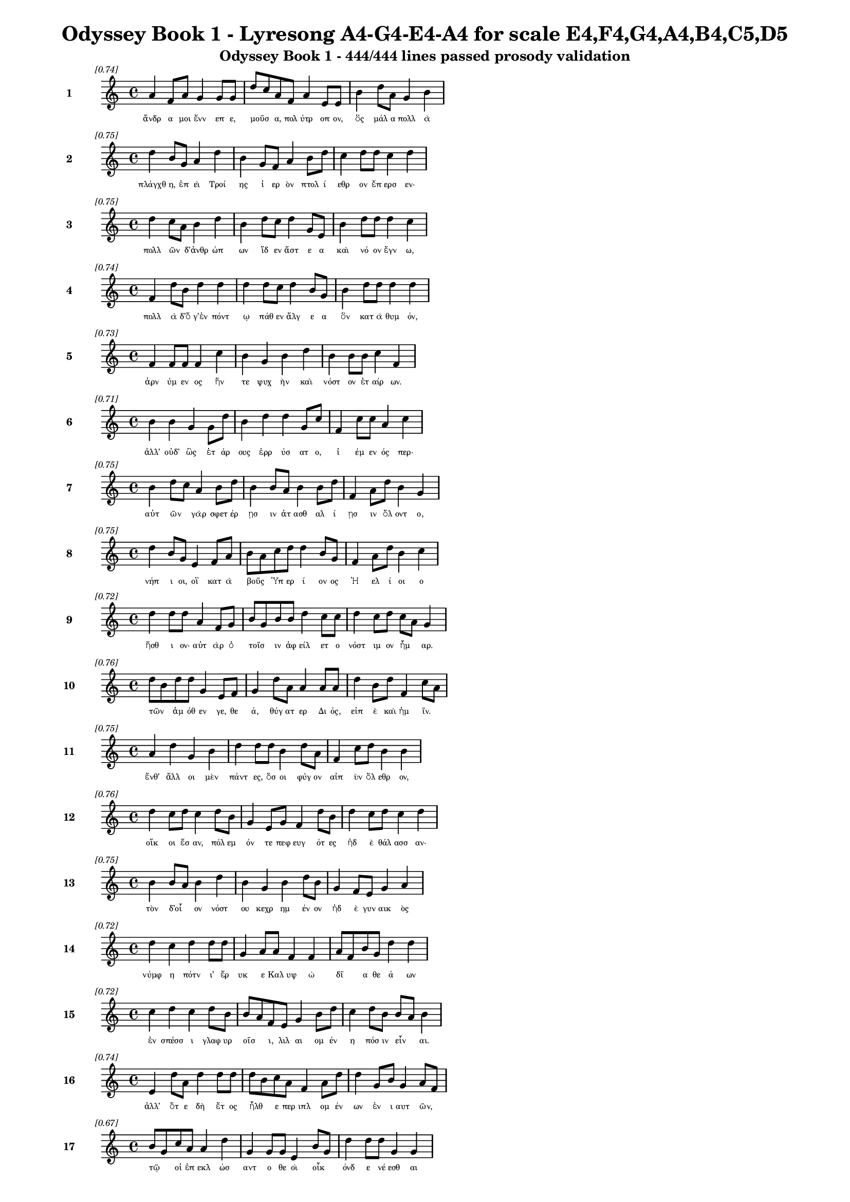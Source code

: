 \version "2.24"
#(set-global-staff-size 16)

\header {
  title = "Odyssey Book 1 - Lyresong A4-G4-E4-A4 for scale E4,F4,G4,A4,B4,C5,D5"
  subtitle = "Odyssey Book 1 - 444/444 lines passed prosody validation"
}

\layout {
  \context {
    \Staff
    fontSize = #-1.5
  }
  \context {
    \Lyrics
    \override LyricText.font-size = #-3.5
  }
  \context {
    \Score
    \override StaffGrouper.staff-staff-spacing = #'((basic-distance . 0))
  }
}

% Line 1 - Pleasantness: 0.736
\score {
  <<
    \new Staff = "Line1" {
      \time 4/4
      \set Staff.instrumentName = \markup { \bold "1" }
      \once \override Score.RehearsalMark.break-visibility = ##(#t #t #t)
      \once \override Score.RehearsalMark.self-alignment-X = #RIGHT
      \once \override Score.RehearsalMark.font-size = #-3
      \mark \markup \italic "[0.74]"
      a'4 f'8 a'8 g'4 g'8 g'8 d''8 c''8 a'8 f'8 a'4 e'8 e'8 b'4 d''8 a'8 g'4 b'4 
    }
    \addlyrics {
      "ἄνδρ" "α" "μοι" "ἔνν" "επ" "ε," "μοῦσ" _ "α," "πολ" "ύτρ" "οπ" "ον," "ὃς" "μάλ" "α" "πολλ" "ὰ" 
    }
  >>
}

% Line 2 - Pleasantness: 0.749
\score {
  <<
    \new Staff = "Line2" {
      \time 4/4
      \set Staff.instrumentName = \markup { \bold "2" }
      \once \override Score.RehearsalMark.break-visibility = ##(#t #t #t)
      \once \override Score.RehearsalMark.self-alignment-X = #RIGHT
      \once \override Score.RehearsalMark.font-size = #-3
      \mark \markup \italic "[0.75]"
      d''4 b'8 g'8 a'4 d''4 b'4 g'8 f'8 a'4 b'8 d''8 c''4 d''8 d''8 c''4 d''4 
    }
    \addlyrics {
      "πλάγχθ" "η," "ἐπ" "εὶ" "Τροί" "ης" "ἱ" "ερ" "ὸν" "πτολ" "ί" "εθρ" "ον" "ἔπ" "ερσ" "εν·" 
    }
  >>
}

% Line 3 - Pleasantness: 0.747
\score {
  <<
    \new Staff = "Line3" {
      \time 4/4
      \set Staff.instrumentName = \markup { \bold "3" }
      \once \override Score.RehearsalMark.break-visibility = ##(#t #t #t)
      \once \override Score.RehearsalMark.self-alignment-X = #RIGHT
      \once \override Score.RehearsalMark.font-size = #-3
      \mark \markup \italic "[0.75]"
      d''4 c''8 a'8 b'4 d''4 b'4 d''8 c''8 d''4 g'8 e'8 b'4 d''8 d''8 d''4 c''4 
    }
    \addlyrics {
      "πολλ" "ῶν" _ "δ’ἀνθρ" "ώπ" "ων" "ἴδ" "εν" "ἄστ" "ε" "α" "καὶ" "νό" "ον" "ἔγν" "ω," 
    }
  >>
}

% Line 4 - Pleasantness: 0.744
\score {
  <<
    \new Staff = "Line4" {
      \time 4/4
      \set Staff.instrumentName = \markup { \bold "4" }
      \once \override Score.RehearsalMark.break-visibility = ##(#t #t #t)
      \once \override Score.RehearsalMark.self-alignment-X = #RIGHT
      \once \override Score.RehearsalMark.font-size = #-3
      \mark \markup \italic "[0.74]"
      f'4 d''8 b'8 d''4 d''4 d''4 d''8 c''8 d''4 b'8 g'8 b'4 d''8 d''8 d''4 d''4 
    }
    \addlyrics {
      "πολλ" "ὰ" "δ’ὅ" "γ’ἐν" "πόντ" "ῳ" "πάθ" "εν" "ἄλγ" "ε" "α" "ὃν" "κατ" "ὰ" "θυμ" "όν," 
    }
  >>
}

% Line 5 - Pleasantness: 0.732
\score {
  <<
    \new Staff = "Line5" {
      \time 4/4
      \set Staff.instrumentName = \markup { \bold "5" }
      \once \override Score.RehearsalMark.break-visibility = ##(#t #t #t)
      \once \override Score.RehearsalMark.self-alignment-X = #RIGHT
      \once \override Score.RehearsalMark.font-size = #-3
      \mark \markup \italic "[0.73]"
      f'4 f'8 f'8 f'4 c''4 b'4 g'4 b'4 d''4 b'4 b'8 b'8 c''4 f'4 
    }
    \addlyrics {
      "ἀρν" "ύμ" "εν" "ος" "ἥν" "τε" "ψυχ" "ὴν" "καὶ" "νόστ" "ον" "ἑτ" "αίρ" "ων." 
    }
  >>
}

% Line 6 - Pleasantness: 0.708
\score {
  <<
    \new Staff = "Line6" {
      \time 4/4
      \set Staff.instrumentName = \markup { \bold "6" }
      \once \override Score.RehearsalMark.break-visibility = ##(#t #t #t)
      \once \override Score.RehearsalMark.self-alignment-X = #RIGHT
      \once \override Score.RehearsalMark.font-size = #-3
      \mark \markup \italic "[0.71]"
      b'4 b'4 g'4 g'8 d''8 b'4 d''4 d''4 g'8 c''8 f'4 c''8 c''8 a'4 c''4 
    }
    \addlyrics {
      "ἀλλ’" "οὐδ’" "ὣς" "ἑτ" "άρ" "ους" "ἐρρ" "ύσ" "ατ" "ο," "ἱ" "έμ" "εν" "ός" "περ·" 
    }
  >>
}

% Line 7 - Pleasantness: 0.750
\score {
  <<
    \new Staff = "Line7" {
      \time 4/4
      \set Staff.instrumentName = \markup { \bold "7" }
      \once \override Score.RehearsalMark.break-visibility = ##(#t #t #t)
      \once \override Score.RehearsalMark.self-alignment-X = #RIGHT
      \once \override Score.RehearsalMark.font-size = #-3
      \mark \markup \italic "[0.75]"
      b'4 d''8 c''8 a'4 b'8 d''8 b'4 b'8 a'8 b'4 b'8 d''8 f'4 a'8 d''8 b'4 g'4 
    }
    \addlyrics {
      "αὐτ" "ῶν" _ "γὰρ" "σφετ" "έρ" "ῃσ" "ιν" "ἀτ" "ασθ" "αλ" "ί" "ῃσ" "ιν" "ὄλ" "οντ" "ο," 
    }
  >>
}

% Line 8 - Pleasantness: 0.753
\score {
  <<
    \new Staff = "Line8" {
      \time 4/4
      \set Staff.instrumentName = \markup { \bold "8" }
      \once \override Score.RehearsalMark.break-visibility = ##(#t #t #t)
      \once \override Score.RehearsalMark.self-alignment-X = #RIGHT
      \once \override Score.RehearsalMark.font-size = #-3
      \mark \markup \italic "[0.75]"
      d''4 b'8 g'8 e'4 f'8 a'8 b'8 a'8 c''8 d''8 d''4 b'8 g'8 f'4 a'8 d''8 b'4 c''4 
    }
    \addlyrics {
      "νήπ" "ι" "οι," "οἳ" "κατ" "ὰ" "βοῦς" _ "Ὑπ" "ερ" "ί" "ον" "ος" "Ἠ" "ελ" "ί" "οι" "ο" 
    }
  >>
}

% Line 9 - Pleasantness: 0.724
\score {
  <<
    \new Staff = "Line9" {
      \time 4/4
      \set Staff.instrumentName = \markup { \bold "9" }
      \once \override Score.RehearsalMark.break-visibility = ##(#t #t #t)
      \once \override Score.RehearsalMark.self-alignment-X = #RIGHT
      \once \override Score.RehearsalMark.font-size = #-3
      \mark \markup \italic "[0.72]"
      d''4 d''8 d''8 a'4 f'8 g'8 b'8 g'8 b'8 b'8 d''4 c''8 c''8 d''4 c''8 d''8 c''8 a'8 g'4 
    }
    \addlyrics {
      "ἤσθ" "ι" "ον·" "αὐτ" "ὰρ" "ὁ" "τοῖσ" _ "ιν" "ἀφ" "είλ" "ετ" "ο" "νόστ" "ιμ" "ον" "ἦμ" _ "αρ." 
    }
  >>
}

% Line 10 - Pleasantness: 0.764
\score {
  <<
    \new Staff = "Line10" {
      \time 4/4
      \set Staff.instrumentName = \markup { \bold "10" }
      \once \override Score.RehearsalMark.break-visibility = ##(#t #t #t)
      \once \override Score.RehearsalMark.self-alignment-X = #RIGHT
      \once \override Score.RehearsalMark.font-size = #-3
      \mark \markup \italic "[0.76]"
      d''8 b'8 d''8 d''8 g'4 e'8 f'8 g'4 d''8 a'8 a'4 a'8 a'8 d''4 b'8 d''8 f'4 c''8 a'8 
    }
    \addlyrics {
      "τῶν" _ "ἁμ" "όθ" "εν" "γε," "θε" "ά," "θύγ" "ατ" "ερ" "Δι" "ός," "εἰπ" "ὲ" "καὶ" "ἡμ" "ῖν." _ 
    }
  >>
}

% Line 11 - Pleasantness: 0.747
\score {
  <<
    \new Staff = "Line11" {
      \time 4/4
      \set Staff.instrumentName = \markup { \bold "11" }
      \once \override Score.RehearsalMark.break-visibility = ##(#t #t #t)
      \once \override Score.RehearsalMark.self-alignment-X = #RIGHT
      \once \override Score.RehearsalMark.font-size = #-3
      \mark \markup \italic "[0.75]"
      a'4 d''4 g'4 b'4 d''4 d''8 d''8 b'4 d''8 a'8 f'4 c''8 d''8 b'4 b'4 
    }
    \addlyrics {
      "ἔνθ’" "ἄλλ" "οι" "μὲν" "πάντ" "ες," "ὅσ" "οι" "φύγ" "ον" "αἰπ" "ὺν" "ὄλ" "εθρ" "ον," 
    }
  >>
}

% Line 12 - Pleasantness: 0.758
\score {
  <<
    \new Staff = "Line12" {
      \time 4/4
      \set Staff.instrumentName = \markup { \bold "12" }
      \once \override Score.RehearsalMark.break-visibility = ##(#t #t #t)
      \once \override Score.RehearsalMark.self-alignment-X = #RIGHT
      \once \override Score.RehearsalMark.font-size = #-3
      \mark \markup \italic "[0.76]"
      d''4 c''8 d''8 c''4 d''8 b'8 g'4 e'8 g'8 f'4 d''8 b'8 d''4 c''8 d''8 c''4 d''4 
    }
    \addlyrics {
      "οἴκ" "οι" "ἔσ" "αν," "πόλ" "εμ" "όν" "τε" "πεφ" "ευγ" "ότ" "ες" "ἠδ" "ὲ" "θάλ" "ασσ" "αν·" 
    }
  >>
}

% Line 13 - Pleasantness: 0.754
\score {
  <<
    \new Staff = "Line13" {
      \time 4/4
      \set Staff.instrumentName = \markup { \bold "13" }
      \once \override Score.RehearsalMark.break-visibility = ##(#t #t #t)
      \once \override Score.RehearsalMark.self-alignment-X = #RIGHT
      \once \override Score.RehearsalMark.font-size = #-3
      \mark \markup \italic "[0.75]"
      b'4 b'8 a'8 b'4 d''4 b'4 g'4 b'4 d''8 b'8 g'4 f'8 e'8 g'4 a'4 
    }
    \addlyrics {
      "τὸν" "δ’οἶ" _ "ον" "νόστ" "ου" "κεχρ" "ημ" "έν" "ον" "ἠδ" "ὲ" "γυν" "αικ" "ὸς" 
    }
  >>
}

% Line 14 - Pleasantness: 0.716
\score {
  <<
    \new Staff = "Line14" {
      \time 4/4
      \set Staff.instrumentName = \markup { \bold "14" }
      \once \override Score.RehearsalMark.break-visibility = ##(#t #t #t)
      \once \override Score.RehearsalMark.self-alignment-X = #RIGHT
      \once \override Score.RehearsalMark.font-size = #-3
      \mark \markup \italic "[0.72]"
      d''4 c''4 d''4 d''8 d''8 g'4 a'8 a'8 f'4 f'4 a'8 f'8 b'8 g'8 d''4 d''4 
    }
    \addlyrics {
      "νύμφ" "η" "πότν" "ι’" "ἔρ" "υκ" "ε" "Καλ" "υψ" "ὼ" "δῖ" _ "α" "θε" "ά" "ων" 
    }
  >>
}

% Line 15 - Pleasantness: 0.724
\score {
  <<
    \new Staff = "Line15" {
      \time 4/4
      \set Staff.instrumentName = \markup { \bold "15" }
      \once \override Score.RehearsalMark.break-visibility = ##(#t #t #t)
      \once \override Score.RehearsalMark.self-alignment-X = #RIGHT
      \once \override Score.RehearsalMark.font-size = #-3
      \mark \markup \italic "[0.72]"
      c''4 d''4 c''4 d''8 b'8 b'8 a'8 f'8 e'8 g'4 b'8 d''8 c''4 d''8 b'8 b'8 a'8 b'4 
    }
    \addlyrics {
      "ἐν" "σπέσσ" "ι" "γλαφ" "υρ" "οῖσ" _ "ι," "λιλ" "αι" "ομ" "έν" "η" "πόσ" "ιν" "εἶν" _ "αι." 
    }
  >>
}

% Line 16 - Pleasantness: 0.737
\score {
  <<
    \new Staff = "Line16" {
      \time 4/4
      \set Staff.instrumentName = \markup { \bold "16" }
      \once \override Score.RehearsalMark.break-visibility = ##(#t #t #t)
      \once \override Score.RehearsalMark.self-alignment-X = #RIGHT
      \once \override Score.RehearsalMark.font-size = #-3
      \mark \markup \italic "[0.74]"
      e'4 d''8 a'8 d''4 d''8 d''8 d''8 b'8 c''8 a'8 f'4 a'8 d''8 d''4 g'8 b'8 g'4 a'8 f'8 
    }
    \addlyrics {
      "ἀλλ’" "ὅτ" "ε" "δὴ" "ἔτ" "ος" "ἦλθ" _ "ε" "περ" "ιπλ" "ομ" "έν" "ων" "ἐν" "ι" "αυτ" "ῶν," _ 
    }
  >>
}

% Line 17 - Pleasantness: 0.674
\score {
  <<
    \new Staff = "Line17" {
      \time 4/4
      \set Staff.instrumentName = \markup { \bold "17" }
      \once \override Score.RehearsalMark.break-visibility = ##(#t #t #t)
      \once \override Score.RehearsalMark.self-alignment-X = #RIGHT
      \once \override Score.RehearsalMark.font-size = #-3
      \mark \markup \italic "[0.67]"
      b'8 g'8 c''8 a'8 a'4 d''4 g'4 g'8 g'8 e'4 b'8 g'8 d''4 d''8 d''8 g'4 g'4 
    }
    \addlyrics {
      "τῷ" _ "οἱ" "ἐπ" "εκλ" "ώσ" "αντ" "ο" "θε" "οὶ" "οἶκ" _ "όνδ" "ε" "νέ" "εσθ" "αι" 
    }
  >>
}

% Line 18 - Pleasantness: 0.704
\score {
  <<
    \new Staff = "Line18" {
      \time 4/4
      \set Staff.instrumentName = \markup { \bold "18" }
      \once \override Score.RehearsalMark.break-visibility = ##(#t #t #t)
      \once \override Score.RehearsalMark.self-alignment-X = #RIGHT
      \once \override Score.RehearsalMark.font-size = #-3
      \mark \markup \italic "[0.70]"
      g'4 g'8 d''8 d''4 d''4 d''4 c''8 d''8 d''4 d''8 a'8 d''8 b'8 e'8 g'8 d''4 f'4 
    }
    \addlyrics {
      "εἰς" "Ἰθ" "άκ" "ην," "οὐδ’" "ἔνθ" "α" "πεφ" "υγμ" "έν" "ος" "ἦ" _ "εν" "ἀ" "έθλ" "ων" 
    }
  >>
}

% Line 19 - Pleasantness: 0.743
\score {
  <<
    \new Staff = "Line19" {
      \time 4/4
      \set Staff.instrumentName = \markup { \bold "19" }
      \once \override Score.RehearsalMark.break-visibility = ##(#t #t #t)
      \once \override Score.RehearsalMark.self-alignment-X = #RIGHT
      \once \override Score.RehearsalMark.font-size = #-3
      \mark \markup \italic "[0.74]"
      a'4 a'8 a'8 c''8 b'8 b'8 d''8 a'4 a'8 f'8 a'4 a'8 d''8 b'4 g'8 d''8 b'4 a'4 
    }
    \addlyrics {
      "καὶ" "μετ" "ὰ" "οἷσ" _ "ι" "φίλ" "οισ" "ι." "θε" "οὶ" "δ’ἐλ" "έ" "αιρ" "ον" "ἅπ" "αντ" "ες" 
    }
  >>
}

% Line 20 - Pleasantness: 0.685
\score {
  <<
    \new Staff = "Line20" {
      \time 4/4
      \set Staff.instrumentName = \markup { \bold "20" }
      \once \override Score.RehearsalMark.break-visibility = ##(#t #t #t)
      \once \override Score.RehearsalMark.self-alignment-X = #RIGHT
      \once \override Score.RehearsalMark.font-size = #-3
      \mark \markup \italic "[0.69]"
      d''4 b'8 c''8 a'4 d''4 b'4 g'8 e'8 g'4 a'4 c''4 d''8 d''8 c''4 a'4 
    }
    \addlyrics {
      "νόσφ" "ι" "Ποσ" "ειδ" "ά" "ων" "ος·" "ὁ" "δ’ἀσπ" "ερχ" "ὲς" "μεν" "έ" "αιν" "εν" 
    }
  >>
}

% Line 21 - Pleasantness: 0.685
\score {
  <<
    \new Staff = "Line21" {
      \time 4/4
      \set Staff.instrumentName = \markup { \bold "21" }
      \once \override Score.RehearsalMark.break-visibility = ##(#t #t #t)
      \once \override Score.RehearsalMark.self-alignment-X = #RIGHT
      \once \override Score.RehearsalMark.font-size = #-3
      \mark \markup \italic "[0.69]"
      e'4 g'8 d''8 g'4 b'8 a'8 d''8 b'8 a'8 d''8 a'4 a'4 a'8 f'8 c''8 d''8 d''4 a'4 
    }
    \addlyrics {
      "ἀντ" "ιθ" "έ" "ῳ" "Ὀδ" "υσ" "ῆ" _ "ι" "πάρ" "ος" "ἣν" "γαῖ" _ "αν" "ἱκ" "έσθ" "αι." 
    }
  >>
}

% Line 22 - Pleasantness: 0.755
\score {
  <<
    \new Staff = "Line22" {
      \time 4/4
      \set Staff.instrumentName = \markup { \bold "22" }
      \once \override Score.RehearsalMark.break-visibility = ##(#t #t #t)
      \once \override Score.RehearsalMark.self-alignment-X = #RIGHT
      \once \override Score.RehearsalMark.font-size = #-3
      \mark \markup \italic "[0.76]"
      f'4 d''8 b'8 g'4 a'8 e'8 g'4 b'8 d''8 d''4 d''8 d''8 e'4 g'8 b'8 c''4 a'4 
    }
    \addlyrics {
      "ἀλλ’" "ὁ" "μὲν" "Αἰθ" "ί" "οπ" "ας" "μετ" "εκ" "ί" "αθ" "ε" "τηλ" "όθ’" "ἐ" "όντ" "ας," 
    }
  >>
}

% Line 23 - Pleasantness: 0.737
\score {
  <<
    \new Staff = "Line23" {
      \time 4/4
      \set Staff.instrumentName = \markup { \bold "23" }
      \once \override Score.RehearsalMark.break-visibility = ##(#t #t #t)
      \once \override Score.RehearsalMark.self-alignment-X = #RIGHT
      \once \override Score.RehearsalMark.font-size = #-3
      \mark \markup \italic "[0.74]"
      g'4 b'8 g'8 g'4 e'4 e'4 g'8 a'8 d''4 a'8 c''8 a'4 g'8 f'8 g'4 g'8 f'8 
    }
    \addlyrics {
      "Αἰθ" "ί" "οπ" "ας" "τοὶ" "διχθ" "ὰ" "δεδ" "αί" "ατ" "αι," "ἔσχ" "ατ" "οι" "ἀνδρ" "ῶν," _ 
    }
  >>
}

% Line 24 - Pleasantness: 0.757
\score {
  <<
    \new Staff = "Line24" {
      \time 4/4
      \set Staff.instrumentName = \markup { \bold "24" }
      \once \override Score.RehearsalMark.break-visibility = ##(#t #t #t)
      \once \override Score.RehearsalMark.self-alignment-X = #RIGHT
      \once \override Score.RehearsalMark.font-size = #-3
      \mark \markup \italic "[0.76]"
      c''4 f'4 f'4 f'8 g'8 g'4 b'8 b'8 d''4 a'8 a'8 f'4 g'8 b'8 d''4 b'4 
    }
    \addlyrics {
      "οἱ" "μὲν" "δυσ" "ομ" "έν" "ου" "Ὑπ" "ερ" "ί" "ον" "ος" "οἱ" "δ’ἀν" "ι" "όντ" "ος," 
    }
  >>
}

% Line 25 - Pleasantness: 0.693
\score {
  <<
    \new Staff = "Line25" {
      \time 4/4
      \set Staff.instrumentName = \markup { \bold "25" }
      \once \override Score.RehearsalMark.break-visibility = ##(#t #t #t)
      \once \override Score.RehearsalMark.self-alignment-X = #RIGHT
      \once \override Score.RehearsalMark.font-size = #-3
      \mark \markup \italic "[0.69]"
      d''4 g'8 d''8 d''4 d''4 d''4 f'8 c''8 d''4 b'4 d''8 b'8 a'8 a'8 d''4 d''4 
    }
    \addlyrics {
      "ἀντ" "ι" "ό" "ων" "ταύρ" "ων" "τε" "καὶ" "ἀρν" "ει" "ῶν" _ "ἑκ" "ατ" "όμβ" "ης." 
    }
  >>
}

% Line 26 - Pleasantness: 0.756
\score {
  <<
    \new Staff = "Line26" {
      \time 4/4
      \set Staff.instrumentName = \markup { \bold "26" }
      \once \override Score.RehearsalMark.break-visibility = ##(#t #t #t)
      \once \override Score.RehearsalMark.self-alignment-X = #RIGHT
      \once \override Score.RehearsalMark.font-size = #-3
      \mark \markup \italic "[0.76]"
      b'4 a'8 b'8 c''4 b'8 b'8 g'4 a'8 c''8 d''4 b'8 a'8 a'4 b'8 e'8 c''4 a'4 
    }
    \addlyrics {
      "ἔνθ’" "ὅ" "γ’ἐτ" "έρπ" "ετ" "ο" "δαιτ" "ὶ" "παρ" "ήμ" "εν" "ος·" "οἱ" "δὲ" "δὴ" "ἄλλ" "οι" 
    }
  >>
}

% Line 27 - Pleasantness: 0.754
\score {
  <<
    \new Staff = "Line27" {
      \time 4/4
      \set Staff.instrumentName = \markup { \bold "27" }
      \once \override Score.RehearsalMark.break-visibility = ##(#t #t #t)
      \once \override Score.RehearsalMark.self-alignment-X = #RIGHT
      \once \override Score.RehearsalMark.font-size = #-3
      \mark \markup \italic "[0.75]"
      b'4 a'8 b'8 g'4 b'8 d''8 c''4 b'8 a'8 b'4 d''8 a'8 b'4 d''8 b'8 b'8 a'8 b'4 
    }
    \addlyrics {
      "Ζην" "ὸς" "ἐν" "ὶ" "μεγ" "άρ" "οισ" "ιν" "Ὀλ" "υμπ" "ί" "ου" "ἁθρ" "ό" "οι" "ἦσ" _ "αν." 
    }
  >>
}

% Line 28 - Pleasantness: 0.693
\score {
  <<
    \new Staff = "Line28" {
      \time 4/4
      \set Staff.instrumentName = \markup { \bold "28" }
      \once \override Score.RehearsalMark.break-visibility = ##(#t #t #t)
      \once \override Score.RehearsalMark.self-alignment-X = #RIGHT
      \once \override Score.RehearsalMark.font-size = #-3
      \mark \markup \italic "[0.69]"
      b'8 a'8 c''8 d''8 d''4 b'4 b'8 a'8 g'8 e'8 f'4 a'4 b'8 a'8 b'8 d''8 b'8 a'8 b'4 
    }
    \addlyrics {
      "τοῖσ" _ "ι" "δὲ" "μύθ" "ων" "ἦρχ" _ "ε" "πατ" "ὴρ" "ἀνδρ" "ῶν" _ "τε" "θε" "ῶν" _ "τε·" 
    }
  >>
}

% Line 29 - Pleasantness: 0.758
\score {
  <<
    \new Staff = "Line29" {
      \time 4/4
      \set Staff.instrumentName = \markup { \bold "29" }
      \once \override Score.RehearsalMark.break-visibility = ##(#t #t #t)
      \once \override Score.RehearsalMark.self-alignment-X = #RIGHT
      \once \override Score.RehearsalMark.font-size = #-3
      \mark \markup \italic "[0.76]"
      d''4 d''8 b'8 g'4 b'8 a'8 c''4 g'8 d''8 d''4 b'8 f'8 a'4 b'4 g'4 a'4 
    }
    \addlyrics {
      "μνήσ" "ατ" "ο" "γὰρ" "κατ" "ὰ" "θυμ" "ὸν" "ἀμ" "ύμ" "ον" "ος" "Αἰγ" "ίσθ" "οι" "ο," 
    }
  >>
}

% Line 30 - Pleasantness: 0.720
\score {
  <<
    \new Staff = "Line30" {
      \time 4/4
      \set Staff.instrumentName = \markup { \bold "30" }
      \once \override Score.RehearsalMark.break-visibility = ##(#t #t #t)
      \once \override Score.RehearsalMark.self-alignment-X = #RIGHT
      \once \override Score.RehearsalMark.font-size = #-3
      \mark \markup \italic "[0.72]"
      c''4 a'8 f'8 a'4 b'8 d''8 b'4 a'4 c''4 d''8 b'8 d''4 b'8 g'8 d''4 b'4 
    }
    \addlyrics {
      "τόν" "ῥ’Ἀγ" "αμ" "εμν" "ον" "ίδ" "ης" "τηλ" "εκλ" "υτ" "ὸς" "ἔκτ" "αν’" "Ὀρ" "έστ" "ης·" 
    }
  >>
}

% Line 31 - Pleasantness: 0.749
\score {
  <<
    \new Staff = "Line31" {
      \time 4/4
      \set Staff.instrumentName = \markup { \bold "31" }
      \once \override Score.RehearsalMark.break-visibility = ##(#t #t #t)
      \once \override Score.RehearsalMark.self-alignment-X = #RIGHT
      \once \override Score.RehearsalMark.font-size = #-3
      \mark \markup \italic "[0.75]"
      b'8 g'8 f'8 g'8 g'4 g'4 b'4 d''8 d''8 c''4 a'8 d''8 g'4 b'8 g'8 d''4 d''4 
    }
    \addlyrics {
      "τοῦ" _ "ὅ" "γ’ἐπ" "ιμν" "ησθ" "εὶς" "ἔπ" "ε’" "ἀθ" "αν" "άτ" "οισ" "ι" "μετ" "ηύδ" "α·" 
    }
  >>
}

% Line 32 - Pleasantness: 0.752
\score {
  <<
    \new Staff = "Line32" {
      \time 4/4
      \set Staff.instrumentName = \markup { \bold "32" }
      \once \override Score.RehearsalMark.break-visibility = ##(#t #t #t)
      \once \override Score.RehearsalMark.self-alignment-X = #RIGHT
      \once \override Score.RehearsalMark.font-size = #-3
      \mark \markup \italic "[0.75]"
      b'4 d''8 c''8 d''8 b'8 e'4 g'4 b'8 b'8 a'4 f'8 f'8 g'4 b'8 d''8 b'4 g'4 
    }
    \addlyrics {
      "ὢ" "πόπ" "οι," "οἷ" _ "ον" "δή" "νυ" "θε" "οὺς" "βροτ" "οὶ" "αἰτ" "ι" "ό" "ωντ" "αι·" 
    }
  >>
}

% Line 33 - Pleasantness: 0.755
\score {
  <<
    \new Staff = "Line33" {
      \time 4/4
      \set Staff.instrumentName = \markup { \bold "33" }
      \once \override Score.RehearsalMark.break-visibility = ##(#t #t #t)
      \once \override Score.RehearsalMark.self-alignment-X = #RIGHT
      \once \override Score.RehearsalMark.font-size = #-3
      \mark \markup \italic "[0.76]"
      b'4 a'4 b'4 b'4 e'4 g'8 b'8 d''4 c''8 a'8 a'4 a'8 e'8 b'4 b'4 
    }
    \addlyrics {
      "ἐξ" "ἡμ" "έων" "γάρ" "φασ" "ι" "κάκ’" "ἔμμ" "εν" "αι," "οἱ" "δὲ" "καὶ" "αὐτ" "οὶ" 
    }
  >>
}

% Line 34 - Pleasantness: 0.757
\score {
  <<
    \new Staff = "Line34" {
      \time 4/4
      \set Staff.instrumentName = \markup { \bold "34" }
      \once \override Score.RehearsalMark.break-visibility = ##(#t #t #t)
      \once \override Score.RehearsalMark.self-alignment-X = #RIGHT
      \once \override Score.RehearsalMark.font-size = #-3
      \mark \markup \italic "[0.76]"
      c''8 a'8 a'8 g'8 g'4 d''8 d''8 g'4 b'8 g'8 g'4 d''8 b'8 d''4 c''8 d''8 d''4 g'4 
    }
    \addlyrics {
      "σφῇσ" _ "ιν" "ἀτ" "ασθ" "αλ" "ί" "ῃσ" "ιν" "ὑπ" "ὲρ" "μόρ" "ον" "ἄλγ" "ε’" "ἔχ" "ουσ" "ιν," 
    }
  >>
}

% Line 35 - Pleasantness: 0.740
\score {
  <<
    \new Staff = "Line35" {
      \time 4/4
      \set Staff.instrumentName = \markup { \bold "35" }
      \once \override Score.RehearsalMark.break-visibility = ##(#t #t #t)
      \once \override Score.RehearsalMark.self-alignment-X = #RIGHT
      \once \override Score.RehearsalMark.font-size = #-3
      \mark \markup \italic "[0.74]"
      b'4 d''4 b'8 a'8 d''4 b'4 g'8 e'8 g'4 d''8 c''8 d''4 b'8 d''8 c''4 d''4 
    }
    \addlyrics {
      "ὡς" "καὶ" "νῦν" _ "Αἴγ" "ισθ" "ος" "ὑπ" "ὲρ" "μόρ" "ον" "Ἀτρ" "ε" "ΐδ" "α" "ο" 
    }
  >>
}

% Line 36 - Pleasantness: 0.726
\score {
  <<
    \new Staff = "Line36" {
      \time 4/4
      \set Staff.instrumentName = \markup { \bold "36" }
      \once \override Score.RehearsalMark.break-visibility = ##(#t #t #t)
      \once \override Score.RehearsalMark.self-alignment-X = #RIGHT
      \once \override Score.RehearsalMark.font-size = #-3
      \mark \markup \italic "[0.73]"
      d''8 c''8 d''8 a'8 a'4 f'4 g'4 b'4 d''4 g'8 b'8 g'4 d''4 a'4 a'4 
    }
    \addlyrics {
      "γῆμ’" _ "ἄλ" "οχ" "ον" "μνηστ" "ήν," "τὸν" "δ’ἔκτ" "αν" "ε" "νοστ" "ήσ" "αντ" "α," 
    }
  >>
}

% Line 37 - Pleasantness: 0.759
\score {
  <<
    \new Staff = "Line37" {
      \time 4/4
      \set Staff.instrumentName = \markup { \bold "37" }
      \once \override Score.RehearsalMark.break-visibility = ##(#t #t #t)
      \once \override Score.RehearsalMark.self-alignment-X = #RIGHT
      \once \override Score.RehearsalMark.font-size = #-3
      \mark \markup \italic "[0.76]"
      c''4 e'4 g'4 g'8 d''8 g'4 g'8 e'8 g'4 f'8 a'8 d''4 b'8 c''8 c''4 c''8 a'8 
    }
    \addlyrics {
      "εἰδ" "ὼς" "αἰπ" "ὺν" "ὄλ" "εθρ" "ον," "ἐπ" "εὶ" "πρό" "οἱ" "εἴπ" "ομ" "εν" "ἡμ" "εῖς," _ 
    }
  >>
}

% Line 38 - Pleasantness: 0.757
\score {
  <<
    \new Staff = "Line38" {
      \time 4/4
      \set Staff.instrumentName = \markup { \bold "38" }
      \once \override Score.RehearsalMark.break-visibility = ##(#t #t #t)
      \once \override Score.RehearsalMark.self-alignment-X = #RIGHT
      \once \override Score.RehearsalMark.font-size = #-3
      \mark \markup \italic "[0.76]"
      b'4 d''4 b'4 d''4 b'4 a'8 c''8 d''4 b'8 g'8 f'4 g'8 b'8 d''4 c''4 
    }
    \addlyrics {
      "Ἑρμ" "εί" "αν" "πέμψ" "αντ" "ες," "ἐ" "ύσκ" "οπ" "ον" "ἀργ" "ε" "ϊφ" "όντ" "ην," 
    }
  >>
}

% Line 39 - Pleasantness: 0.759
\score {
  <<
    \new Staff = "Line39" {
      \time 4/4
      \set Staff.instrumentName = \markup { \bold "39" }
      \once \override Score.RehearsalMark.break-visibility = ##(#t #t #t)
      \once \override Score.RehearsalMark.self-alignment-X = #RIGHT
      \once \override Score.RehearsalMark.font-size = #-3
      \mark \markup \italic "[0.76]"
      b'4 g'4 b'4 c''4 b'4 d''4 b'4 b'4 a'4 b'8 d''8 b'4 c''4 
    }
    \addlyrics {
      "μήτ’" "αὐτ" "ὸν" "κτείν" "ειν" "μήτ" "ε" "μνά" "ασθ" "αι" "ἄκ" "οιτ" "ιν·" 
    }
  >>
}

% Line 40 - Pleasantness: 0.724
\score {
  <<
    \new Staff = "Line40" {
      \time 4/4
      \set Staff.instrumentName = \markup { \bold "40" }
      \once \override Score.RehearsalMark.break-visibility = ##(#t #t #t)
      \once \override Score.RehearsalMark.self-alignment-X = #RIGHT
      \once \override Score.RehearsalMark.font-size = #-3
      \mark \markup \italic "[0.72]"
      b'4 c''8 d''8 d''4 c''8 a'8 d''4 c''4 d''4 b'8 g'8 e'4 g'8 d''8 b'4 d''4 
    }
    \addlyrics {
      "ἐκ" "γὰρ" "Ὀρ" "έστ" "α" "ο" "τίσ" "ις" "ἔσσ" "ετ" "αι" "Ἀτρ" "ε" "ΐδ" "α" "ο," 
    }
  >>
}

% Line 41 - Pleasantness: 0.701
\score {
  <<
    \new Staff = "Line41" {
      \time 4/4
      \set Staff.instrumentName = \markup { \bold "41" }
      \once \override Score.RehearsalMark.break-visibility = ##(#t #t #t)
      \once \override Score.RehearsalMark.self-alignment-X = #RIGHT
      \once \override Score.RehearsalMark.font-size = #-3
      \mark \markup \italic "[0.70]"
      b'4 b'8 d''8 d''4 d''4 a'4 a'8 c''8 b'8 a'8 e'4 g'4 e'8 g'8 a'4 a'4 
    }
    \addlyrics {
      "ὁππ" "ότ’" "ἂν" "ἡβ" "ήσ" "ῃ" "τε" "καὶ" "ἧς" _ "ἱμ" "είρ" "ετ" "αι" "αἴ" "ης." 
    }
  >>
}

% Line 42 - Pleasantness: 0.728
\score {
  <<
    \new Staff = "Line42" {
      \time 4/4
      \set Staff.instrumentName = \markup { \bold "42" }
      \once \override Score.RehearsalMark.break-visibility = ##(#t #t #t)
      \once \override Score.RehearsalMark.self-alignment-X = #RIGHT
      \once \override Score.RehearsalMark.font-size = #-3
      \mark \markup \italic "[0.73]"
      c''4 d''8 a'8 g'4 d''4 g'4 b'4 b'4 d''8 d''8 d''4 d''4 d''4 g'4 
    }
    \addlyrics {
      "ὣς" "ἔφ" "αθ’" "Ἑρμ" "εί" "ας," "ἀλλ’" "οὐ" "φρέν" "ας" "Αἰγ" "ίσθ" "οι" "ο" 
    }
  >>
}

% Line 43 - Pleasantness: 0.707
\score {
  <<
    \new Staff = "Line43" {
      \time 4/4
      \set Staff.instrumentName = \markup { \bold "43" }
      \once \override Score.RehearsalMark.break-visibility = ##(#t #t #t)
      \once \override Score.RehearsalMark.self-alignment-X = #RIGHT
      \once \override Score.RehearsalMark.font-size = #-3
      \mark \markup \italic "[0.71]"
      a'8 f'8 e'8 f'8 a'4 a'8 d''8 b'4 b'8 g'8 a'4 d''8 a'8 b'4 a'8 d''8 d''4 c''4 
    }
    \addlyrics {
      "πεῖθ’" _ "ἀγ" "αθ" "ὰ" "φρον" "έ" "ων·" "νῦν" _ "δ’ἁθρ" "ό" "α" "πάντ’" "ἀπ" "έτ" "ισ" "εν." 
    }
  >>
}

% Line 44 - Pleasantness: 0.728
\score {
  <<
    \new Staff = "Line44" {
      \time 4/4
      \set Staff.instrumentName = \markup { \bold "44" }
      \once \override Score.RehearsalMark.break-visibility = ##(#t #t #t)
      \once \override Score.RehearsalMark.self-alignment-X = #RIGHT
      \once \override Score.RehearsalMark.font-size = #-3
      \mark \markup \italic "[0.73]"
      c''4 b'4 d''4 d''8 d''8 b'4 b'8 g'8 g'4 a'4 a'8 f'8 a'8 c''8 d''4 g'4 
    }
    \addlyrics {
      "τὸν" "δ’ἠμ" "είβ" "ετ’" "ἔπ" "ειτ" "α" "θε" "ά," "γλαυκ" "ῶπ" _ "ις" "Ἀθ" "ήν" "η·" 
    }
  >>
}

% Line 45 - Pleasantness: 0.760
\score {
  <<
    \new Staff = "Line45" {
      \time 4/4
      \set Staff.instrumentName = \markup { \bold "45" }
      \once \override Score.RehearsalMark.break-visibility = ##(#t #t #t)
      \once \override Score.RehearsalMark.self-alignment-X = #RIGHT
      \once \override Score.RehearsalMark.font-size = #-3
      \mark \markup \italic "[0.76]"
      b'8 g'8 d''8 f'8 a'4 d''8 b'8 d''4 d''8 d''8 b'4 d''8 d''8 d''4 d''4 d''4 g'4 
    }
    \addlyrics {
      "ὦ" _ "πάτ" "ερ" "ἡμ" "έτ" "ερ" "ε" "Κρον" "ίδ" "η," "ὕπ" "ατ" "ε" "κρει" "όντ" "ων," 
    }
  >>
}

% Line 46 - Pleasantness: 0.690
\score {
  <<
    \new Staff = "Line46" {
      \time 4/4
      \set Staff.instrumentName = \markup { \bold "46" }
      \once \override Score.RehearsalMark.break-visibility = ##(#t #t #t)
      \once \override Score.RehearsalMark.self-alignment-X = #RIGHT
      \once \override Score.RehearsalMark.font-size = #-3
      \mark \markup \italic "[0.69]"
      e'4 d''4 g'4 g'8 f'8 g'4 f'8 g'8 b'4 d''8 c''8 c''8 b'8 g'8 a'8 d''4 b'4 
    }
    \addlyrics {
      "καὶ" "λί" "ην" "κεῖν" _ "ός" "γε" "ἐ" "οικ" "ότ" "ι" "κεῖτ" _ "αι" "ὀλ" "έθρ" "ῳ·" 
    }
  >>
}

% Line 47 - Pleasantness: 0.708
\score {
  <<
    \new Staff = "Line47" {
      \time 4/4
      \set Staff.instrumentName = \markup { \bold "47" }
      \once \override Score.RehearsalMark.break-visibility = ##(#t #t #t)
      \once \override Score.RehearsalMark.self-alignment-X = #RIGHT
      \once \override Score.RehearsalMark.font-size = #-3
      \mark \markup \italic "[0.71]"
      a'4 a'8 d''8 c''4 b'8 c''8 d''4 b'8 d''8 a'4 g'4 g'8 f'8 g'8 b'8 d''4 c''4 
    }
    \addlyrics {
      "ὡς" "ἀπ" "όλ" "οιτ" "ο" "καὶ" "ἄλλ" "ος," "ὅτ" "ις" "τοι" "αῦτ" _ "ά" "γε" "ῥέζ" "οι·" 
    }
  >>
}

% Line 48 - Pleasantness: 0.733
\score {
  <<
    \new Staff = "Line48" {
      \time 4/4
      \set Staff.instrumentName = \markup { \bold "48" }
      \once \override Score.RehearsalMark.break-visibility = ##(#t #t #t)
      \once \override Score.RehearsalMark.self-alignment-X = #RIGHT
      \once \override Score.RehearsalMark.font-size = #-3
      \mark \markup \italic "[0.73]"
      g'4 b'8 e'8 g'4 d''8 c''8 d''8 b'8 d''8 d''8 d''4 c''8 g'8 d''4 d''8 a'8 a'8 f'8 d''4 
    }
    \addlyrics {
      "ἀλλ" "ά" "μοι" "ἀμφ’" "Ὀδ" "υσ" "ῆ" _ "ι" "δα" "ΐφρ" "ον" "ι" "δαί" "ετ" "αι" "ἦτ" _ "ορ," 
    }
  >>
}

% Line 49 - Pleasantness: 0.733
\score {
  <<
    \new Staff = "Line49" {
      \time 4/4
      \set Staff.instrumentName = \markup { \bold "49" }
      \once \override Score.RehearsalMark.break-visibility = ##(#t #t #t)
      \once \override Score.RehearsalMark.self-alignment-X = #RIGHT
      \once \override Score.RehearsalMark.font-size = #-3
      \mark \markup \italic "[0.73]"
      c''4 d''8 b'8 g'4 a'4 b'4 d''8 d''8 b'4 d''8 b'8 d''4 b'8 d''8 d''4 c''4 
    }
    \addlyrics {
      "δυσμ" "όρ" "ῳ," "ὃς" "δὴ" "δηθ" "ὰ" "φίλ" "ων" "ἄπ" "ο" "πήμ" "ατ" "α" "πάσχ" "ει" 
    }
  >>
}

% Line 50 - Pleasantness: 0.772
\score {
  <<
    \new Staff = "Line50" {
      \time 4/4
      \set Staff.instrumentName = \markup { \bold "50" }
      \once \override Score.RehearsalMark.break-visibility = ##(#t #t #t)
      \once \override Score.RehearsalMark.self-alignment-X = #RIGHT
      \once \override Score.RehearsalMark.font-size = #-3
      \mark \markup \italic "[0.77]"
      g'4 g'8 e'8 g'4 g'8 b'8 a'4 b'8 e'8 f'4 c''8 d''8 d''4 c''8 f'8 a'4 e'4 
    }
    \addlyrics {
      "νήσ" "ῳ" "ἐν" "ἀμφ" "ιρ" "ύτ" "ῃ," "ὅθ" "ι" "τ’ὀμφ" "αλ" "ός" "ἐστ" "ι" "θαλ" "άσσ" "ης." 
    }
  >>
}

% Line 51 - Pleasantness: 0.740
\score {
  <<
    \new Staff = "Line51" {
      \time 4/4
      \set Staff.instrumentName = \markup { \bold "51" }
      \once \override Score.RehearsalMark.break-visibility = ##(#t #t #t)
      \once \override Score.RehearsalMark.self-alignment-X = #RIGHT
      \once \override Score.RehearsalMark.font-size = #-3
      \mark \markup \italic "[0.74]"
      b'8 a'8 c''4 d''4 d''4 b'4 g'8 e'8 g'4 a'4 d''4 b'8 d''8 d''4 c''4 
    }
    \addlyrics {
      "νῆσ" _ "ος" "δενδρ" "ή" "εσσ" "α," "θε" "ὰ" "δ’ἐν" "δώμ" "ατ" "α" "ναί" "ει," 
    }
  >>
}

% Line 52 - Pleasantness: 0.763
\score {
  <<
    \new Staff = "Line52" {
      \time 4/4
      \set Staff.instrumentName = \markup { \bold "52" }
      \once \override Score.RehearsalMark.break-visibility = ##(#t #t #t)
      \once \override Score.RehearsalMark.self-alignment-X = #RIGHT
      \once \override Score.RehearsalMark.font-size = #-3
      \mark \markup \italic "[0.76]"
      d''4 b'4 g'4 b'8 d''8 b'4 g'8 b'8 d''4 b'8 a'8 f'4 e'8 b'8 d''4 b'4 
    }
    \addlyrics {
      "Ἄτλ" "αντ" "ος" "θυγ" "άτ" "ηρ" "ὀλ" "ο" "όφρ" "ον" "ος," "ὅς" "τε" "θαλ" "άσσ" "ης" 
    }
  >>
}

% Line 53 - Pleasantness: 0.710
\score {
  <<
    \new Staff = "Line53" {
      \time 4/4
      \set Staff.instrumentName = \markup { \bold "53" }
      \once \override Score.RehearsalMark.break-visibility = ##(#t #t #t)
      \once \override Score.RehearsalMark.self-alignment-X = #RIGHT
      \once \override Score.RehearsalMark.font-size = #-3
      \mark \markup \italic "[0.71]"
      d''4 b'4 d''4 a'8 f'8 c''8 a'8 d''8 d''8 f'4 c''8 d''8 d''4 d''8 d''8 g'4 g'4 
    }
    \addlyrics {
      "πάσ" "ης" "βένθ" "ε" "α" "οἶδ" _ "εν," "ἔχ" "ει" "δέ" "τε" "κί" "ον" "ας" "αὐτ" "ὸς" 
    }
  >>
}

% Line 54 - Pleasantness: 0.757
\score {
  <<
    \new Staff = "Line54" {
      \time 4/4
      \set Staff.instrumentName = \markup { \bold "54" }
      \once \override Score.RehearsalMark.break-visibility = ##(#t #t #t)
      \once \override Score.RehearsalMark.self-alignment-X = #RIGHT
      \once \override Score.RehearsalMark.font-size = #-3
      \mark \markup \italic "[0.76]"
      c''4 d''4 b'4 b'8 a'8 c''4 d''8 b'8 g'4 f'8 a'8 c''4 d''8 d''8 b'4 g'4 
    }
    \addlyrics {
      "μακρ" "άς," "αἳ" "γαῖ" _ "άν" "τε" "καὶ" "οὐρ" "αν" "ὸν" "ἀμφ" "ὶς" "ἔχ" "ουσ" "ιν." 
    }
  >>
}

% Line 55 - Pleasantness: 0.730
\score {
  <<
    \new Staff = "Line55" {
      \time 4/4
      \set Staff.instrumentName = \markup { \bold "55" }
      \once \override Score.RehearsalMark.break-visibility = ##(#t #t #t)
      \once \override Score.RehearsalMark.self-alignment-X = #RIGHT
      \once \override Score.RehearsalMark.font-size = #-3
      \mark \markup \italic "[0.73]"
      b'8 a'8 c''8 d''8 b'4 d''4 b'4 d''8 c''8 d''4 d''8 b'8 g'4 e'8 g'8 d''4 b'4 
    }
    \addlyrics {
      "τοῦ" _ "θυγ" "άτ" "ηρ" "δύστ" "ην" "ον" "ὀδ" "υρ" "όμ" "εν" "ον" "κατ" "ερ" "ύκ" "ει," 
    }
  >>
}

% Line 56 - Pleasantness: 0.726
\score {
  <<
    \new Staff = "Line56" {
      \time 4/4
      \set Staff.instrumentName = \markup { \bold "56" }
      \once \override Score.RehearsalMark.break-visibility = ##(#t #t #t)
      \once \override Score.RehearsalMark.self-alignment-X = #RIGHT
      \once \override Score.RehearsalMark.font-size = #-3
      \mark \markup \italic "[0.73]"
      g'4 b'4 c''4 c''8 b'8 d''8 c''8 d''8 b'8 g'4 f'8 a'8 a'4 a'8 d''8 g'4 g'4 
    }
    \addlyrics {
      "αἰ" "εὶ" "δὲ" "μαλ" "ακ" "οῖσ" _ "ι" "καὶ" "αἱμ" "υλ" "ί" "οισ" "ι" "λόγ" "οισ" "ιν" 
    }
  >>
}

% Line 57 - Pleasantness: 0.753
\score {
  <<
    \new Staff = "Line57" {
      \time 4/4
      \set Staff.instrumentName = \markup { \bold "57" }
      \once \override Score.RehearsalMark.break-visibility = ##(#t #t #t)
      \once \override Score.RehearsalMark.self-alignment-X = #RIGHT
      \once \override Score.RehearsalMark.font-size = #-3
      \mark \markup \italic "[0.75]"
      c''4 b'8 d''8 f'4 a'8 b'8 a'4 c''8 g'8 d''4 b'8 b'8 c''4 a'8 f'8 f'4 c''4 
    }
    \addlyrics {
      "θέλγ" "ει," "ὅπ" "ως" "Ἰθ" "άκ" "ης" "ἐπ" "ιλ" "ήσ" "ετ" "αι·" "αὐτ" "ὰρ" "Ὀδ" "υσσ" "εύς," 
    }
  >>
}

% Line 58 - Pleasantness: 0.688
\score {
  <<
    \new Staff = "Line58" {
      \time 4/4
      \set Staff.instrumentName = \markup { \bold "58" }
      \once \override Score.RehearsalMark.break-visibility = ##(#t #t #t)
      \once \override Score.RehearsalMark.self-alignment-X = #RIGHT
      \once \override Score.RehearsalMark.font-size = #-3
      \mark \markup \italic "[0.69]"
      b'4 d''8 a'8 a'4 a'4 a'4 a'8 f'8 g'4 b'4 f'4 a'8 a'8 c''8 b'8 g'4 
    }
    \addlyrics {
      "ἱ" "έμ" "εν" "ος" "καὶ" "καπν" "ὸν" "ἀπ" "οθρ" "ᾐσκ" "οντ" "α" "νο" "ῆσ" _ "αι" 
    }
  >>
}

% Line 59 - Pleasantness: 0.697
\score {
  <<
    \new Staff = "Line59" {
      \time 4/4
      \set Staff.instrumentName = \markup { \bold "59" }
      \once \override Score.RehearsalMark.break-visibility = ##(#t #t #t)
      \once \override Score.RehearsalMark.self-alignment-X = #RIGHT
      \once \override Score.RehearsalMark.font-size = #-3
      \mark \markup \italic "[0.70]"
      a'8 g'8 a'4 f'4 a'8 a'8 a'4 c''4 d''4 c''8 b'8 a'4 c''8 d''8 d''4 f'4 
    }
    \addlyrics {
      "ἧς" _ "γαί" "ης," "θαν" "έ" "ειν" "ἱμ" "είρ" "ετ" "αι." "οὐδ" "έ" "νυ" "σοί" "περ" 
    }
  >>
}

% Line 60 - Pleasantness: 0.747
\score {
  <<
    \new Staff = "Line60" {
      \time 4/4
      \set Staff.instrumentName = \markup { \bold "60" }
      \once \override Score.RehearsalMark.break-visibility = ##(#t #t #t)
      \once \override Score.RehearsalMark.self-alignment-X = #RIGHT
      \once \override Score.RehearsalMark.font-size = #-3
      \mark \markup \italic "[0.75]"
      c''4 d''8 c''8 d''4 d''8 b'8 b'8 a'8 c''8 d''8 d''4 c''8 a'8 f'4 g'8 b'8 d''4 a'4 
    }
    \addlyrics {
      "ἐντρ" "έπ" "ετ" "αι" "φίλ" "ον" "ἦτ" _ "ορ," "Ὀλ" "ύμπ" "ι" "ε." "οὔ" "νύ" "τ’Ὀδ" "υσσ" "εὺς" 
    }
  >>
}

% Line 61 - Pleasantness: 0.764
\score {
  <<
    \new Staff = "Line61" {
      \time 4/4
      \set Staff.instrumentName = \markup { \bold "61" }
      \once \override Score.RehearsalMark.break-visibility = ##(#t #t #t)
      \once \override Score.RehearsalMark.self-alignment-X = #RIGHT
      \once \override Score.RehearsalMark.font-size = #-3
      \mark \markup \italic "[0.76]"
      c''4 d''4 a'4 f'8 a'8 c''4 c''8 b'8 b'4 e'8 g'8 d''4 d''8 d''8 a'4 a'4 
    }
    \addlyrics {
      "Ἀργ" "εί" "ων" "παρ" "ὰ" "νηυσ" "ὶ" "χαρ" "ίζ" "ετ" "ο" "ἱ" "ερ" "ὰ" "ῥέζ" "ων" 
    }
  >>
}

% Line 62 - Pleasantness: 0.704
\score {
  <<
    \new Staff = "Line62" {
      \time 4/4
      \set Staff.instrumentName = \markup { \bold "62" }
      \once \override Score.RehearsalMark.break-visibility = ##(#t #t #t)
      \once \override Score.RehearsalMark.self-alignment-X = #RIGHT
      \once \override Score.RehearsalMark.font-size = #-3
      \mark \markup \italic "[0.70]"
      d''4 g'8 a'8 g'4 d''4 g'4 b'8 a'8 b'4 d''8 d''8 d''4 d''8 g'8 c''4 c''8 a'8 
    }
    \addlyrics {
      "Τροί" "ῃ" "ἐν" "εὐρ" "εί" "ῃ;" "τί" "νύ" "οἱ" "τόσ" "ον" "ὠδ" "ύσ" "α" "ο," "Ζεῦ;" _ 
    }
  >>
}

% Line 63 - Pleasantness: 0.752
\score {
  <<
    \new Staff = "Line63" {
      \time 4/4
      \set Staff.instrumentName = \markup { \bold "63" }
      \once \override Score.RehearsalMark.break-visibility = ##(#t #t #t)
      \once \override Score.RehearsalMark.self-alignment-X = #RIGHT
      \once \override Score.RehearsalMark.font-size = #-3
      \mark \markup \italic "[0.75]"
      a'4 b'8 g'8 g'4 d''8 g'8 d''4 e'8 a'8 f'4 g'8 f'8 g'4 b'8 c''8 a'4 g'4 
    }
    \addlyrics {
      "τὴν" "δ’ἀπ" "αμ" "ειβ" "όμ" "εν" "ος" "προσ" "έφ" "η" "νεφ" "ελ" "ηγ" "ερ" "έτ" "α" "Ζεύς·" 
    }
  >>
}

% Line 64 - Pleasantness: 0.725
\score {
  <<
    \new Staff = "Line64" {
      \time 4/4
      \set Staff.instrumentName = \markup { \bold "64" }
      \once \override Score.RehearsalMark.break-visibility = ##(#t #t #t)
      \once \override Score.RehearsalMark.self-alignment-X = #RIGHT
      \once \override Score.RehearsalMark.font-size = #-3
      \mark \markup \italic "[0.72]"
      d''4 b'8 g'8 g'4 g'8 f'8 a'4 b'8 d''8 c''4 d''8 c''8 d''4 g'8 a'8 d''4 c''4 
    }
    \addlyrics {
      "τέκν" "ον" "ἐμ" "όν," "ποῖ" _ "όν" "σε" "ἔπ" "ος" "φύγ" "εν" "ἕρκ" "ος" "ὀδ" "όντ" "ων." 
    }
  >>
}

% Line 65 - Pleasantness: 0.692
\score {
  <<
    \new Staff = "Line65" {
      \time 4/4
      \set Staff.instrumentName = \markup { \bold "65" }
      \once \override Score.RehearsalMark.break-visibility = ##(#t #t #t)
      \once \override Score.RehearsalMark.self-alignment-X = #RIGHT
      \once \override Score.RehearsalMark.font-size = #-3
      \mark \markup \italic "[0.69]"
      b'8 g'8 c''8 d''8 b'4 d''8 b'8 d''8 b'8 g'8 f'8 a'4 d''4 d''4 b'8 g'8 d''4 d''4 
    }
    \addlyrics {
      "πῶς" _ "ἂν" "ἔπ" "ειτ’" "Ὀδ" "υσ" "ῆ" _ "ος" "ἐγ" "ὼ" "θεί" "οι" "ο" "λαθ" "οίμ" "ην," 
    }
  >>
}

% Line 66 - Pleasantness: 0.738
\score {
  <<
    \new Staff = "Line66" {
      \time 4/4
      \set Staff.instrumentName = \markup { \bold "66" }
      \once \override Score.RehearsalMark.break-visibility = ##(#t #t #t)
      \once \override Score.RehearsalMark.self-alignment-X = #RIGHT
      \once \override Score.RehearsalMark.font-size = #-3
      \mark \markup \italic "[0.74]"
      f'4 a'8 b'8 g'4 d''8 a'8 a'4 a'8 a'8 c''8 b'8 a'8 a'8 f'4 a'8 a'8 b'8 a'8 f'4 
    }
    \addlyrics {
      "ὃς" "περ" "ὶ" "μὲν" "νό" "ον" "ἐστ" "ὶ" "βροτ" "ῶν," _ "περ" "ὶ" "δ’ἱρ" "ὰ" "θε" "οῖσ" _ "ιν" 
    }
  >>
}

% Line 67 - Pleasantness: 0.758
\score {
  <<
    \new Staff = "Line67" {
      \time 4/4
      \set Staff.instrumentName = \markup { \bold "67" }
      \once \override Score.RehearsalMark.break-visibility = ##(#t #t #t)
      \once \override Score.RehearsalMark.self-alignment-X = #RIGHT
      \once \override Score.RehearsalMark.font-size = #-3
      \mark \markup \italic "[0.76]"
      f'4 c''8 c''8 b'4 c''8 b'8 b'4 a'8 c''8 b'4 d''8 d''8 b'4 c''8 d''8 d''4 g'4 
    }
    \addlyrics {
      "ἀθ" "αν" "άτ" "οισ" "ιν" "ἔδ" "ωκ" "ε," "τοὶ" "οὐρ" "αν" "ὸν" "εὐρ" "ὺν" "ἔχ" "ουσ" "ιν;" 
    }
  >>
}

% Line 68 - Pleasantness: 0.717
\score {
  <<
    \new Staff = "Line68" {
      \time 4/4
      \set Staff.instrumentName = \markup { \bold "68" }
      \once \override Score.RehearsalMark.break-visibility = ##(#t #t #t)
      \once \override Score.RehearsalMark.self-alignment-X = #RIGHT
      \once \override Score.RehearsalMark.font-size = #-3
      \mark \markup \italic "[0.72]"
      d''4 d''8 d''8 d''4 d''4 d''4 b'4 d''4 d''8 a'8 d''4 c''8 g'8 g'4 b'4 
    }
    \addlyrics {
      "ἀλλ" "ὰ" "Ποσ" "ειδ" "ά" "ων" "γαι" "ή" "οχ" "ος" "ἀσκ" "ελ" "ὲς" "αἰ" "εὶ" 
    }
  >>
}

% Line 69 - Pleasantness: 0.688
\score {
  <<
    \new Staff = "Line69" {
      \time 4/4
      \set Staff.instrumentName = \markup { \bold "69" }
      \once \override Score.RehearsalMark.break-visibility = ##(#t #t #t)
      \once \override Score.RehearsalMark.self-alignment-X = #RIGHT
      \once \override Score.RehearsalMark.font-size = #-3
      \mark \markup \italic "[0.69]"
      d''4 g'4 e'4 f'8 d''8 d''4 g'8 b'8 d''4 c''4 c''8 a'8 c''8 d''8 d''4 b'4 
    }
    \addlyrics {
      "Κύκλ" "ωπ" "ος" "κεχ" "όλ" "ωτ" "αι," "ὃν" "ὀφθ" "αλμ" "οῦ" _ "ἀλ" "ά" "ωσ" "εν," 
    }
  >>
}

% Line 70 - Pleasantness: 0.773
\score {
  <<
    \new Staff = "Line70" {
      \time 4/4
      \set Staff.instrumentName = \markup { \bold "70" }
      \once \override Score.RehearsalMark.break-visibility = ##(#t #t #t)
      \once \override Score.RehearsalMark.self-alignment-X = #RIGHT
      \once \override Score.RehearsalMark.font-size = #-3
      \mark \markup \italic "[0.77]"
      g'4 d''8 c''8 a'4 g'8 g'8 g'4 e'8 c''8 a'4 a'8 f'8 a'4 b'8 b'8 a'4 b'4 
    }
    \addlyrics {
      "ἀντ" "ίθ" "ε" "ον" "Πολ" "ύφ" "ημ" "ον," "ὅ" "ου" "κράτ" "ος" "ἐστ" "ὶ" "μέγ" "ιστ" "ον" 
    }
  >>
}

% Line 71 - Pleasantness: 0.746
\score {
  <<
    \new Staff = "Line71" {
      \time 4/4
      \set Staff.instrumentName = \markup { \bold "71" }
      \once \override Score.RehearsalMark.break-visibility = ##(#t #t #t)
      \once \override Score.RehearsalMark.self-alignment-X = #RIGHT
      \once \override Score.RehearsalMark.font-size = #-3
      \mark \markup \italic "[0.75]"
      g'8 f'8 a'4 b'4 d''4 c''4 d''8 d''8 b'4 a'8 g'8 a'4 d''8 c''8 d''4 c''4 
    }
    \addlyrics {
      "πᾶσ" _ "ιν" "Κυκλ" "ώπ" "εσσ" "ι·" "Θό" "ωσ" "α" "δέ" "μιν" "τέκ" "ε" "νύμφ" "η," 
    }
  >>
}

% Line 72 - Pleasantness: 0.751
\score {
  <<
    \new Staff = "Line72" {
      \time 4/4
      \set Staff.instrumentName = \markup { \bold "72" }
      \once \override Score.RehearsalMark.break-visibility = ##(#t #t #t)
      \once \override Score.RehearsalMark.self-alignment-X = #RIGHT
      \once \override Score.RehearsalMark.font-size = #-3
      \mark \markup \italic "[0.75]"
      b'4 e'4 g'4 f'8 g'8 g'4 c''8 g'8 e'4 g'8 d''8 b'4 d''8 c''8 a'4 b'4 
    }
    \addlyrics {
      "Φόρκ" "υν" "ος" "θυγ" "άτ" "ηρ" "ἁλ" "ὸς" "ἀτρ" "υγ" "έτ" "οι" "ο" "μέδ" "οντ" "ος," 
    }
  >>
}

% Line 73 - Pleasantness: 0.699
\score {
  <<
    \new Staff = "Line73" {
      \time 4/4
      \set Staff.instrumentName = \markup { \bold "73" }
      \once \override Score.RehearsalMark.break-visibility = ##(#t #t #t)
      \once \override Score.RehearsalMark.self-alignment-X = #RIGHT
      \once \override Score.RehearsalMark.font-size = #-3
      \mark \markup \italic "[0.70]"
      c''4 d''4 c''4 c''8 g'8 b'8 g'8 b'8 c''8 a'4 d''4 d''4 g'8 f'8 c''8 a'8 c''4 
    }
    \addlyrics {
      "ἐν" "σπέσσ" "ι" "γλαφ" "υρ" "οῖσ" _ "ι" "Ποσ" "ειδ" "ά" "ων" "ι" "μιγ" "εῖσ" _ "α." 
    }
  >>
}

% Line 74 - Pleasantness: 0.724
\score {
  <<
    \new Staff = "Line74" {
      \time 4/4
      \set Staff.instrumentName = \markup { \bold "74" }
      \once \override Score.RehearsalMark.break-visibility = ##(#t #t #t)
      \once \override Score.RehearsalMark.self-alignment-X = #RIGHT
      \once \override Score.RehearsalMark.font-size = #-3
      \mark \markup \italic "[0.72]"
      d''4 d''8 b'8 g'4 b'8 c''8 a'8 f'8 a'8 e'8 g'4 d''4 g'4 g'8 b'8 d''4 c''4 
    }
    \addlyrics {
      "ἐκ" "τοῦ" _ "δὴ" "Ὀδ" "υσ" "ῆ" _ "α" "Ποσ" "ειδ" "ά" "ων" "ἐν" "οσ" "ίχθ" "ων" 
    }
  >>
}

% Line 75 - Pleasantness: 0.713
\score {
  <<
    \new Staff = "Line75" {
      \time 4/4
      \set Staff.instrumentName = \markup { \bold "75" }
      \once \override Score.RehearsalMark.break-visibility = ##(#t #t #t)
      \once \override Score.RehearsalMark.self-alignment-X = #RIGHT
      \once \override Score.RehearsalMark.font-size = #-3
      \mark \markup \italic "[0.71]"
      b'4 d''8 a'8 b'4 d''4 b'4 d''4 b'4 g'8 e'8 g'4 d''8 c''8 d''4 c''4 
    }
    \addlyrics {
      "οὔ" "τι" "κατ" "ακτ" "είν" "ει," "πλάζ" "ει" "δ’ἀπ" "ὸ" "πατρ" "ίδ" "ος" "αἴ" "ης." 
    }
  >>
}

% Line 76 - Pleasantness: 0.695
\score {
  <<
    \new Staff = "Line76" {
      \time 4/4
      \set Staff.instrumentName = \markup { \bold "76" }
      \once \override Score.RehearsalMark.break-visibility = ##(#t #t #t)
      \once \override Score.RehearsalMark.self-alignment-X = #RIGHT
      \once \override Score.RehearsalMark.font-size = #-3
      \mark \markup \italic "[0.69]"
      c''4 c''8 c''8 c''4 a'8 g'8 c''4 f'8 f'8 f'4 g'4 b'4 a'8 f'8 g'4 e'4 
    }
    \addlyrics {
      "ἀλλ’" "ἄγ" "εθ’," "ἡμ" "εῖς" _ "οἵδ" "ε" "περ" "ιφρ" "αζ" "ώμ" "εθ" "α" "πάντ" "ες" 
    }
  >>
}

% Line 77 - Pleasantness: 0.685
\score {
  <<
    \new Staff = "Line77" {
      \time 4/4
      \set Staff.instrumentName = \markup { \bold "77" }
      \once \override Score.RehearsalMark.break-visibility = ##(#t #t #t)
      \once \override Score.RehearsalMark.self-alignment-X = #RIGHT
      \once \override Score.RehearsalMark.font-size = #-3
      \mark \markup \italic "[0.69]"
      d''4 d''8 d''8 b'4 d''4 d''4 g'8 e'8 g'4 d''4 a'4 g'8 d''8 d''4 c''4 
    }
    \addlyrics {
      "νόστ" "ον," "ὅπ" "ως" "ἔλθ" "ῃσ" "ι·" "Ποσ" "ειδ" "ά" "ων" "δὲ" "μεθ" "ήσ" "ει" 
    }
  >>
}

% Line 78 - Pleasantness: 0.765
\score {
  <<
    \new Staff = "Line78" {
      \time 4/4
      \set Staff.instrumentName = \markup { \bold "78" }
      \once \override Score.RehearsalMark.break-visibility = ##(#t #t #t)
      \once \override Score.RehearsalMark.self-alignment-X = #RIGHT
      \once \override Score.RehearsalMark.font-size = #-3
      \mark \markup \italic "[0.77]"
      b'4 d''8 c''8 a'4 f'4 a'4 c''8 d''8 d''4 b'8 g'8 b'4 d''8 b'8 d''4 c''4 
    }
    \addlyrics {
      "ὃν" "χόλ" "ον·" "οὐ" "μὲν" "γὰρ" "τι" "δυν" "ήσ" "ετ" "αι" "ἀντ" "ί" "α" "πάντ" "ων" 
    }
  >>
}

% Line 79 - Pleasantness: 0.716
\score {
  <<
    \new Staff = "Line79" {
      \time 4/4
      \set Staff.instrumentName = \markup { \bold "79" }
      \once \override Score.RehearsalMark.break-visibility = ##(#t #t #t)
      \once \override Score.RehearsalMark.self-alignment-X = #RIGHT
      \once \override Score.RehearsalMark.font-size = #-3
      \mark \markup \italic "[0.72]"
      e'4 e'8 d''8 c''4 d''8 d''8 b'4 b'8 g'8 b'8 g'8 c''8 d''8 a'4 d''8 d''8 a'8 f'8 c''4 
    }
    \addlyrics {
      "ἀθ" "αν" "άτ" "ων" "ἀ" "έκ" "ητ" "ι" "θε" "ῶν" _ "ἐρ" "ιδ" "αιν" "έμ" "εν" "οἶ" _ "ος." 
    }
  >>
}

% Line 80 - Pleasantness: 0.722
\score {
  <<
    \new Staff = "Line80" {
      \time 4/4
      \set Staff.instrumentName = \markup { \bold "80" }
      \once \override Score.RehearsalMark.break-visibility = ##(#t #t #t)
      \once \override Score.RehearsalMark.self-alignment-X = #RIGHT
      \once \override Score.RehearsalMark.font-size = #-3
      \mark \markup \italic "[0.72]"
      a'4 c''4 d''4 d''8 d''8 g'4 g'8 g'8 g'4 g'4 b'8 g'8 g'8 g'8 d''4 d''4 
    }
    \addlyrics {
      "τὸν" "δ’ἠμ" "είβ" "ετ’" "ἔπ" "ειτ" "α" "θε" "ά," "γλαυκ" "ῶπ" _ "ις" "Ἀθ" "ήν" "η·" 
    }
  >>
}

% Line 81 - Pleasantness: 0.759
\score {
  <<
    \new Staff = "Line81" {
      \time 4/4
      \set Staff.instrumentName = \markup { \bold "81" }
      \once \override Score.RehearsalMark.break-visibility = ##(#t #t #t)
      \once \override Score.RehearsalMark.self-alignment-X = #RIGHT
      \once \override Score.RehearsalMark.font-size = #-3
      \mark \markup \italic "[0.76]"
      a'8 f'8 d''8 g'8 d''4 d''8 d''8 c''4 d''8 d''8 d''4 d''8 b'8 b'4 c''4 d''4 a'4 
    }
    \addlyrics {
      "ὦ" _ "πάτ" "ερ" "ἡμ" "έτ" "ερ" "ε" "Κρον" "ίδ" "η," "ὕπ" "ατ" "ε" "κρει" "όντ" "ων," 
    }
  >>
}

% Line 82 - Pleasantness: 0.742
\score {
  <<
    \new Staff = "Line82" {
      \time 4/4
      \set Staff.instrumentName = \markup { \bold "82" }
      \once \override Score.RehearsalMark.break-visibility = ##(#t #t #t)
      \once \override Score.RehearsalMark.self-alignment-X = #RIGHT
      \once \override Score.RehearsalMark.font-size = #-3
      \mark \markup \italic "[0.74]"
      b'4 g'4 g'4 a'8 f'8 a'8 f'8 a'8 d''8 d''4 b'8 d''8 a'4 d''8 d''8 c''8 a'8 c''4 
    }
    \addlyrics {
      "εἰ" "μὲν" "δὴ" "νῦν" _ "τοῦτ" _ "ο" "φίλ" "ον" "μακ" "άρ" "εσσ" "ι" "θε" "οῖσ" _ "ιν," 
    }
  >>
}

% Line 83 - Pleasantness: 0.735
\score {
  <<
    \new Staff = "Line83" {
      \time 4/4
      \set Staff.instrumentName = \markup { \bold "83" }
      \once \override Score.RehearsalMark.break-visibility = ##(#t #t #t)
      \once \override Score.RehearsalMark.self-alignment-X = #RIGHT
      \once \override Score.RehearsalMark.font-size = #-3
      \mark \markup \italic "[0.73]"
      g'4 g'8 f'8 g'4 a'8 g'8 g'8 f'8 e'8 b'8 d''4 c''8 d''8 d''4 c''8 d''8 c''4 d''4 
    }
    \addlyrics {
      "νοστ" "ῆσ" _ "αι" "Ὀδ" "υσ" "ῆ" _ "α" "πολ" "ύφρ" "ον" "α" "ὅνδ" "ε" "δόμ" "ονδ" "ε," 
    }
  >>
}

% Line 84 - Pleasantness: 0.757
\score {
  <<
    \new Staff = "Line84" {
      \time 4/4
      \set Staff.instrumentName = \markup { \bold "84" }
      \once \override Score.RehearsalMark.break-visibility = ##(#t #t #t)
      \once \override Score.RehearsalMark.self-alignment-X = #RIGHT
      \once \override Score.RehearsalMark.font-size = #-3
      \mark \markup \italic "[0.76]"
      a'4 c''4 c''4 a'8 a'8 e'4 a'8 g'8 a'4 e'8 e'8 f'4 g'8 g'8 b'4 a'4 
    }
    \addlyrics {
      "Ἑρμ" "εί" "αν" "μὲν" "ἔπ" "ειτ" "α" "δι" "άκτ" "ορ" "ον" "ἀργ" "ε" "ϊφ" "όντ" "ην" 
    }
  >>
}

% Line 85 - Pleasantness: 0.725
\score {
  <<
    \new Staff = "Line85" {
      \time 4/4
      \set Staff.instrumentName = \markup { \bold "85" }
      \once \override Score.RehearsalMark.break-visibility = ##(#t #t #t)
      \once \override Score.RehearsalMark.self-alignment-X = #RIGHT
      \once \override Score.RehearsalMark.font-size = #-3
      \mark \markup \italic "[0.72]"
      b'8 g'8 b'8 d''8 d''4 b'8 d''8 a'4 f'4 d''4 d''8 g'8 d''4 c''8 d''8 d''4 d''4 
    }
    \addlyrics {
      "νῆσ" _ "ον" "ἐς" "Ὠγ" "υγ" "ί" "ην" "ὀτρ" "ύν" "ομ" "εν," "ὄφρ" "α" "τάχ" "ιστ" "α" 
    }
  >>
}

% Line 86 - Pleasantness: 0.702
\score {
  <<
    \new Staff = "Line86" {
      \time 4/4
      \set Staff.instrumentName = \markup { \bold "86" }
      \once \override Score.RehearsalMark.break-visibility = ##(#t #t #t)
      \once \override Score.RehearsalMark.self-alignment-X = #RIGHT
      \once \override Score.RehearsalMark.font-size = #-3
      \mark \markup \italic "[0.70]"
      d''4 b'8 g'8 e'4 g'8 d''8 b'4 d''4 b'4 d''4 b'4 d''8 b'8 c''4 d''4 
    }
    \addlyrics {
      "νύμφ" "ῃ" "ἐ" "υπλ" "οκ" "άμ" "ῳ" "εἴπ" "ῃ" "νημ" "ερτ" "έ" "α" "βουλ" "ήν," 
    }
  >>
}

% Line 87 - Pleasantness: 0.717
\score {
  <<
    \new Staff = "Line87" {
      \time 4/4
      \set Staff.instrumentName = \markup { \bold "87" }
      \once \override Score.RehearsalMark.break-visibility = ##(#t #t #t)
      \once \override Score.RehearsalMark.self-alignment-X = #RIGHT
      \once \override Score.RehearsalMark.font-size = #-3
      \mark \markup \italic "[0.72]"
      d''4 f'8 c''8 b'4 d''8 b'8 b'4 e'8 g'8 d''4 a'8 a'8 f'4 a'8 d''8 d''4 d''4 
    }
    \addlyrics {
      "νόστ" "ον" "Ὀδ" "υσσ" "ῆ" _ "ος" "ταλ" "ασ" "ίφρ" "ον" "ος," "ὥς" "κε" "νέ" "ητ" "αι·" 
    }
  >>
}

% Line 88 - Pleasantness: 0.760
\score {
  <<
    \new Staff = "Line88" {
      \time 4/4
      \set Staff.instrumentName = \markup { \bold "88" }
      \once \override Score.RehearsalMark.break-visibility = ##(#t #t #t)
      \once \override Score.RehearsalMark.self-alignment-X = #RIGHT
      \once \override Score.RehearsalMark.font-size = #-3
      \mark \markup \italic "[0.76]"
      d''4 a'8 b'8 b'4 b'8 d''8 a'4 b'8 d''8 d''4 d''8 d''8 d''4 b'8 a'8 e'4 c''4 
    }
    \addlyrics {
      "αὐτ" "ὰρ" "ἐγ" "ὼν" "Ἰθ" "άκ" "ηνδ’" "ἐσ" "ελ" "εύσ" "ομ" "αι," "ὄφρ" "α" "οἱ" "υἱ" "ὸν" 
    }
  >>
}

% Line 89 - Pleasantness: 0.692
\score {
  <<
    \new Staff = "Line89" {
      \time 4/4
      \set Staff.instrumentName = \markup { \bold "89" }
      \once \override Score.RehearsalMark.break-visibility = ##(#t #t #t)
      \once \override Score.RehearsalMark.self-alignment-X = #RIGHT
      \once \override Score.RehearsalMark.font-size = #-3
      \mark \markup \italic "[0.69]"
      d''8 b'8 d''8 b'8 d''4 d''4 d''4 g'4 f'4 d''8 b'8 a'4 a'8 c''8 d''4 b'4 
    }
    \addlyrics {
      "μᾶλλ" _ "ον" "ἐπ" "οτρ" "ύν" "ω" "καί" "οἱ" "μέν" "ος" "ἐν" "φρεσ" "ὶ" "θεί" "ω," 
    }
  >>
}

% Line 90 - Pleasantness: 0.779
\score {
  <<
    \new Staff = "Line90" {
      \time 4/4
      \set Staff.instrumentName = \markup { \bold "90" }
      \once \override Score.RehearsalMark.break-visibility = ##(#t #t #t)
      \once \override Score.RehearsalMark.self-alignment-X = #RIGHT
      \once \override Score.RehearsalMark.font-size = #-3
      \mark \markup \italic "[0.78]"
      f'4 a'8 a'8 a'4 g'8 d''8 a'4 d''8 d''8 g'4 e'8 g'8 e'4 g'8 d''8 c''4 d''4 
    }
    \addlyrics {
      "εἰς" "ἀγ" "ορ" "ὴν" "καλ" "έσ" "αντ" "α" "κάρ" "η" "κομ" "ό" "ωντ" "ας" "Ἀχ" "αι" "οὺς" 
    }
  >>
}

% Line 91 - Pleasantness: 0.770
\score {
  <<
    \new Staff = "Line91" {
      \time 4/4
      \set Staff.instrumentName = \markup { \bold "91" }
      \once \override Score.RehearsalMark.break-visibility = ##(#t #t #t)
      \once \override Score.RehearsalMark.self-alignment-X = #RIGHT
      \once \override Score.RehearsalMark.font-size = #-3
      \mark \markup \italic "[0.77]"
      d''8 c''8 a'4 b'4 d''4 b'4 g'8 g'8 b'4 d''8 a'8 a'4 a'8 a'8 f'4 a'4 
    }
    \addlyrics {
      "πᾶσ" _ "ι" "μνηστ" "ήρ" "εσσ" "ιν" "ἀπ" "ειπ" "έμ" "εν," "οἵ" "τέ" "οἱ" "αἰ" "εὶ" 
    }
  >>
}

% Line 92 - Pleasantness: 0.717
\score {
  <<
    \new Staff = "Line92" {
      \time 4/4
      \set Staff.instrumentName = \markup { \bold "92" }
      \once \override Score.RehearsalMark.break-visibility = ##(#t #t #t)
      \once \override Score.RehearsalMark.self-alignment-X = #RIGHT
      \once \override Score.RehearsalMark.font-size = #-3
      \mark \markup \italic "[0.72]"
      a'8 f'8 f'8 a'8 d''4 d''4 b'4 d''8 d''8 b'4 d''8 d''8 a'4 d''8 g'8 a'4 a'8 f'8 
    }
    \addlyrics {
      "μῆλ’" _ "ἁδ" "ιν" "ὰ" "σφάζ" "ουσ" "ι" "καὶ" "εἰλ" "ίπ" "οδ" "ας" "ἕλ" "ικ" "ας" "βοῦς." _ 
    }
  >>
}

% Line 93 - Pleasantness: 0.731
\score {
  <<
    \new Staff = "Line93" {
      \time 4/4
      \set Staff.instrumentName = \markup { \bold "93" }
      \once \override Score.RehearsalMark.break-visibility = ##(#t #t #t)
      \once \override Score.RehearsalMark.self-alignment-X = #RIGHT
      \once \override Score.RehearsalMark.font-size = #-3
      \mark \markup \italic "[0.73]"
      d''4 c''4 d''4 d''4 c''4 d''8 b'8 d''4 d''8 b'8 g'4 b'8 d''8 c''4 d''4 
    }
    \addlyrics {
      "πέμψ" "ω" "δ’ἐς" "Σπάρτ" "ην" "τε" "καὶ" "ἐς" "Πύλ" "ον" "ἠμ" "αθ" "ό" "εντ" "α" 
    }
  >>
}

% Line 94 - Pleasantness: 0.719
\score {
  <<
    \new Staff = "Line94" {
      \time 4/4
      \set Staff.instrumentName = \markup { \bold "94" }
      \once \override Score.RehearsalMark.break-visibility = ##(#t #t #t)
      \once \override Score.RehearsalMark.self-alignment-X = #RIGHT
      \once \override Score.RehearsalMark.font-size = #-3
      \mark \markup \italic "[0.72]"
      d''4 c''4 d''4 d''8 b'8 a'4 f'4 a'4 d''8 b'8 g'4 a'8 b'8 d''4 b'4 
    }
    \addlyrics {
      "νόστ" "ον" "πευσ" "όμ" "εν" "ον" "πατρ" "ὸς" "φίλ" "ου," "ἤν" "που" "ἀκ" "ούσ" "ῃ," 
    }
  >>
}

% Line 95 - Pleasantness: 0.737
\score {
  <<
    \new Staff = "Line95" {
      \time 4/4
      \set Staff.instrumentName = \markup { \bold "95" }
      \once \override Score.RehearsalMark.break-visibility = ##(#t #t #t)
      \once \override Score.RehearsalMark.self-alignment-X = #RIGHT
      \once \override Score.RehearsalMark.font-size = #-3
      \mark \markup \italic "[0.74]"
      c''4 d''8 c''8 d''4 d''8 b'8 g'4 a'8 c''8 d''4 d''4 c''4 d''8 d''8 b'4 a'4 
    }
    \addlyrics {
      "ἠδ’" "ἵν" "α" "μιν" "κλέ" "ος" "ἐσθλ" "ὸν" "ἐν" "ἀνθρ" "ώπ" "οισ" "ιν" "ἔχ" "ῃσ" "ιν." 
    }
  >>
}

% Line 96 - Pleasantness: 0.750
\score {
  <<
    \new Staff = "Line96" {
      \time 4/4
      \set Staff.instrumentName = \markup { \bold "96" }
      \once \override Score.RehearsalMark.break-visibility = ##(#t #t #t)
      \once \override Score.RehearsalMark.self-alignment-X = #RIGHT
      \once \override Score.RehearsalMark.font-size = #-3
      \mark \markup \italic "[0.75]"
      f'4 g'4 b'8 a'8 a'8 f'8 a'4 f'8 a'8 d''4 a'8 a'8 a'4 g'8 d''8 a'4 a'4 
    }
    \addlyrics {
      "ὣς" "εἰπ" "οῦσ’" _ "ὑπ" "ὸ" "ποσσ" "ὶν" "ἐδ" "ήσ" "ατ" "ο" "καλ" "ὰ" "πέδ" "ιλ" "α," 
    }
  >>
}

% Line 97 - Pleasantness: 0.744
\score {
  <<
    \new Staff = "Line97" {
      \time 4/4
      \set Staff.instrumentName = \markup { \bold "97" }
      \once \override Score.RehearsalMark.break-visibility = ##(#t #t #t)
      \once \override Score.RehearsalMark.self-alignment-X = #RIGHT
      \once \override Score.RehearsalMark.font-size = #-3
      \mark \markup \italic "[0.74]"
      b'4 d''8 d''8 d''4 d''4 c''4 c''8 d''8 d''4 d''8 b'8 g'4 g'8 g'8 g'4 d''4 
    }
    \addlyrics {
      "ἀμβρ" "όσ" "ι" "α" "χρύσ" "ει" "α," "τά" "μιν" "φέρ" "ον" "ἠμ" "ὲν" "ἐφ’" "ὑγρ" "ὴν" 
    }
  >>
}

% Line 98 - Pleasantness: 0.681
\score {
  <<
    \new Staff = "Line98" {
      \time 4/4
      \set Staff.instrumentName = \markup { \bold "98" }
      \once \override Score.RehearsalMark.break-visibility = ##(#t #t #t)
      \once \override Score.RehearsalMark.self-alignment-X = #RIGHT
      \once \override Score.RehearsalMark.font-size = #-3
      \mark \markup \italic "[0.68]"
      g'4 b'8 d''8 d''4 c''8 d''8 b'8 g'8 a'8 d''8 g'4 e'4 d''8 b'8 b'8 d''8 d''4 c''4 
    }
    \addlyrics {
      "ἠδ’" "ἐπ’" "ἀπ" "είρ" "ον" "α" "γαῖ" _ "αν" "ἅμ" "α" "πνοι" "ῇς" _ "ἀν" "έμ" "οι" "ο·" 
    }
  >>
}

% Line 99 - Pleasantness: 0.753
\score {
  <<
    \new Staff = "Line99" {
      \time 4/4
      \set Staff.instrumentName = \markup { \bold "99" }
      \once \override Score.RehearsalMark.break-visibility = ##(#t #t #t)
      \once \override Score.RehearsalMark.self-alignment-X = #RIGHT
      \once \override Score.RehearsalMark.font-size = #-3
      \mark \markup \italic "[0.75]"
      d''4 d''8 b'8 d''4 b'8 c''8 d''4 b'8 d''8 b'4 d''8 f'8 d''4 d''8 g'8 f'4 a'8 f'8 
    }
    \addlyrics {
      "εἵλ" "ετ" "ο" "δ’ἄλκ" "ιμ" "ον" "ἔγχ" "ος," "ἀκ" "αχμ" "έν" "ον" "ὀξ" "έ" "ι" "χαλκ" "ῷ," _ 
    }
  >>
}

% Line 100 - Pleasantness: 0.700
\score {
  <<
    \new Staff = "Line100" {
      \time 4/4
      \set Staff.instrumentName = \markup { \bold "100" }
      \once \override Score.RehearsalMark.break-visibility = ##(#t #t #t)
      \once \override Score.RehearsalMark.self-alignment-X = #RIGHT
      \once \override Score.RehearsalMark.font-size = #-3
      \mark \markup \italic "[0.70]"
      g'4 g'8 d''8 g'4 e'8 g'8 d''4 c''8 a'8 d''4 a'4 b'4 d''8 d''8 b'4 d''8 b'8 
    }
    \addlyrics {
      "βριθ" "ὺ" "μέγ" "α" "στιβ" "αρ" "όν," "τῷ" _ "δάμν" "ησ" "ι" "στίχ" "ας" "ἀνδρ" "ῶν" _ 
    }
  >>
}

% Line 101 - Pleasantness: 0.751
\score {
  <<
    \new Staff = "Line101" {
      \time 4/4
      \set Staff.instrumentName = \markup { \bold "101" }
      \once \override Score.RehearsalMark.break-visibility = ##(#t #t #t)
      \once \override Score.RehearsalMark.self-alignment-X = #RIGHT
      \once \override Score.RehearsalMark.font-size = #-3
      \mark \markup \italic "[0.75]"
      c''4 d''4 b'4 b'8 a'8 c''4 d''8 b'8 d''4 b'8 g'8 f'4 g'8 b'8 d''4 c''4 
    }
    \addlyrics {
      "ἡρ" "ώ" "ων," "τοῖσ" _ "ίν" "τε" "κοτ" "έσσ" "ετ" "αι" "ὀβρ" "ιμ" "οπ" "άτρ" "η." 
    }
  >>
}

% Line 102 - Pleasantness: 0.719
\score {
  <<
    \new Staff = "Line102" {
      \time 4/4
      \set Staff.instrumentName = \markup { \bold "102" }
      \once \override Score.RehearsalMark.break-visibility = ##(#t #t #t)
      \once \override Score.RehearsalMark.self-alignment-X = #RIGHT
      \once \override Score.RehearsalMark.font-size = #-3
      \mark \markup \italic "[0.72]"
      c''8 a'8 e'8 g'8 a'4 d''4 b'4 d''8 d''8 d''4 a'4 c''4 d''4 a'4 g'4 
    }
    \addlyrics {
      "βῆ" _ "δὲ" "κατ’" "Οὐλ" "ύμπ" "οι" "ο" "καρ" "ήν" "ων" "ἀ" "ίξ" "ασ" "α," 
    }
  >>
}

% Line 103 - Pleasantness: 0.753
\score {
  <<
    \new Staff = "Line103" {
      \time 4/4
      \set Staff.instrumentName = \markup { \bold "103" }
      \once \override Score.RehearsalMark.break-visibility = ##(#t #t #t)
      \once \override Score.RehearsalMark.self-alignment-X = #RIGHT
      \once \override Score.RehearsalMark.font-size = #-3
      \mark \markup \italic "[0.75]"
      f'8 e'8 g'8 d''8 b'4 g'8 a'8 d''4 c''8 d''8 c''4 a'8 d''8 g'4 a'8 g'8 g'8 f'8 g'4 
    }
    \addlyrics {
      "στῆ" _ "δ’Ἰθ" "άκ" "ης" "ἐν" "ὶ" "δήμ" "ῳ" "ἐπ" "ὶ" "προθ" "ύρ" "οις" "Ὀδ" "υσ" "ῆ" _ "ος," 
    }
  >>
}

% Line 104 - Pleasantness: 0.730
\score {
  <<
    \new Staff = "Line104" {
      \time 4/4
      \set Staff.instrumentName = \markup { \bold "104" }
      \once \override Score.RehearsalMark.break-visibility = ##(#t #t #t)
      \once \override Score.RehearsalMark.self-alignment-X = #RIGHT
      \once \override Score.RehearsalMark.font-size = #-3
      \mark \markup \italic "[0.73]"
      c''4 c''8 a'8 e'8 b'4 d''4 g'4 d''8 d''8 d''4 d''8 g'8 d''4 d''8 c''8 d''4 d''4 
    }
    \addlyrics {
      "οὐδ" "οῦ" _ "ἐπ’" "αὐλ" "εί" "ου·" "παλ" "άμ" "ῃ" "δ’ἔχ" "ε" "χάλκ" "ε" "ον" "ἔγχ" "ος," 
    }
  >>
}

% Line 105 - Pleasantness: 0.682
\score {
  <<
    \new Staff = "Line105" {
      \time 4/4
      \set Staff.instrumentName = \markup { \bold "105" }
      \once \override Score.RehearsalMark.break-visibility = ##(#t #t #t)
      \once \override Score.RehearsalMark.self-alignment-X = #RIGHT
      \once \override Score.RehearsalMark.font-size = #-3
      \mark \markup \italic "[0.68]"
      g'4 a'8 d''8 b'4 d''4 g'4 g'8 d''8 d''4 d''4 d''4 c''8 d''8 d''4 f'4 
    }
    \addlyrics {
      "εἰδ" "ομ" "έν" "η" "ξείν" "ῳ," "Ταφ" "ί" "ων" "ἡγ" "ήτ" "ορ" "ι" "Μέντ" "ῃ." 
    }
  >>
}

% Line 106 - Pleasantness: 0.707
\score {
  <<
    \new Staff = "Line106" {
      \time 4/4
      \set Staff.instrumentName = \markup { \bold "106" }
      \once \override Score.RehearsalMark.break-visibility = ##(#t #t #t)
      \once \override Score.RehearsalMark.self-alignment-X = #RIGHT
      \once \override Score.RehearsalMark.font-size = #-3
      \mark \markup \italic "[0.71]"
      c''8 a'8 c''8 d''8 d''4 c''4 d''8 b'8 e'8 a'8 d''4 a'8 e'8 g'4 b'8 d''8 g'4 f'4 
    }
    \addlyrics {
      "εὗρ" _ "ε" "δ’ἄρ" "α" "μνηστ" "ῆρ" _ "ας" "ἀγ" "ήν" "ορ" "ας." "οἱ" "μὲν" "ἔπ" "ειτ" "α" 
    }
  >>
}

% Line 107 - Pleasantness: 0.714
\score {
  <<
    \new Staff = "Line107" {
      \time 4/4
      \set Staff.instrumentName = \markup { \bold "107" }
      \once \override Score.RehearsalMark.break-visibility = ##(#t #t #t)
      \once \override Score.RehearsalMark.self-alignment-X = #RIGHT
      \once \override Score.RehearsalMark.font-size = #-3
      \mark \markup \italic "[0.71]"
      g'4 b'8 g'8 b'4 g'8 d''8 c''4 c''8 d''8 d''4 a'4 f'4 g'8 d''8 d''4 b'4 
    }
    \addlyrics {
      "πεσσ" "οῖσ" _ "ι" "προπ" "άρ" "οιθ" "ε" "θυρ" "ά" "ων" "θυμ" "ὸν" "ἔτ" "ερπ" "ον" 
    }
  >>
}

% Line 108 - Pleasantness: 0.684
\score {
  <<
    \new Staff = "Line108" {
      \time 4/4
      \set Staff.instrumentName = \markup { \bold "108" }
      \once \override Score.RehearsalMark.break-visibility = ##(#t #t #t)
      \once \override Score.RehearsalMark.self-alignment-X = #RIGHT
      \once \override Score.RehearsalMark.font-size = #-3
      \mark \markup \italic "[0.68]"
      d''4 a'8 b'8 b'4 d''4 c''8 a'8 a'8 b'8 b'8 g'8 b'4 d''4 c''8 e'8 f'4 f'4 
    }
    \addlyrics {
      "ἥμ" "εν" "οι" "ἐν" "ῥιν" "οῖσ" _ "ι" "βο" "ῶν," _ "οὓς" "ἔκτ" "αν" "ον" "αὐτ" "οί·" 
    }
  >>
}

% Line 109 - Pleasantness: 0.730
\score {
  <<
    \new Staff = "Line109" {
      \time 4/4
      \set Staff.instrumentName = \markup { \bold "109" }
      \once \override Score.RehearsalMark.break-visibility = ##(#t #t #t)
      \once \override Score.RehearsalMark.self-alignment-X = #RIGHT
      \once \override Score.RehearsalMark.font-size = #-3
      \mark \markup \italic "[0.73]"
      d''4 b'4 g'4 a'4 b'8 a'8 f'8 g'8 e'4 g'4 f'4 a'8 d''8 b'4 d''4 
    }
    \addlyrics {
      "κήρ" "υκ" "ες" "δ’αὐτ" "οῖσ" _ "ι" "καὶ" "ὀτρ" "ηρ" "οὶ" "θερ" "άπ" "οντ" "ες" 
    }
  >>
}

% Line 110 - Pleasantness: 0.697
\score {
  <<
    \new Staff = "Line110" {
      \time 4/4
      \set Staff.instrumentName = \markup { \bold "110" }
      \once \override Score.RehearsalMark.break-visibility = ##(#t #t #t)
      \once \override Score.RehearsalMark.self-alignment-X = #RIGHT
      \once \override Score.RehearsalMark.font-size = #-3
      \mark \markup \italic "[0.70]"
      e'4 b'4 b'8 g'8 b'8 d''8 d''4 b'8 a'8 c''4 c''4 b'8 g'8 d''8 b'8 d''4 b'4 
    }
    \addlyrics {
      "οἱ" "μὲν" "οἶν" _ "ον" "ἔμ" "ισγ" "ον" "ἐν" "ὶ" "κρητ" "ῆρσ" _ "ι" "καὶ" "ὕδ" "ωρ," 
    }
  >>
}

% Line 111 - Pleasantness: 0.721
\score {
  <<
    \new Staff = "Line111" {
      \time 4/4
      \set Staff.instrumentName = \markup { \bold "111" }
      \once \override Score.RehearsalMark.break-visibility = ##(#t #t #t)
      \once \override Score.RehearsalMark.self-alignment-X = #RIGHT
      \once \override Score.RehearsalMark.font-size = #-3
      \mark \markup \italic "[0.72]"
      g'4 g'8 f'8 g'4 d''4 b'4 a'8 g'8 b'4 d''4 c''4 d''8 b'8 d''4 c''4 
    }
    \addlyrics {
      "οἱ" "δ’αὖτ" _ "ε" "σπόγγ" "οισ" "ι" "πολ" "υτρ" "ήτ" "οισ" "ι" "τραπ" "έζ" "ας" 
    }
  >>
}

% Line 112 - Pleasantness: 0.706
\score {
  <<
    \new Staff = "Line112" {
      \time 4/4
      \set Staff.instrumentName = \markup { \bold "112" }
      \once \override Score.RehearsalMark.break-visibility = ##(#t #t #t)
      \once \override Score.RehearsalMark.self-alignment-X = #RIGHT
      \once \override Score.RehearsalMark.font-size = #-3
      \mark \markup \italic "[0.71]"
      d''4 c''4 d''4 d''8 b'8 g'4 b'4 d''4 d''8 b'8 g'4 a'8 b'8 b'8 a'8 c''4 
    }
    \addlyrics {
      "νίζ" "ον" "καὶ" "πρότ" "ιθ" "εν," "τοὶ" "δὲ" "κρέ" "α" "πολλ" "ὰ" "δατ" "εῦντ" _ "ο." 
    }
  >>
}

% Line 113 - Pleasantness: 0.718
\score {
  <<
    \new Staff = "Line113" {
      \time 4/4
      \set Staff.instrumentName = \markup { \bold "113" }
      \once \override Score.RehearsalMark.break-visibility = ##(#t #t #t)
      \once \override Score.RehearsalMark.self-alignment-X = #RIGHT
      \once \override Score.RehearsalMark.font-size = #-3
      \mark \markup \italic "[0.72]"
      a'4 g'8 a'8 g'4 g'8 f'8 a'4 d''8 b'8 b'4 d''8 c''8 a'4 g'8 g'8 g'4 g'4 
    }
    \addlyrics {
      "τὴν" "δὲ" "πολ" "ὺ" "πρῶτ" _ "ος" "ἴδ" "ε" "Τηλ" "έμ" "αχ" "ος" "θε" "ο" "ειδ" "ής," 
    }
  >>
}

% Line 114 - Pleasantness: 0.714
\score {
  <<
    \new Staff = "Line114" {
      \time 4/4
      \set Staff.instrumentName = \markup { \bold "114" }
      \once \override Score.RehearsalMark.break-visibility = ##(#t #t #t)
      \once \override Score.RehearsalMark.self-alignment-X = #RIGHT
      \once \override Score.RehearsalMark.font-size = #-3
      \mark \markup \italic "[0.71]"
      b'8 g'8 g'8 g'8 a'4 e'4 c''8 a'8 c''8 d''8 f'4 f'8 g'8 d''4 d''8 d''8 d''8 b'8 g'4 
    }
    \addlyrics {
      "ἧστ" _ "ο" "γὰρ" "ἐν" "μνηστ" "ῆρσ" _ "ι" "φίλ" "ον" "τετ" "ι" "ημ" "έν" "ος" "ἦτ" _ "ορ," 
    }
  >>
}

% Line 115 - Pleasantness: 0.758
\score {
  <<
    \new Staff = "Line115" {
      \time 4/4
      \set Staff.instrumentName = \markup { \bold "115" }
      \once \override Score.RehearsalMark.break-visibility = ##(#t #t #t)
      \once \override Score.RehearsalMark.self-alignment-X = #RIGHT
      \once \override Score.RehearsalMark.font-size = #-3
      \mark \markup \italic "[0.76]"
      g'4 g'8 g'8 g'4 g'8 c''8 d''4 g'8 d''8 g'4 f'8 b'8 e'4 b'8 b'8 g'4 d''4 
    }
    \addlyrics {
      "ὀσσ" "όμ" "εν" "ος" "πατ" "έρ" "ἐσθλ" "ὸν" "ἐν" "ὶ" "φρεσ" "ίν," "εἴ" "ποθ" "εν" "ἐλθ" "ὼν" 
    }
  >>
}

% Line 116 - Pleasantness: 0.747
\score {
  <<
    \new Staff = "Line116" {
      \time 4/4
      \set Staff.instrumentName = \markup { \bold "116" }
      \once \override Score.RehearsalMark.break-visibility = ##(#t #t #t)
      \once \override Score.RehearsalMark.self-alignment-X = #RIGHT
      \once \override Score.RehearsalMark.font-size = #-3
      \mark \markup \italic "[0.75]"
      g'4 d''4 b'4 a'8 f'8 a'4 d''8 a'8 a'4 g'8 d''8 d''4 d''8 d''8 d''4 d''4 
    }
    \addlyrics {
      "μνηστ" "ήρ" "ων" "τῶν" _ "μὲν" "σκέδ" "ασ" "ιν" "κατ" "ὰ" "δώμ" "ατ" "α" "θεί" "η," 
    }
  >>
}

% Line 117 - Pleasantness: 0.731
\score {
  <<
    \new Staff = "Line117" {
      \time 4/4
      \set Staff.instrumentName = \markup { \bold "117" }
      \once \override Score.RehearsalMark.break-visibility = ##(#t #t #t)
      \once \override Score.RehearsalMark.self-alignment-X = #RIGHT
      \once \override Score.RehearsalMark.font-size = #-3
      \mark \markup \italic "[0.73]"
      c''4 a'4 f'4 c''8 d''8 d''4 b'4 d''4 d''8 a'8 a'8 f'8 g'8 b'8 d''4 a'4 
    }
    \addlyrics {
      "τιμ" "ὴν" "δ’αὐτ" "ὸς" "ἔχ" "οι" "καὶ" "δώμ" "ασ" "ιν" "οἷσ" _ "ιν" "ἀν" "άσσ" "οι." 
    }
  >>
}

% Line 118 - Pleasantness: 0.742
\score {
  <<
    \new Staff = "Line118" {
      \time 4/4
      \set Staff.instrumentName = \markup { \bold "118" }
      \once \override Score.RehearsalMark.break-visibility = ##(#t #t #t)
      \once \override Score.RehearsalMark.self-alignment-X = #RIGHT
      \once \override Score.RehearsalMark.font-size = #-3
      \mark \markup \italic "[0.74]"
      e'4 g'8 d''8 c''4 d''4 d''8 b'8 b'8 a'8 d''4 d''8 d''8 d''4 a'8 g'8 d''4 d''4 
    }
    \addlyrics {
      "τὰ" "φρον" "έ" "ων," "μνηστ" "ῆρσ" _ "ι" "μεθ" "ήμ" "εν" "ος," "εἴσ" "ιδ’" "Ἀθ" "ήν" "ην." 
    }
  >>
}

% Line 119 - Pleasantness: 0.698
\score {
  <<
    \new Staff = "Line119" {
      \time 4/4
      \set Staff.instrumentName = \markup { \bold "119" }
      \once \override Score.RehearsalMark.break-visibility = ##(#t #t #t)
      \once \override Score.RehearsalMark.self-alignment-X = #RIGHT
      \once \override Score.RehearsalMark.font-size = #-3
      \mark \markup \italic "[0.70]"
      b'8 g'8 a'4 b'4 b'8 d''8 b'4 b'8 a'8 c''4 d''4 b'4 d''8 d''8 c''4 a'8 f'8 
    }
    \addlyrics {
      "βῆ" _ "δ’ἰθ" "ὺς" "προθ" "ύρ" "οι" "ο," "νεμ" "εσσ" "ήθ" "η" "δ’ἐν" "ὶ" "θυμ" "ῷ" _ 
    }
  >>
}

% Line 120 - Pleasantness: 0.756
\score {
  <<
    \new Staff = "Line120" {
      \time 4/4
      \set Staff.instrumentName = \markup { \bold "120" }
      \once \override Score.RehearsalMark.break-visibility = ##(#t #t #t)
      \once \override Score.RehearsalMark.self-alignment-X = #RIGHT
      \once \override Score.RehearsalMark.font-size = #-3
      \mark \markup \italic "[0.76]"
      b'8 a'8 b'4 c''4 d''8 d''8 b'4 g'8 b'8 c''4 d''8 b'8 d''4 d''8 b'8 g'4 f'4 
    }
    \addlyrics {
      "ξεῖν" _ "ον" "δηθ" "ὰ" "θύρ" "ῃσ" "ιν" "ἐφ" "εστ" "άμ" "εν·" "ἐγγ" "ύθ" "ι" "δὲ" "στὰς" 
    }
  >>
}

% Line 121 - Pleasantness: 0.769
\score {
  <<
    \new Staff = "Line121" {
      \time 4/4
      \set Staff.instrumentName = \markup { \bold "121" }
      \once \override Score.RehearsalMark.break-visibility = ##(#t #t #t)
      \once \override Score.RehearsalMark.self-alignment-X = #RIGHT
      \once \override Score.RehearsalMark.font-size = #-3
      \mark \markup \italic "[0.77]"
      f'8 e'8 b'8 a'8 a'4 b'8 e'8 e'4 a'8 a'8 a'4 a'8 a'8 d''4 a'8 f'8 g'4 e'4 
    }
    \addlyrics {
      "χεῖρ’" _ "ἕλ" "ε" "δεξ" "ιτ" "ερ" "ὴν" "καὶ" "ἐδ" "έξ" "ατ" "ο" "χάλκ" "ε" "ον" "ἔγχ" "ος," 
    }
  >>
}

% Line 122 - Pleasantness: 0.744
\score {
  <<
    \new Staff = "Line122" {
      \time 4/4
      \set Staff.instrumentName = \markup { \bold "122" }
      \once \override Score.RehearsalMark.break-visibility = ##(#t #t #t)
      \once \override Score.RehearsalMark.self-alignment-X = #RIGHT
      \once \override Score.RehearsalMark.font-size = #-3
      \mark \markup \italic "[0.74]"
      e'4 e'4 b'4 d''4 d''4 d''8 c''8 d''4 a'8 d''8 d''4 d''8 d''8 d''4 b'4 
    }
    \addlyrics {
      "καί" "μιν" "φων" "ήσ" "ας" "ἔπ" "ε" "α" "πτερ" "ό" "εντ" "α" "προσ" "ηύδ" "α·" 
    }
  >>
}

% Line 123 - Pleasantness: 0.774
\score {
  <<
    \new Staff = "Line123" {
      \time 4/4
      \set Staff.instrumentName = \markup { \bold "123" }
      \once \override Score.RehearsalMark.break-visibility = ##(#t #t #t)
      \once \override Score.RehearsalMark.self-alignment-X = #RIGHT
      \once \override Score.RehearsalMark.font-size = #-3
      \mark \markup \italic "[0.77]"
      d''8 b'8 c''4 a'8 f'8 a'8 c''8 d''4 g'8 e'8 d''4 b'8 d''8 d''4 b'8 d''8 d''4 d''4 
    }
    \addlyrics {
      "χαῖρ" _ "ε," "ξεῖν" _ "ε," "παρ’" "ἄμμ" "ι" "φιλ" "ήσ" "ε" "αι·" "αὐτ" "ὰρ" "ἔπ" "ειτ" "α" 
    }
  >>
}

% Line 124 - Pleasantness: 0.706
\score {
  <<
    \new Staff = "Line124" {
      \time 4/4
      \set Staff.instrumentName = \markup { \bold "124" }
      \once \override Score.RehearsalMark.break-visibility = ##(#t #t #t)
      \once \override Score.RehearsalMark.self-alignment-X = #RIGHT
      \once \override Score.RehearsalMark.font-size = #-3
      \mark \markup \italic "[0.71]"
      d''4 d''4 d''4 d''8 a'8 g'4 d''4 d''4 d''8 b'8 d''4 f'8 e'8 g'4 g'4 
    }
    \addlyrics {
      "δείπν" "ου" "πασσ" "άμ" "εν" "ος" "μυθ" "ήσ" "ε" "αι" "ὅττ" "ε" "ό" "σε" "χρή." 
    }
  >>
}

% Line 125 - Pleasantness: 0.741
\score {
  <<
    \new Staff = "Line125" {
      \time 4/4
      \set Staff.instrumentName = \markup { \bold "125" }
      \once \override Score.RehearsalMark.break-visibility = ##(#t #t #t)
      \once \override Score.RehearsalMark.self-alignment-X = #RIGHT
      \once \override Score.RehearsalMark.font-size = #-3
      \mark \markup \italic "[0.74]"
      b'4 g'4 f'4 a'4 a'8 g'8 a'4 d''4 c''8 d''8 c''4 d''8 b'8 d''4 c''4 
    }
    \addlyrics {
      "ὣς" "εἰπ" "ὼν" "ἡγ" "εῖθ’," _ "ἡ" "δ’ἕσπ" "ετ" "ο" "Παλλ" "ὰς" "Ἀθ" "ήν" "η." 
    }
  >>
}

% Line 126 - Pleasantness: 0.713
\score {
  <<
    \new Staff = "Line126" {
      \time 4/4
      \set Staff.instrumentName = \markup { \bold "126" }
      \once \override Score.RehearsalMark.break-visibility = ##(#t #t #t)
      \once \override Score.RehearsalMark.self-alignment-X = #RIGHT
      \once \override Score.RehearsalMark.font-size = #-3
      \mark \markup \italic "[0.71]"
      e'4 d''8 d''8 b'4 d''4 b'4 b'8 d''8 c''4 d''8 a'8 a'4 a'4 a'8 f'8 a'4 
    }
    \addlyrics {
      "οἱ" "δ’ὅτ" "ε" "δή" "ῥ’ἔντ" "οσθ" "εν" "ἔσ" "αν" "δόμ" "ου" "ὑψ" "ηλ" "οῖ" _ "ο," 
    }
  >>
}

% Line 127 - Pleasantness: 0.694
\score {
  <<
    \new Staff = "Line127" {
      \time 4/4
      \set Staff.instrumentName = \markup { \bold "127" }
      \once \override Score.RehearsalMark.break-visibility = ##(#t #t #t)
      \once \override Score.RehearsalMark.self-alignment-X = #RIGHT
      \once \override Score.RehearsalMark.font-size = #-3
      \mark \markup \italic "[0.69]"
      d''4 b'4 c''4 d''4 d''4 a'8 d''8 a'4 d''4 d''4 d''8 b'8 g'4 d''4 
    }
    \addlyrics {
      "ἔγχ" "ος" "μέν" "ῥ’ἔστ" "ησ" "ε" "φέρ" "ων" "πρὸς" "κί" "ον" "α" "μακρ" "ὴν" 
    }
  >>
}

% Line 128 - Pleasantness: 0.730
\score {
  <<
    \new Staff = "Line128" {
      \time 4/4
      \set Staff.instrumentName = \markup { \bold "128" }
      \once \override Score.RehearsalMark.break-visibility = ##(#t #t #t)
      \once \override Score.RehearsalMark.self-alignment-X = #RIGHT
      \once \override Score.RehearsalMark.font-size = #-3
      \mark \markup \italic "[0.73]"
      b'4 d''8 d''8 b'4 d''4 c''4 a'8 g'8 b'4 d''8 b'8 d''4 c''8 d''8 d''4 c''4 
    }
    \addlyrics {
      "δουρ" "οδ" "όκ" "ης" "ἔντ" "οσθ" "εν" "ἐ" "υξ" "ό" "ου," "ἔνθ" "α" "περ" "ἄλλ" "α" 
    }
  >>
}

% Line 129 - Pleasantness: 0.712
\score {
  <<
    \new Staff = "Line129" {
      \time 4/4
      \set Staff.instrumentName = \markup { \bold "129" }
      \once \override Score.RehearsalMark.break-visibility = ##(#t #t #t)
      \once \override Score.RehearsalMark.self-alignment-X = #RIGHT
      \once \override Score.RehearsalMark.font-size = #-3
      \mark \markup \italic "[0.71]"
      d''4 a'8 g'8 a'4 c''8 b'8 b'4 g'8 b'8 d''4 f'8 a'8 d''4 a'8 a'8 a'4 a'4 
    }
    \addlyrics {
      "ἔγχ" "ε’" "Ὀδ" "υσσ" "ῆ" _ "ος" "ταλ" "ασ" "ίφρ" "ον" "ος" "ἵστ" "ατ" "ο" "πολλ" "ά," 
    }
  >>
}

% Line 130 - Pleasantness: 0.713
\score {
  <<
    \new Staff = "Line130" {
      \time 4/4
      \set Staff.instrumentName = \markup { \bold "130" }
      \once \override Score.RehearsalMark.break-visibility = ##(#t #t #t)
      \once \override Score.RehearsalMark.self-alignment-X = #RIGHT
      \once \override Score.RehearsalMark.font-size = #-3
      \mark \markup \italic "[0.71]"
      a'4 b'4 d''4 d''8 b'8 d''8 b'8 d''8 d''8 b'4 g'8 c''8 c''8 a'8 a'8 a'8 d''4 b'4 
    }
    \addlyrics {
      "αὐτ" "ὴν" "δ’ἐς" "θρόν" "ον" "εἷσ" _ "εν" "ἄγ" "ων," "ὑπ" "ὸ" "λῖτ" _ "α" "πετ" "άσσ" "ας," 
    }
  >>
}

% Line 131 - Pleasantness: 0.699
\score {
  <<
    \new Staff = "Line131" {
      \time 4/4
      \set Staff.instrumentName = \markup { \bold "131" }
      \once \override Score.RehearsalMark.break-visibility = ##(#t #t #t)
      \once \override Score.RehearsalMark.self-alignment-X = #RIGHT
      \once \override Score.RehearsalMark.font-size = #-3
      \mark \markup \italic "[0.70]"
      c''4 a'4 d''4 d''8 d''8 b'4 a'8 a'8 c''4 a'8 f'8 a'4 g'8 a'8 c''8 a'8 e'4 
    }
    \addlyrics {
      "καλ" "ὸν" "δαιδ" "άλ" "ε" "ον·" "ὑπ" "ὸ" "δὲ" "θρῆν" _ "υς" "ποσ" "ὶν" "ἦ" _ "εν." 
    }
  >>
}

% Line 132 - Pleasantness: 0.745
\score {
  <<
    \new Staff = "Line132" {
      \time 4/4
      \set Staff.instrumentName = \markup { \bold "132" }
      \once \override Score.RehearsalMark.break-visibility = ##(#t #t #t)
      \once \override Score.RehearsalMark.self-alignment-X = #RIGHT
      \once \override Score.RehearsalMark.font-size = #-3
      \mark \markup \italic "[0.74]"
      a'4 f'4 f'4 a'4 a'4 d''8 g'8 a'4 d''8 b'8 d''4 d''8 c''8 d''4 g'4 
    }
    \addlyrics {
      "πὰρ" "δ’αὐτ" "ὸς" "κλισμ" "ὸν" "θέτ" "ο" "ποικ" "ίλ" "ον," "ἔκτ" "οθ" "εν" "ἄλλ" "ων" 
    }
  >>
}

% Line 133 - Pleasantness: 0.719
\score {
  <<
    \new Staff = "Line133" {
      \time 4/4
      \set Staff.instrumentName = \markup { \bold "133" }
      \once \override Score.RehearsalMark.break-visibility = ##(#t #t #t)
      \once \override Score.RehearsalMark.self-alignment-X = #RIGHT
      \once \override Score.RehearsalMark.font-size = #-3
      \mark \markup \italic "[0.72]"
      b'4 d''4 b'4 a'4 b'8 a'8 f'8 a'8 b'4 g'4 e'4 f'8 a'8 b'4 b'8 a'8 
    }
    \addlyrics {
      "μνηστ" "ήρ" "ων," "μὴ" "ξεῖν" _ "ος" "ἀν" "ι" "ηθ" "εὶς" "ὀρ" "υμ" "αγδ" "ῷ" _ 
    }
  >>
}

% Line 134 - Pleasantness: 0.767
\score {
  <<
    \new Staff = "Line134" {
      \time 4/4
      \set Staff.instrumentName = \markup { \bold "134" }
      \once \override Score.RehearsalMark.break-visibility = ##(#t #t #t)
      \once \override Score.RehearsalMark.self-alignment-X = #RIGHT
      \once \override Score.RehearsalMark.font-size = #-3
      \mark \markup \italic "[0.77]"
      d''4 b'4 g'4 d''4 b'4 g'8 f'8 a'4 c''8 d''8 b'4 g'8 a'8 c''4 d''4 
    }
    \addlyrics {
      "δείπν" "ῳ" "ἁδ" "ήσ" "ει" "εν," "ὑπ" "ερφ" "ι" "άλ" "οισ" "ι" "μετ" "ελθ" "ών," 
    }
  >>
}

% Line 135 - Pleasantness: 0.761
\score {
  <<
    \new Staff = "Line135" {
      \time 4/4
      \set Staff.instrumentName = \markup { \bold "135" }
      \once \override Score.RehearsalMark.break-visibility = ##(#t #t #t)
      \once \override Score.RehearsalMark.self-alignment-X = #RIGHT
      \once \override Score.RehearsalMark.font-size = #-3
      \mark \markup \italic "[0.76]"
      f'4 b'8 a'8 d''4 d''8 b'8 b'4 g'8 b'8 b'4 c''8 c''8 g'4 b'8 a'8 g'4 g'4 
    }
    \addlyrics {
      "ἠδ’" "ἵν" "α" "μιν" "περ" "ὶ" "πατρ" "ὸς" "ἀπ" "οιχ" "ομ" "έν" "οι" "ο" "ἔρ" "οιτ" "ο." 
    }
  >>
}

% Line 136 - Pleasantness: 0.771
\score {
  <<
    \new Staff = "Line136" {
      \time 4/4
      \set Staff.instrumentName = \markup { \bold "136" }
      \once \override Score.RehearsalMark.break-visibility = ##(#t #t #t)
      \once \override Score.RehearsalMark.self-alignment-X = #RIGHT
      \once \override Score.RehearsalMark.font-size = #-3
      \mark \markup \italic "[0.77]"
      c''4 c''8 c''8 a'4 d''8 c''8 f'4 g'8 a'8 f'4 g'8 c''8 b'4 a'8 c''8 c''4 b'4 
    }
    \addlyrics {
      "χέρν" "ιβ" "α" "δ’ἀμφ" "ίπ" "ολ" "ος" "προχ" "ό" "ῳ" "ἐπ" "έχ" "ευ" "ε" "φέρ" "ουσ" "α" 
    }
  >>
}

% Line 137 - Pleasantness: 0.749
\score {
  <<
    \new Staff = "Line137" {
      \time 4/4
      \set Staff.instrumentName = \markup { \bold "137" }
      \once \override Score.RehearsalMark.break-visibility = ##(#t #t #t)
      \once \override Score.RehearsalMark.self-alignment-X = #RIGHT
      \once \override Score.RehearsalMark.font-size = #-3
      \mark \markup \italic "[0.75]"
      b'4 b'8 a'8 b'4 d''4 c''4 a'8 f'8 g'4 b'8 d''8 c''4 d''8 d''8 c''4 d''4 
    }
    \addlyrics {
      "καλ" "ῇ" _ "χρυσ" "εί" "ῃ," "ὑπ" "ὲρ" "ἀργ" "υρ" "έ" "οι" "ο" "λέβ" "ητ" "ος," 
    }
  >>
}

% Line 138 - Pleasantness: 0.723
\score {
  <<
    \new Staff = "Line138" {
      \time 4/4
      \set Staff.instrumentName = \markup { \bold "138" }
      \once \override Score.RehearsalMark.break-visibility = ##(#t #t #t)
      \once \override Score.RehearsalMark.self-alignment-X = #RIGHT
      \once \override Score.RehearsalMark.font-size = #-3
      \mark \markup \italic "[0.72]"
      d''4 b'4 g'4 b'8 a'8 f'4 g'4 a'4 c''8 d''8 b'4 g'8 d''8 c''4 d''4 
    }
    \addlyrics {
      "νίψ" "ασθ" "αι·" "παρ" "ὰ" "δὲ" "ξεστ" "ὴν" "ἐτ" "άν" "υσσ" "ε" "τράπ" "εζ" "αν." 
    }
  >>
}

% Line 139 - Pleasantness: 0.751
\score {
  <<
    \new Staff = "Line139" {
      \time 4/4
      \set Staff.instrumentName = \markup { \bold "139" }
      \once \override Score.RehearsalMark.break-visibility = ##(#t #t #t)
      \once \override Score.RehearsalMark.self-alignment-X = #RIGHT
      \once \override Score.RehearsalMark.font-size = #-3
      \mark \markup \italic "[0.75]"
      g'8 f'8 g'4 g'4 d''4 g'4 g'8 d''8 g'4 a'8 d''8 c''4 d''8 d''8 b'4 g'4 
    }
    \addlyrics {
      "σῖτ" _ "ον" "δ’αἰδ" "οί" "η" "ταμ" "ί" "η" "παρ" "έθ" "ηκ" "ε" "φέρ" "ουσ" "α," 
    }
  >>
}

% Line 140 - Pleasantness: 0.738
\score {
  <<
    \new Staff = "Line140" {
      \time 4/4
      \set Staff.instrumentName = \markup { \bold "140" }
      \once \override Score.RehearsalMark.break-visibility = ##(#t #t #t)
      \once \override Score.RehearsalMark.self-alignment-X = #RIGHT
      \once \override Score.RehearsalMark.font-size = #-3
      \mark \markup \italic "[0.74]"
      d''4 c''8 a'8 g'4 e'8 a'8 b'8 a'8 f'8 g'8 a'4 c''8 d''8 b'4 a'8 b'8 d''4 b'4 
    }
    \addlyrics {
      "εἴδ" "ατ" "α" "πόλλ’" "ἐπ" "ιθ" "εῖσ" _ "α," "χαρ" "ιζ" "ομ" "έν" "η" "παρ" "ε" "όντ" "ων·" 
    }
  >>
}

% Line 141 - Pleasantness: 0.736
\score {
  <<
    \new Staff = "Line141" {
      \time 4/4
      \set Staff.instrumentName = \markup { \bold "141" }
      \once \override Score.RehearsalMark.break-visibility = ##(#t #t #t)
      \once \override Score.RehearsalMark.self-alignment-X = #RIGHT
      \once \override Score.RehearsalMark.font-size = #-3
      \mark \markup \italic "[0.74]"
      b'4 a'4 a'4 a'4 d''8 b'8 d''8 c''8 e'4 g'8 d''8 g'4 b'8 d''8 d''4 d''4 
    }
    \addlyrics {
      "δαιτρ" "ὸς" "δὲ" "κρει" "ῶν" _ "πίν" "ακ" "ας" "παρ" "έθ" "ηκ" "εν" "ἀ" "είρ" "ας" 
    }
  >>
}

% Line 142 - Pleasantness: 0.722
\score {
  <<
    \new Staff = "Line142" {
      \time 4/4
      \set Staff.instrumentName = \markup { \bold "142" }
      \once \override Score.RehearsalMark.break-visibility = ##(#t #t #t)
      \once \override Score.RehearsalMark.self-alignment-X = #RIGHT
      \once \override Score.RehearsalMark.font-size = #-3
      \mark \markup \italic "[0.72]"
      d''4 d''4 g'4 b'8 a'8 f'4 g'8 d''8 d''4 d''4 b'4 b'8 d''8 g'4 c''4 
    }
    \addlyrics {
      "παντ" "οί" "ων," "παρ" "ὰ" "δέ" "σφι" "τίθ" "ει" "χρύσ" "ει" "α" "κύπ" "ελλ" "α·" 
    }
  >>
}

% Line 143 - Pleasantness: 0.754
\score {
  <<
    \new Staff = "Line143" {
      \time 4/4
      \set Staff.instrumentName = \markup { \bold "143" }
      \once \override Score.RehearsalMark.break-visibility = ##(#t #t #t)
      \once \override Score.RehearsalMark.self-alignment-X = #RIGHT
      \once \override Score.RehearsalMark.font-size = #-3
      \mark \markup \italic "[0.75]"
      b'8 a'8 a'4 a'4 d''8 c''8 a'4 b'8 a'8 a'4 a'8 f'8 a'4 a'8 a'8 d''4 g'4 
    }
    \addlyrics {
      "κῆρ" _ "υξ" "δ’αὐτ" "οῖσ" _ "ιν" "θάμ’" "ἐπ" "ᾐχ" "ετ" "ο" "οἰν" "οχ" "ο" "εύ" "ων." 
    }
  >>
}

% Line 144 - Pleasantness: 0.750
\score {
  <<
    \new Staff = "Line144" {
      \time 4/4
      \set Staff.instrumentName = \markup { \bold "144" }
      \once \override Score.RehearsalMark.break-visibility = ##(#t #t #t)
      \once \override Score.RehearsalMark.self-alignment-X = #RIGHT
      \once \override Score.RehearsalMark.font-size = #-3
      \mark \markup \italic "[0.75]"
      g'4 g'8 f'8 e'4 g'4 g'8 f'8 g'8 b'8 d''4 c''8 a'8 b'4 a'8 d''8 g'4 a'4 
    }
    \addlyrics {
      "ἐς" "δ’ἦλθ" _ "ον" "μνηστ" "ῆρ" _ "ες" "ἀγ" "ήν" "ορ" "ες." "οἱ" "μὲν" "ἔπ" "ειτ" "α" 
    }
  >>
}

% Line 145 - Pleasantness: 0.726
\score {
  <<
    \new Staff = "Line145" {
      \time 4/4
      \set Staff.instrumentName = \markup { \bold "145" }
      \once \override Score.RehearsalMark.break-visibility = ##(#t #t #t)
      \once \override Score.RehearsalMark.self-alignment-X = #RIGHT
      \once \override Score.RehearsalMark.font-size = #-3
      \mark \markup \italic "[0.73]"
      b'4 d''4 b'4 d''4 b'4 d''8 b'8 g'4 a'4 c''4 d''8 d''8 c''4 a'4 
    }
    \addlyrics {
      "ἑξ" "εί" "ης" "ἕζ" "οντ" "ο" "κατ" "ὰ" "κλισμ" "ούς" "τε" "θρόν" "ους" "τε," 
    }
  >>
}

% Line 146 - Pleasantness: 0.690
\score {
  <<
    \new Staff = "Line146" {
      \time 4/4
      \set Staff.instrumentName = \markup { \bold "146" }
      \once \override Score.RehearsalMark.break-visibility = ##(#t #t #t)
      \once \override Score.RehearsalMark.self-alignment-X = #RIGHT
      \once \override Score.RehearsalMark.font-size = #-3
      \mark \markup \italic "[0.69]"
      d''8 c''8 d''8 d''8 c''4 a'4 f'4 f'8 a'8 a'4 a'8 g'8 a'8 g'8 a'8 b'8 a'4 b'4 
    }
    \addlyrics {
      "τοῖσ" _ "ι" "δὲ" "κήρ" "υκ" "ες" "μὲν" "ὕδ" "ωρ" "ἐπ" "ὶ" "χεῖρ" _ "ας" "ἔχ" "ευ" "αν," 
    }
  >>
}

% Line 147 - Pleasantness: 0.739
\score {
  <<
    \new Staff = "Line147" {
      \time 4/4
      \set Staff.instrumentName = \markup { \bold "147" }
      \once \override Score.RehearsalMark.break-visibility = ##(#t #t #t)
      \once \override Score.RehearsalMark.self-alignment-X = #RIGHT
      \once \override Score.RehearsalMark.font-size = #-3
      \mark \markup \italic "[0.74]"
      a'8 g'8 b'4 e'4 b'4 g'4 g'8 a'8 d''4 c''8 g'8 g'4 g'8 c''8 a'4 c''4 
    }
    \addlyrics {
      "σῖτ" _ "ον" "δὲ" "δμῳ" "αὶ" "παρ" "εν" "ήν" "ε" "ον" "ἐν" "καν" "έ" "οισ" "ιν," 
    }
  >>
}

% Line 148 - Pleasantness: 0.733
\score {
  <<
    \new Staff = "Line148" {
      \time 4/4
      \set Staff.instrumentName = \markup { \bold "148" }
      \once \override Score.RehearsalMark.break-visibility = ##(#t #t #t)
      \once \override Score.RehearsalMark.self-alignment-X = #RIGHT
      \once \override Score.RehearsalMark.font-size = #-3
      \mark \markup \italic "[0.73]"
      a'8 f'8 c''4 d''4 b'4 b'8 g'8 g'8 e'8 b'4 d''4 d''4 a'8 d''8 d''8 b'8 d''4 
    }
    \addlyrics {
      "κοῦρ" _ "οι" "δὲ" "κρητ" "ῆρ" _ "ας" "ἐπ" "εστ" "έψ" "αντ" "ο" "ποτ" "οῖ" _ "ο." 
    }
  >>
}

% Line 149 - Pleasantness: 0.696
\score {
  <<
    \new Staff = "Line149" {
      \time 4/4
      \set Staff.instrumentName = \markup { \bold "149" }
      \once \override Score.RehearsalMark.break-visibility = ##(#t #t #t)
      \once \override Score.RehearsalMark.self-alignment-X = #RIGHT
      \once \override Score.RehearsalMark.font-size = #-3
      \mark \markup \italic "[0.70]"
      b'4 d''8 c''8 d''4 a'8 f'8 d''8 b'8 d''8 g'8 d''4 b'8 e'8 a'8 f'8 a'8 d''8 d''4 d''4 
    }
    \addlyrics {
      "οἱ" "δ’ἐπ’" "ὀν" "εί" "αθ’" "ἑτ" "οῖμ" _ "α" "προκ" "είμ" "εν" "α" "χεῖρ" _ "ας" "ἴ" "αλλ" "ον." 
    }
  >>
}

% Line 150 - Pleasantness: 0.777
\score {
  <<
    \new Staff = "Line150" {
      \time 4/4
      \set Staff.instrumentName = \markup { \bold "150" }
      \once \override Score.RehearsalMark.break-visibility = ##(#t #t #t)
      \once \override Score.RehearsalMark.self-alignment-X = #RIGHT
      \once \override Score.RehearsalMark.font-size = #-3
      \mark \markup \italic "[0.78]"
      c''4 f'8 g'8 g'4 e'8 e'8 e'4 e'8 f'8 g'4 d''8 d''8 b'4 a'8 g'8 c''4 g'4 
    }
    \addlyrics {
      "αὐτ" "ὰρ" "ἐπ" "εὶ" "πόσ" "ι" "ος" "καὶ" "ἐδ" "ητ" "ύ" "ος" "ἐξ" "ἔρ" "ον" "ἕντ" "ο" 
    }
  >>
}

% Line 151 - Pleasantness: 0.748
\score {
  <<
    \new Staff = "Line151" {
      \time 4/4
      \set Staff.instrumentName = \markup { \bold "151" }
      \once \override Score.RehearsalMark.break-visibility = ##(#t #t #t)
      \once \override Score.RehearsalMark.self-alignment-X = #RIGHT
      \once \override Score.RehearsalMark.font-size = #-3
      \mark \markup \italic "[0.75]"
      g'4 b'8 g'8 g'4 a'8 f'8 e'4 f'8 f'8 c''4 c''8 c''8 d''4 a'8 g'8 d''4 b'4 
    }
    \addlyrics {
      "μνηστ" "ῆρ" _ "ες," "τοῖσ" _ "ιν" "μὲν" "ἐν" "ὶ" "φρεσ" "ὶν" "ἄλλ" "α" "μεμ" "ήλ" "ει," 
    }
  >>
}

% Line 152 - Pleasantness: 0.755
\score {
  <<
    \new Staff = "Line152" {
      \time 4/4
      \set Staff.instrumentName = \markup { \bold "152" }
      \once \override Score.RehearsalMark.break-visibility = ##(#t #t #t)
      \once \override Score.RehearsalMark.self-alignment-X = #RIGHT
      \once \override Score.RehearsalMark.font-size = #-3
      \mark \markup \italic "[0.76]"
      a'4 b'4 b'4 b'4 b'4 b'8 g'8 f'4 a'8 a'8 d''4 a'8 a'8 a'4 a'4 
    }
    \addlyrics {
      "μολπ" "ή" "τ’ὀρχ" "ηστ" "ύς" "τε·" "τὰ" "γὰρ" "τ’ἀν" "αθ" "ήμ" "ατ" "α" "δαιτ" "ός·" 
    }
  >>
}

% Line 153 - Pleasantness: 0.737
\score {
  <<
    \new Staff = "Line153" {
      \time 4/4
      \set Staff.instrumentName = \markup { \bold "153" }
      \once \override Score.RehearsalMark.break-visibility = ##(#t #t #t)
      \once \override Score.RehearsalMark.self-alignment-X = #RIGHT
      \once \override Score.RehearsalMark.font-size = #-3
      \mark \markup \italic "[0.74]"
      a'8 g'8 g'4 a'4 b'4 g'4 d''8 c''8 g'4 a'8 g'8 b'4 d''8 g'8 g'8 f'8 g'4 
    }
    \addlyrics {
      "κῆρ" _ "υξ" "δ’ἐν" "χερσ" "ὶν" "κίθ" "αρ" "ιν" "περ" "ικ" "αλλ" "έ" "α" "θῆκ" _ "εν" 
    }
  >>
}

% Line 154 - Pleasantness: 0.705
\score {
  <<
    \new Staff = "Line154" {
      \time 4/4
      \set Staff.instrumentName = \markup { \bold "154" }
      \once \override Score.RehearsalMark.break-visibility = ##(#t #t #t)
      \once \override Score.RehearsalMark.self-alignment-X = #RIGHT
      \once \override Score.RehearsalMark.font-size = #-3
      \mark \markup \italic "[0.70]"
      d''4 d''8 c''8 d''4 d''4 d''4 g'8 a'8 f'4 a'4 b'8 g'8 a'8 g'8 d''4 a'4 
    }
    \addlyrics {
      "Φημ" "ί" "ῳ," "ὅς" "ῥ’ἤ" "ειδ" "ε" "παρ" "ὰ" "μνηστ" "ῆρσ" _ "ιν" "ἀν" "άγκ" "ῃ." 
    }
  >>
}

% Line 155 - Pleasantness: 0.712
\score {
  <<
    \new Staff = "Line155" {
      \time 4/4
      \set Staff.instrumentName = \markup { \bold "155" }
      \once \override Score.RehearsalMark.break-visibility = ##(#t #t #t)
      \once \override Score.RehearsalMark.self-alignment-X = #RIGHT
      \once \override Score.RehearsalMark.font-size = #-3
      \mark \markup \italic "[0.71]"
      b'8 a'8 a'8 a'8 a'4 d''4 b'4 g'8 b'8 d''4 a'8 a'8 a'4 a'8 b'8 d''4 b'4 
    }
    \addlyrics {
      "ἦ" _ "τοι" "ὁ" "φορμ" "ίζ" "ων" "ἀν" "εβ" "άλλ" "ετ" "ο" "καλ" "ὸν" "ἀ" "είδ" "ειν." 
    }
  >>
}

% Line 156 - Pleasantness: 0.696
\score {
  <<
    \new Staff = "Line156" {
      \time 4/4
      \set Staff.instrumentName = \markup { \bold "156" }
      \once \override Score.RehearsalMark.break-visibility = ##(#t #t #t)
      \once \override Score.RehearsalMark.self-alignment-X = #RIGHT
      \once \override Score.RehearsalMark.font-size = #-3
      \mark \markup \italic "[0.70]"
      c''4 a'4 a'4 d''8 d''8 c''4 c''8 d''8 d''4 b'4 b'8 g'8 a'8 b'8 d''4 g'4 
    }
    \addlyrics {
      "αὐτ" "ὰρ" "Τηλ" "έμ" "αχ" "ος" "προσ" "έφ" "η" "γλαυκ" "ῶπ" _ "ιν" "Ἀθ" "ήν" "ην," 
    }
  >>
}

% Line 157 - Pleasantness: 0.716
\score {
  <<
    \new Staff = "Line157" {
      \time 4/4
      \set Staff.instrumentName = \markup { \bold "157" }
      \once \override Score.RehearsalMark.break-visibility = ##(#t #t #t)
      \once \override Score.RehearsalMark.self-alignment-X = #RIGHT
      \once \override Score.RehearsalMark.font-size = #-3
      \mark \markup \italic "[0.72]"
      c''4 f'4 g'4 g'8 g'8 g'4 b'8 b'8 g'4 f'4 g'4 f'8 a'8 g'4 e'4 
    }
    \addlyrics {
      "ἄγχ" "ι" "σχὼν" "κεφ" "αλ" "ήν," "ἵν" "α" "μὴ" "πευθ" "οί" "αθ’" "οἱ" "ἄλλ" "οι·" 
    }
  >>
}

% Line 158 - Pleasantness: 0.742
\score {
  <<
    \new Staff = "Line158" {
      \time 4/4
      \set Staff.instrumentName = \markup { \bold "158" }
      \once \override Score.RehearsalMark.break-visibility = ##(#t #t #t)
      \once \override Score.RehearsalMark.self-alignment-X = #RIGHT
      \once \override Score.RehearsalMark.font-size = #-3
      \mark \markup \italic "[0.74]"
      a'8 f'8 e'8 g'8 b'8 g'8 g'4 d''4 b'8 d''8 d''4 a'8 c''8 d''4 d''8 g'8 d''4 b'4 
    }
    \addlyrics {
      "ξεῖν" _ "ε" "φίλ’," "ἦ" _ "καὶ" "μοι" "νεμ" "εσ" "ήσ" "ε" "αι" "ὅττ" "ι" "κεν" "εἴπ" "ω;" 
    }
  >>
}

% Line 159 - Pleasantness: 0.737
\score {
  <<
    \new Staff = "Line159" {
      \time 4/4
      \set Staff.instrumentName = \markup { \bold "159" }
      \once \override Score.RehearsalMark.break-visibility = ##(#t #t #t)
      \once \override Score.RehearsalMark.self-alignment-X = #RIGHT
      \once \override Score.RehearsalMark.font-size = #-3
      \mark \markup \italic "[0.74]"
      a'4 f'4 e'4 g'4 c''8 b'8 b'8 d''8 b'4 c''8 c''8 b'4 b'8 g'8 b'4 b'4 
    }
    \addlyrics {
      "τούτ" "οισ" "ιν" "μὲν" "ταῦτ" _ "α" "μέλ" "ει," "κίθ" "αρ" "ις" "καὶ" "ἀ" "οιδ" "ή," 
    }
  >>
}

% Line 160 - Pleasantness: 0.722
\score {
  <<
    \new Staff = "Line160" {
      \time 4/4
      \set Staff.instrumentName = \markup { \bold "160" }
      \once \override Score.RehearsalMark.break-visibility = ##(#t #t #t)
      \once \override Score.RehearsalMark.self-alignment-X = #RIGHT
      \once \override Score.RehearsalMark.font-size = #-3
      \mark \markup \italic "[0.72]"
      f'8 e'8 g'8 g'8 a'4 d''8 c''8 b'4 d''8 c''8 d''4 d''4 c''4 d''8 d''8 c''4 d''4 
    }
    \addlyrics {
      "ῥεῖ’," _ "ἐπ" "εὶ" "ἀλλ" "ότρ" "ι" "ον" "βί" "οτ" "ον" "νήπ" "οιν" "ον" "ἔδ" "ουσ" "ιν," 
    }
  >>
}

% Line 161 - Pleasantness: 0.723
\score {
  <<
    \new Staff = "Line161" {
      \time 4/4
      \set Staff.instrumentName = \markup { \bold "161" }
      \once \override Score.RehearsalMark.break-visibility = ##(#t #t #t)
      \once \override Score.RehearsalMark.self-alignment-X = #RIGHT
      \once \override Score.RehearsalMark.font-size = #-3
      \mark \markup \italic "[0.72]"
      b'4 d''8 b'8 d''8 b'8 a'4 g'4 a'4 c''4 d''8 b'8 d''4 d''8 d''8 d''4 d''4 
    }
    \addlyrics {
      "ἀν" "έρ" "ος," "οὗ" _ "δή" "που" "λεύκ’" "ὀστ" "έ" "α" "πύθ" "ετ" "αι" "ὄμβρ" "ῳ" 
    }
  >>
}

% Line 162 - Pleasantness: 0.703
\score {
  <<
    \new Staff = "Line162" {
      \time 4/4
      \set Staff.instrumentName = \markup { \bold "162" }
      \once \override Score.RehearsalMark.break-visibility = ##(#t #t #t)
      \once \override Score.RehearsalMark.self-alignment-X = #RIGHT
      \once \override Score.RehearsalMark.font-size = #-3
      \mark \markup \italic "[0.70]"
      d''4 d''8 d''8 c''4 d''4 c''4 d''4 a'4 g'8 b'8 b'8 g'8 a'8 d''8 d''4 f'4 
    }
    \addlyrics {
      "κείμ" "εν’" "ἐπ’" "ἠπ" "είρ" "ου," "ἢ" "εἰν" "ἁλ" "ὶ" "κῦμ" _ "α" "κυλ" "ίνδ" "ει." 
    }
  >>
}

% Line 163 - Pleasantness: 0.746
\score {
  <<
    \new Staff = "Line163" {
      \time 4/4
      \set Staff.instrumentName = \markup { \bold "163" }
      \once \override Score.RehearsalMark.break-visibility = ##(#t #t #t)
      \once \override Score.RehearsalMark.self-alignment-X = #RIGHT
      \once \override Score.RehearsalMark.font-size = #-3
      \mark \markup \italic "[0.75]"
      g'4 g'8 f'8 g'4 g'8 d''8 d''4 d''8 a'8 b'4 a'8 a'8 f'4 c''4 c''4 c''4 
    }
    \addlyrics {
      "εἰ" "κεῖν" _ "όν" "γ’Ἰθ" "άκ" "ηνδ" "ε" "ἰδ" "οί" "ατ" "ο" "νοστ" "ήσ" "αντ" "α," 
    }
  >>
}

% Line 164 - Pleasantness: 0.727
\score {
  <<
    \new Staff = "Line164" {
      \time 4/4
      \set Staff.instrumentName = \markup { \bold "164" }
      \once \override Score.RehearsalMark.break-visibility = ##(#t #t #t)
      \once \override Score.RehearsalMark.self-alignment-X = #RIGHT
      \once \override Score.RehearsalMark.font-size = #-3
      \mark \markup \italic "[0.73]"
      d''4 b'4 d''4 c''4 d''4 b'8 g'8 a'4 d''8 b'8 d''4 d''8 b'8 b'8 a'8 f'4 
    }
    \addlyrics {
      "πάντ" "ες" "κ’ἀρ" "ησ" "αί" "ατ’" "ἐλ" "αφρ" "ότ" "ερ" "οι" "πόδ" "ας" "εἶν" _ "αι" 
    }
  >>
}

% Line 165 - Pleasantness: 0.708
\score {
  <<
    \new Staff = "Line165" {
      \time 4/4
      \set Staff.instrumentName = \markup { \bold "165" }
      \once \override Score.RehearsalMark.break-visibility = ##(#t #t #t)
      \once \override Score.RehearsalMark.self-alignment-X = #RIGHT
      \once \override Score.RehearsalMark.font-size = #-3
      \mark \markup \italic "[0.71]"
      a'4 b'4 b'4 d''8 g'8 a'4 a'4 c''8 a'8 c''8 b'8 b'4 b'8 g'8 b'4 e'4 
    }
    \addlyrics {
      "ἢ" "ἀφν" "ει" "ότ" "ερ" "οι" "χρυσ" "οῖ" _ "ό" "τε" "ἐσθ" "ῆτ" _ "ός" "τε." 
    }
  >>
}

% Line 166 - Pleasantness: 0.762
\score {
  <<
    \new Staff = "Line166" {
      \time 4/4
      \set Staff.instrumentName = \markup { \bold "166" }
      \once \override Score.RehearsalMark.break-visibility = ##(#t #t #t)
      \once \override Score.RehearsalMark.self-alignment-X = #RIGHT
      \once \override Score.RehearsalMark.font-size = #-3
      \mark \markup \italic "[0.76]"
      c''8 a'8 g'8 a'8 a'4 a'8 d''8 a'4 a'8 a'8 a'4 d''8 g'8 e'4 e'8 g'8 a'4 c''8 a'8 
    }
    \addlyrics {
      "νῦν" _ "δ’ὁ" "μὲν" "ὣς" "ἀπ" "όλ" "ωλ" "ε" "κακ" "ὸν" "μόρ" "ον," "οὐδ" "έ" "τις" "ἡμ" "ῖν" _ 
    }
  >>
}

% Line 167 - Pleasantness: 0.723
\score {
  <<
    \new Staff = "Line167" {
      \time 4/4
      \set Staff.instrumentName = \markup { \bold "167" }
      \once \override Score.RehearsalMark.break-visibility = ##(#t #t #t)
      \once \override Score.RehearsalMark.self-alignment-X = #RIGHT
      \once \override Score.RehearsalMark.font-size = #-3
      \mark \markup \italic "[0.72]"
      a'4 a'4 a'4 a'4 a'4 f'8 a'8 b'4 b'8 d''8 g'4 b'4 d''4 a'4 
    }
    \addlyrics {
      "θαλπ" "ωρ" "ή," "εἴ" "πέρ" "τις" "ἐπ" "ιχθ" "ον" "ί" "ων" "ἀνθρ" "ώπ" "ων" 
    }
  >>
}

% Line 168 - Pleasantness: 0.688
\score {
  <<
    \new Staff = "Line168" {
      \time 4/4
      \set Staff.instrumentName = \markup { \bold "168" }
      \once \override Score.RehearsalMark.break-visibility = ##(#t #t #t)
      \once \override Score.RehearsalMark.self-alignment-X = #RIGHT
      \once \override Score.RehearsalMark.font-size = #-3
      \mark \markup \italic "[0.69]"
      f'8 e'8 g'8 g'8 d''4 c''4 a'4 a'8 g'8 d''4 c''8 b'8 d''4 c''8 d''8 d''8 c''8 d''4 
    }
    \addlyrics {
      "φῇσ" _ "ιν" "ἐλ" "εύσ" "εσθ" "αι·" "τοῦ" _ "δ’ὤλ" "ετ" "ο" "νόστ" "ιμ" "ον" "ἦμ" _ "αρ." 
    }
  >>
}

% Line 169 - Pleasantness: 0.770
\score {
  <<
    \new Staff = "Line169" {
      \time 4/4
      \set Staff.instrumentName = \markup { \bold "169" }
      \once \override Score.RehearsalMark.break-visibility = ##(#t #t #t)
      \once \override Score.RehearsalMark.self-alignment-X = #RIGHT
      \once \override Score.RehearsalMark.font-size = #-3
      \mark \markup \italic "[0.77]"
      f'4 a'8 a'8 g'4 b'8 g'8 a'4 c''8 e'8 g'4 a'8 c''8 b'4 a'8 c''8 a'4 a'4 
    }
    \addlyrics {
      "ἀλλ’" "ἄγ" "ε" "μοι" "τόδ" "ε" "εἰπ" "ὲ" "καὶ" "ἀτρ" "εκ" "έ" "ως" "κατ" "άλ" "εξ" "ον·" 
    }
  >>
}

% Line 170 - Pleasantness: 0.726
\score {
  <<
    \new Staff = "Line170" {
      \time 4/4
      \set Staff.instrumentName = \markup { \bold "170" }
      \once \override Score.RehearsalMark.break-visibility = ##(#t #t #t)
      \once \override Score.RehearsalMark.self-alignment-X = #RIGHT
      \once \override Score.RehearsalMark.font-size = #-3
      \mark \markup \italic "[0.73]"
      g'4 d''8 g'8 f'4 c''4 d''8 b'8 d''8 c''8 c''4 d''8 c''8 g'4 e'8 g'8 a'8 f'8 a'4 
    }
    \addlyrics {
      "τίς" "πόθ" "εν" "εἰς" "ἀνδρ" "ῶν;" _ "πόθ" "ι" "τοι" "πόλ" "ις" "ἠδ" "ὲ" "τοκ" "ῆ" _ "ες;" 
    }
  >>
}

% Line 171 - Pleasantness: 0.722
\score {
  <<
    \new Staff = "Line171" {
      \time 4/4
      \set Staff.instrumentName = \markup { \bold "171" }
      \once \override Score.RehearsalMark.break-visibility = ##(#t #t #t)
      \once \override Score.RehearsalMark.self-alignment-X = #RIGHT
      \once \override Score.RehearsalMark.font-size = #-3
      \mark \markup \italic "[0.72]"
      d''4 d''4 a'4 e'8 a'8 e'4 g'8 a'8 d''4 c''8 d''8 b'8 g'8 e'8 g'8 a'8 f'8 a'4 
    }
    \addlyrics {
      "ὁππ" "οί" "ης" "τ’ἐπ" "ὶ" "νη" "ὸς" "ἀφ" "ίκ" "ε" "ο·" "πῶς" _ "δέ" "σε" "ναῦτ" _ "αι" 
    }
  >>
}

% Line 172 - Pleasantness: 0.763
\score {
  <<
    \new Staff = "Line172" {
      \time 4/4
      \set Staff.instrumentName = \markup { \bold "172" }
      \once \override Score.RehearsalMark.break-visibility = ##(#t #t #t)
      \once \override Score.RehearsalMark.self-alignment-X = #RIGHT
      \once \override Score.RehearsalMark.font-size = #-3
      \mark \markup \italic "[0.76]"
      a'4 g'8 f'8 g'4 b'8 c''8 c''4 c''8 f'8 d''4 a'8 g'8 g'4 g'8 d''8 g'4 g'4 
    }
    \addlyrics {
      "ἤγ" "αγ" "ον" "εἰς" "Ἰθ" "άκ" "ην;" "τίν" "ες" "ἔμμ" "εν" "αι" "εὐχ" "ετ" "ό" "ωντ" "ο;" 
    }
  >>
}

% Line 173 - Pleasantness: 0.751
\score {
  <<
    \new Staff = "Line173" {
      \time 4/4
      \set Staff.instrumentName = \markup { \bold "173" }
      \once \override Score.RehearsalMark.break-visibility = ##(#t #t #t)
      \once \override Score.RehearsalMark.self-alignment-X = #RIGHT
      \once \override Score.RehearsalMark.font-size = #-3
      \mark \markup \italic "[0.75]"
      b'4 g'4 g'4 g'8 g'8 b'4 a'8 g'8 d''4 g'8 g'8 b'4 b'8 b'8 d''4 f'4 
    }
    \addlyrics {
      "οὐ" "μὲν" "γὰρ" "τί" "σε" "πεζ" "ὸν" "ὀ" "ί" "ομ" "αι" "ἐνθ" "άδ’" "ἱκ" "έσθ" "αι." 
    }
  >>
}

% Line 174 - Pleasantness: 0.746
\score {
  <<
    \new Staff = "Line174" {
      \time 4/4
      \set Staff.instrumentName = \markup { \bold "174" }
      \once \override Score.RehearsalMark.break-visibility = ##(#t #t #t)
      \once \override Score.RehearsalMark.self-alignment-X = #RIGHT
      \once \override Score.RehearsalMark.font-size = #-3
      \mark \markup \italic "[0.75]"
      f'4 g'4 c''8 a'8 c''8 d''8 d''4 g'8 b'8 d''4 d''8 c''8 g'4 g'8 b'8 e'4 b'8 g'8 
    }
    \addlyrics {
      "καί" "μοι" "τοῦτ’" _ "ἀγ" "όρ" "ευσ" "ον" "ἐτ" "ήτ" "υμ" "ον," "ὄφρ’" "ἐ" "ὺ" "εἰδ" "ῶ," _ 
    }
  >>
}

% Line 175 - Pleasantness: 0.704
\score {
  <<
    \new Staff = "Line175" {
      \time 4/4
      \set Staff.instrumentName = \markup { \bold "175" }
      \once \override Score.RehearsalMark.break-visibility = ##(#t #t #t)
      \once \override Score.RehearsalMark.self-alignment-X = #RIGHT
      \once \override Score.RehearsalMark.font-size = #-3
      \mark \markup \italic "[0.70]"
      g'4 b'8 d''8 d''4 c''8 d''8 d''4 a'8 f'8 g'4 c''4 d''4 b'8 b'8 a'4 e'4 
    }
    \addlyrics {
      "ἠ" "ὲ" "νέ" "ον" "μεθ" "έπ" "εις" "ἦ" _ "καὶ" "πατρ" "ώ" "ι" "ός" "ἐσσ" "ι" 
    }
  >>
}

% Line 176 - Pleasantness: 0.744
\score {
  <<
    \new Staff = "Line176" {
      \time 4/4
      \set Staff.instrumentName = \markup { \bold "176" }
      \once \override Score.RehearsalMark.break-visibility = ##(#t #t #t)
      \once \override Score.RehearsalMark.self-alignment-X = #RIGHT
      \once \override Score.RehearsalMark.font-size = #-3
      \mark \markup \italic "[0.74]"
      b'8 g'8 e'8 e'8 e'4 f'4 c''4 d''8 d''8 d''4 d''8 d''8 c''4 d''8 b'8 c''4 c''8 a'8 
    }
    \addlyrics {
      "ξεῖν" _ "ος," "ἐπ" "εὶ" "πολλ" "οὶ" "ἴσ" "αν" "ἀν" "έρ" "ες" "ἡμ" "έτ" "ερ" "ον" "δῶ" _ 
    }
  >>
}

% Line 177 - Pleasantness: 0.716
\score {
  <<
    \new Staff = "Line177" {
      \time 4/4
      \set Staff.instrumentName = \markup { \bold "177" }
      \once \override Score.RehearsalMark.break-visibility = ##(#t #t #t)
      \once \override Score.RehearsalMark.self-alignment-X = #RIGHT
      \once \override Score.RehearsalMark.font-size = #-3
      \mark \markup \italic "[0.72]"
      d''4 f'8 a'8 d''4 b'4 c''8 a'8 a'8 g'8 d''4 d''8 d''8 d''8 b'8 b'4 d''4 d''4 
    }
    \addlyrics {
      "ἄλλ" "οι," "ἐπ" "εὶ" "καὶ" "κεῖν" _ "ος" "ἐπ" "ίστρ" "οφ" "ος" "ἦν" _ "ἀνθρ" "ώπ" "ων." 
    }
  >>
}

% Line 178 - Pleasantness: 0.694
\score {
  <<
    \new Staff = "Line178" {
      \time 4/4
      \set Staff.instrumentName = \markup { \bold "178" }
      \once \override Score.RehearsalMark.break-visibility = ##(#t #t #t)
      \once \override Score.RehearsalMark.self-alignment-X = #RIGHT
      \once \override Score.RehearsalMark.font-size = #-3
      \mark \markup \italic "[0.69]"
      g'4 b'8 g'8 b'4 g'8 d''8 b'4 d''8 d''8 d''4 b'4 c''8 a'8 a'8 a'8 d''4 d''4 
    }
    \addlyrics {
      "τὸν" "δ’αὖτ" _ "ε" "προσ" "έ" "ειπ" "ε" "θε" "ά," "γλαυκ" "ῶπ" _ "ις" "Ἀθ" "ήν" "η·" 
    }
  >>
}

% Line 179 - Pleasantness: 0.730
\score {
  <<
    \new Staff = "Line179" {
      \time 4/4
      \set Staff.instrumentName = \markup { \bold "179" }
      \once \override Score.RehearsalMark.break-visibility = ##(#t #t #t)
      \once \override Score.RehearsalMark.self-alignment-X = #RIGHT
      \once \override Score.RehearsalMark.font-size = #-3
      \mark \markup \italic "[0.73]"
      d''4 f'8 e'8 a'4 c''4 c''8 a'8 b'8 d''8 c''4 a'8 d''8 d''4 d''8 d''8 d''4 d''4 
    }
    \addlyrics {
      "τοιγ" "ὰρ" "ἐγ" "ώ" "τοι" "ταῦτ" _ "α" "μάλ’" "ἀτρ" "εκ" "έ" "ως" "ἀγ" "ορ" "εύσ" "ω." 
    }
  >>
}

% Line 180 - Pleasantness: 0.748
\score {
  <<
    \new Staff = "Line180" {
      \time 4/4
      \set Staff.instrumentName = \markup { \bold "180" }
      \once \override Score.RehearsalMark.break-visibility = ##(#t #t #t)
      \once \override Score.RehearsalMark.self-alignment-X = #RIGHT
      \once \override Score.RehearsalMark.font-size = #-3
      \mark \markup \italic "[0.75]"
      d''4 a'4 f'4 a'8 d''8 a'4 a'8 b'8 d''4 b'8 b'8 d''4 b'8 b'8 d''8 c''8 g'4 
    }
    \addlyrics {
      "Μέντ" "ης" "Ἀγχ" "ι" "άλ" "οι" "ο" "δα" "ΐφρ" "ον" "ος" "εὔχ" "ομ" "αι" "εἶν" _ "αι" 
    }
  >>
}

% Line 181 - Pleasantness: 0.735
\score {
  <<
    \new Staff = "Line181" {
      \time 4/4
      \set Staff.instrumentName = \markup { \bold "181" }
      \once \override Score.RehearsalMark.break-visibility = ##(#t #t #t)
      \once \override Score.RehearsalMark.self-alignment-X = #RIGHT
      \once \override Score.RehearsalMark.font-size = #-3
      \mark \markup \italic "[0.73]"
      g'4 g'8 f'8 a'4 b'8 d''8 c''4 d''8 b'8 g'4 d''4 g'4 a'8 g'8 d''4 c''4 
    }
    \addlyrics {
      "υἱ" "ός," "ἀτ" "ὰρ" "Ταφ" "ί" "οισ" "ι" "φιλ" "ηρ" "έτμ" "οισ" "ιν" "ἀν" "άσσ" "ω." 
    }
  >>
}

% Line 182 - Pleasantness: 0.754
\score {
  <<
    \new Staff = "Line182" {
      \time 4/4
      \set Staff.instrumentName = \markup { \bold "182" }
      \once \override Score.RehearsalMark.break-visibility = ##(#t #t #t)
      \once \override Score.RehearsalMark.self-alignment-X = #RIGHT
      \once \override Score.RehearsalMark.font-size = #-3
      \mark \markup \italic "[0.75]"
      b'8 a'8 b'8 a'8 c''4 a'4 f'4 g'8 b'8 d''4 b'8 g'8 b'4 d''8 d''8 b'4 d''4 
    }
    \addlyrics {
      "νῦν" _ "δ’ὧδ" _ "ε" "ξὺν" "νη" "ὶ" "κατ" "ήλ" "υθ" "ον" "ἠδ’" "ἑτ" "άρ" "οισ" "ιν" 
    }
  >>
}

% Line 183 - Pleasantness: 0.766
\score {
  <<
    \new Staff = "Line183" {
      \time 4/4
      \set Staff.instrumentName = \markup { \bold "183" }
      \once \override Score.RehearsalMark.break-visibility = ##(#t #t #t)
      \once \override Score.RehearsalMark.self-alignment-X = #RIGHT
      \once \override Score.RehearsalMark.font-size = #-3
      \mark \markup \italic "[0.77]"
      b'4 d''8 a'8 a'4 e'8 g'8 g'4 e'8 g'8 g'4 g'8 b'8 a'4 g'4 g'4 g'4 
    }
    \addlyrics {
      "πλέων" "ἐπ" "ὶ" "οἴν" "οπ" "α" "πόντ" "ον" "ἐπ’" "ἀλλ" "οθρ" "ό" "ους" "ἀνθρ" "ώπ" "ους," 
    }
  >>
}

% Line 184 - Pleasantness: 0.743
\score {
  <<
    \new Staff = "Line184" {
      \time 4/4
      \set Staff.instrumentName = \markup { \bold "184" }
      \once \override Score.RehearsalMark.break-visibility = ##(#t #t #t)
      \once \override Score.RehearsalMark.self-alignment-X = #RIGHT
      \once \override Score.RehearsalMark.font-size = #-3
      \mark \markup \italic "[0.74]"
      c''4 d''8 d''8 b'4 g'8 f'8 a'4 c''8 d''8 c''4 d''4 c''4 d''8 d''8 c''4 a'4 
    }
    \addlyrics {
      "ἐς" "Τεμ" "έσ" "ην" "μετ" "ὰ" "χαλκ" "όν," "ἄγ" "ω" "δ’αἴθ" "ων" "α" "σίδ" "ηρ" "ον." 
    }
  >>
}

% Line 185 - Pleasantness: 0.684
\score {
  <<
    \new Staff = "Line185" {
      \time 4/4
      \set Staff.instrumentName = \markup { \bold "185" }
      \once \override Score.RehearsalMark.break-visibility = ##(#t #t #t)
      \once \override Score.RehearsalMark.self-alignment-X = #RIGHT
      \once \override Score.RehearsalMark.font-size = #-3
      \mark \markup \italic "[0.68]"
      b'8 g'8 a'8 d''8 d''4 d''4 b'4 b'8 b'8 b'4 d''8 b'8 d''4 b'8 d''8 d''4 c''4 
    }
    \addlyrics {
      "νηῦς" _ "δέ" "μοι" "ἥδ’" "ἕστ" "ηκ" "εν" "ἐπ’" "ἀγρ" "οῦ" _ "νόσφ" "ι" "πόλ" "η" "ος," 
    }
  >>
}

% Line 186 - Pleasantness: 0.713
\score {
  <<
    \new Staff = "Line186" {
      \time 4/4
      \set Staff.instrumentName = \markup { \bold "186" }
      \once \override Score.RehearsalMark.break-visibility = ##(#t #t #t)
      \once \override Score.RehearsalMark.self-alignment-X = #RIGHT
      \once \override Score.RehearsalMark.font-size = #-3
      \mark \markup \italic "[0.71]"
      c''4 d''8 d''8 b'4 d''4 b'4 g'8 b'8 a'4 d''8 b'8 d''4 d''4 c''4 d''4 
    }
    \addlyrics {
      "ἐν" "λιμ" "έν" "ι" "’Ρείθρ" "ῳ" "ὑπ" "ὸ" "Νη" "ί" "ῳ" "ὑλ" "ή" "εντ" "ι." 
    }
  >>
}

% Line 187 - Pleasantness: 0.735
\score {
  <<
    \new Staff = "Line187" {
      \time 4/4
      \set Staff.instrumentName = \markup { \bold "187" }
      \once \override Score.RehearsalMark.break-visibility = ##(#t #t #t)
      \once \override Score.RehearsalMark.self-alignment-X = #RIGHT
      \once \override Score.RehearsalMark.font-size = #-3
      \mark \markup \italic "[0.73]"
      c''8 a'8 c''4 f'4 d''4 b'4 b'4 d''4 d''8 d''8 c''4 d''8 d''8 b'8 g'8 b'4 
    }
    \addlyrics {
      "ξεῖν" _ "οι" "δ’ἀλλ" "ήλ" "ων" "πατρ" "ώ" "ι" "οι" "εὐχ" "όμ" "εθ’" "εἶν" _ "αι" 
    }
  >>
}

% Line 188 - Pleasantness: 0.739
\score {
  <<
    \new Staff = "Line188" {
      \time 4/4
      \set Staff.instrumentName = \markup { \bold "188" }
      \once \override Score.RehearsalMark.break-visibility = ##(#t #t #t)
      \once \override Score.RehearsalMark.self-alignment-X = #RIGHT
      \once \override Score.RehearsalMark.font-size = #-3
      \mark \markup \italic "[0.74]"
      f'4 f'4 a'8 f'8 b'4 g'4 g'8 d''8 d''4 d''4 c''4 a'8 d''8 d''4 d''4 
    }
    \addlyrics {
      "ἐξ" "ἀρχ" "ῆς," _ "εἴ" "πέρ" "τε" "γέρ" "οντ’" "εἴρ" "η" "αι" "ἐπ" "ελθ" "ὼν" 
    }
  >>
}

% Line 189 - Pleasantness: 0.743
\score {
  <<
    \new Staff = "Line189" {
      \time 4/4
      \set Staff.instrumentName = \markup { \bold "189" }
      \once \override Score.RehearsalMark.break-visibility = ##(#t #t #t)
      \once \override Score.RehearsalMark.self-alignment-X = #RIGHT
      \once \override Score.RehearsalMark.font-size = #-3
      \mark \markup \italic "[0.74]"
      c''4 d''4 c''4 d''4 d''4 b'8 d''8 g'4 d''8 d''8 a'4 d''8 d''8 d''4 f'4 
    }
    \addlyrics {
      "Λα" "έρτ" "ην" "ἥρ" "ω" "α," "τὸν" "οὐκ" "έτ" "ι" "φασ" "ὶ" "πόλ" "ινδ" "ε" 
    }
  >>
}

% Line 190 - Pleasantness: 0.702
\score {
  <<
    \new Staff = "Line190" {
      \time 4/4
      \set Staff.instrumentName = \markup { \bold "190" }
      \once \override Score.RehearsalMark.break-visibility = ##(#t #t #t)
      \once \override Score.RehearsalMark.self-alignment-X = #RIGHT
      \once \override Score.RehearsalMark.font-size = #-3
      \mark \markup \italic "[0.70]"
      d''4 c''4 c''4 d''8 d''8 d''4 g'8 e'8 g'4 b'8 g'8 d''4 g'8 a'8 d''4 g'4 
    }
    \addlyrics {
      "ἔρχ" "εσθ’," "ἀλλ’" "ἀπ" "άν" "ευθ" "εν" "ἐπ’" "ἀγρ" "οῦ" _ "πήμ" "ατ" "α" "πάσχ" "ειν" 
    }
  >>
}

% Line 191 - Pleasantness: 0.704
\score {
  <<
    \new Staff = "Line191" {
      \time 4/4
      \set Staff.instrumentName = \markup { \bold "191" }
      \once \override Score.RehearsalMark.break-visibility = ##(#t #t #t)
      \once \override Score.RehearsalMark.self-alignment-X = #RIGHT
      \once \override Score.RehearsalMark.font-size = #-3
      \mark \markup \italic "[0.70]"
      f'4 a'8 c''8 a'4 a'8 d''8 d''4 g'4 a'4 f'8 e'8 a'4 c''8 a'8 a'4 c''4 
    }
    \addlyrics {
      "γρη" "ὶ" "σὺν" "ἀμφ" "ιπ" "όλ" "ῳ," "ἥ" "οἱ" "βρῶσ" _ "ίν" "τε" "πόσ" "ιν" "τε" 
    }
  >>
}

% Line 192 - Pleasantness: 0.680
\score {
  <<
    \new Staff = "Line192" {
      \time 4/4
      \set Staff.instrumentName = \markup { \bold "192" }
      \once \override Score.RehearsalMark.break-visibility = ##(#t #t #t)
      \once \override Score.RehearsalMark.self-alignment-X = #RIGHT
      \once \override Score.RehearsalMark.font-size = #-3
      \mark \markup \italic "[0.68]"
      g'4 b'8 b'8 a'8 b'8 a'8 a'4 a'4 d''8 a'8 f'4 a'8 a'8 c''8 b'8 b'8 d''8 b'4 a'4 
    }
    \addlyrics {
      "παρτ" "ιθ" "εῖ," _ "εὖτ’" _ "ἄν" "μιν" "κάμ" "ατ" "ος" "κατ" "ὰ" "γυῖ" _ "α" "λάβ" "ῃσ" "ιν" 
    }
  >>
}

% Line 193 - Pleasantness: 0.696
\score {
  <<
    \new Staff = "Line193" {
      \time 4/4
      \set Staff.instrumentName = \markup { \bold "193" }
      \once \override Score.RehearsalMark.break-visibility = ##(#t #t #t)
      \once \override Score.RehearsalMark.self-alignment-X = #RIGHT
      \once \override Score.RehearsalMark.font-size = #-3
      \mark \markup \italic "[0.70]"
      b'4 d''4 c''4 d''8 c''8 b'4 g'8 a'8 g'4 g'8 f'8 g'4 g'8 d''8 c''4 d''4 
    }
    \addlyrics {
      "ἑρπ" "ύζ" "οντ’" "ἀν" "ὰ" "γουν" "ὸν" "ἀλ" "ω" "ῆς" _ "οἰν" "οπ" "έδ" "οι" "ο." 
    }
  >>
}

% Line 194 - Pleasantness: 0.754
\score {
  <<
    \new Staff = "Line194" {
      \time 4/4
      \set Staff.instrumentName = \markup { \bold "194" }
      \once \override Score.RehearsalMark.break-visibility = ##(#t #t #t)
      \once \override Score.RehearsalMark.self-alignment-X = #RIGHT
      \once \override Score.RehearsalMark.font-size = #-3
      \mark \markup \italic "[0.75]"
      b'8 g'8 a'8 f'8 a'4 e'4 g'4 c''8 d''8 b'4 d''8 b'8 d''4 d''8 g'8 d''8 b'8 a'4 
    }
    \addlyrics {
      "νῦν" _ "δ’ἦλθ" _ "ον·" "δὴ" "γάρ" "μιν" "ἔφ" "αντ’" "ἐπ" "ιδ" "ήμ" "ι" "ον" "εἶν" _ "αι," 
    }
  >>
}

% Line 195 - Pleasantness: 0.729
\score {
  <<
    \new Staff = "Line195" {
      \time 4/4
      \set Staff.instrumentName = \markup { \bold "195" }
      \once \override Score.RehearsalMark.break-visibility = ##(#t #t #t)
      \once \override Score.RehearsalMark.self-alignment-X = #RIGHT
      \once \override Score.RehearsalMark.font-size = #-3
      \mark \markup \italic "[0.73]"
      g'4 g'8 b'8 g'4 g'8 b'8 b'4 a'8 g'8 g'4 d''4 a'4 g'8 b'8 d''4 c''4 
    }
    \addlyrics {
      "σὸν" "πατ" "έρ’·" "ἀλλ" "ά" "νυ" "τόν" "γε" "θε" "οὶ" "βλάπτ" "ουσ" "ι" "κελ" "εύθ" "ου." 
    }
  >>
}

% Line 196 - Pleasantness: 0.703
\score {
  <<
    \new Staff = "Line196" {
      \time 4/4
      \set Staff.instrumentName = \markup { \bold "196" }
      \once \override Score.RehearsalMark.break-visibility = ##(#t #t #t)
      \once \override Score.RehearsalMark.self-alignment-X = #RIGHT
      \once \override Score.RehearsalMark.font-size = #-3
      \mark \markup \italic "[0.70]"
      a'4 a'4 b'4 d''4 a'4 g'8 f'8 g'4 b'8 g'8 c''8 b'8 g'8 g'8 g'4 g'4 
    }
    \addlyrics {
      "οὐ" "γάρ" "πω" "τέθν" "ηκ" "εν" "ἐπ" "ὶ" "χθον" "ὶ" "δῖ" _ "ος" "Ὀδ" "υσσ" "εύς," 
    }
  >>
}

% Line 197 - Pleasantness: 0.739
\score {
  <<
    \new Staff = "Line197" {
      \time 4/4
      \set Staff.instrumentName = \markup { \bold "197" }
      \once \override Score.RehearsalMark.break-visibility = ##(#t #t #t)
      \once \override Score.RehearsalMark.self-alignment-X = #RIGHT
      \once \override Score.RehearsalMark.font-size = #-3
      \mark \markup \italic "[0.74]"
      d''4 d''8 a'8 d''4 c''4 f'4 a'8 c''8 d''4 d''8 g'8 d''4 d''8 b'8 d''4 d''4 
    }
    \addlyrics {
      "ἀλλ’" "ἔτ" "ι" "που" "ζω" "ὸς" "κατ" "ερ" "ύκ" "ετ" "αι" "εὐρ" "έ" "ι" "πόντ" "ῳ" 
    }
  >>
}

% Line 198 - Pleasantness: 0.771
\score {
  <<
    \new Staff = "Line198" {
      \time 4/4
      \set Staff.instrumentName = \markup { \bold "198" }
      \once \override Score.RehearsalMark.break-visibility = ##(#t #t #t)
      \once \override Score.RehearsalMark.self-alignment-X = #RIGHT
      \once \override Score.RehearsalMark.font-size = #-3
      \mark \markup \italic "[0.77]"
      a'4 e'8 e'8 b'4 b'8 d''8 d''4 d''8 c''8 c''4 f'8 c''8 c''4 c''8 d''8 f'4 f'4 
    }
    \addlyrics {
      "νήσ" "ῳ" "ἐν" "ἀμφ" "ιρ" "ύτ" "ῃ," "χαλ" "επ" "οὶ" "δέ" "μιν" "ἄνδρ" "ες" "ἔχ" "ουσ" "ιν" 
    }
  >>
}

% Line 199 - Pleasantness: 0.731
\score {
  <<
    \new Staff = "Line199" {
      \time 4/4
      \set Staff.instrumentName = \markup { \bold "199" }
      \once \override Score.RehearsalMark.break-visibility = ##(#t #t #t)
      \once \override Score.RehearsalMark.self-alignment-X = #RIGHT
      \once \override Score.RehearsalMark.font-size = #-3
      \mark \markup \italic "[0.73]"
      d''4 b'8 g'8 e'4 g'4 b'8 a'8 g'8 a'8 b'4 d''8 d''8 b'4 g'8 d''8 c''4 d''4 
    }
    \addlyrics {
      "ἄγρ" "ι" "οι," "οἵ" "που" "κεῖν" _ "ον" "ἐρ" "υκ" "αν" "ό" "ωσ’" "ἀ" "έκ" "οντ" "α." 
    }
  >>
}

% Line 200 - Pleasantness: 0.695
\score {
  <<
    \new Staff = "Line200" {
      \time 4/4
      \set Staff.instrumentName = \markup { \bold "200" }
      \once \override Score.RehearsalMark.break-visibility = ##(#t #t #t)
      \once \override Score.RehearsalMark.self-alignment-X = #RIGHT
      \once \override Score.RehearsalMark.font-size = #-3
      \mark \markup \italic "[0.69]"
      g'4 a'4 b'8 a'8 f'8 a'8 a'4 a'4 d''4 a'8 g'8 a'4 a'8 f'8 a'4 c''8 b'8 
    }
    \addlyrics {
      "αὐτ" "ὰρ" "νῦν" _ "τοι" "ἐγ" "ὼ" "μαντ" "εύσ" "ομ" "αι," "ὡς" "ἐν" "ὶ" "θυμ" "ῷ" _ 
    }
  >>
}

% Line 201 - Pleasantness: 0.728
\score {
  <<
    \new Staff = "Line201" {
      \time 4/4
      \set Staff.instrumentName = \markup { \bold "201" }
      \once \override Score.RehearsalMark.break-visibility = ##(#t #t #t)
      \once \override Score.RehearsalMark.self-alignment-X = #RIGHT
      \once \override Score.RehearsalMark.font-size = #-3
      \mark \markup \italic "[0.73]"
      b'4 d''8 b'8 b'4 g'4 e'4 g'8 g'8 g'4 e'8 f'8 f'4 e'8 g'8 b'4 g'4 
    }
    \addlyrics {
      "ἀθ" "άν" "ατ" "οι" "βάλλ" "ουσ" "ι" "καὶ" "ὡς" "τελ" "έ" "εσθ" "αι" "ὀ" "ί" "ω," 
    }
  >>
}

% Line 202 - Pleasantness: 0.721
\score {
  <<
    \new Staff = "Line202" {
      \time 4/4
      \set Staff.instrumentName = \markup { \bold "202" }
      \once \override Score.RehearsalMark.break-visibility = ##(#t #t #t)
      \once \override Score.RehearsalMark.self-alignment-X = #RIGHT
      \once \override Score.RehearsalMark.font-size = #-3
      \mark \markup \italic "[0.72]"
      d''4 a'8 a'8 d''4 g'8 a'8 f'4 a'4 a'4 b'4 d''8 c''8 d''8 b'8 a'4 a'4 
    }
    \addlyrics {
      "οὔτ" "ε" "τι" "μάντ" "ις" "ἐ" "ὼν" "οὔτ’" "οἰ" "ων" "ῶν" _ "σάφ" "α" "εἰδ" "ώς." 
    }
  >>
}

% Line 203 - Pleasantness: 0.728
\score {
  <<
    \new Staff = "Line203" {
      \time 4/4
      \set Staff.instrumentName = \markup { \bold "203" }
      \once \override Score.RehearsalMark.break-visibility = ##(#t #t #t)
      \once \override Score.RehearsalMark.self-alignment-X = #RIGHT
      \once \override Score.RehearsalMark.font-size = #-3
      \mark \markup \italic "[0.73]"
      c''4 c''8 d''8 d''4 f'4 a'4 d''8 d''8 d''4 c''8 f'8 g'4 d''8 d''8 d''4 b'4 
    }
    \addlyrics {
      "οὔ" "τοι" "ἔτ" "ι" "δηρ" "όν" "γε" "φίλ" "ης" "ἀπ" "ὸ" "πατρ" "ίδ" "ος" "αἴ" "ης" 
    }
  >>
}

% Line 204 - Pleasantness: 0.739
\score {
  <<
    \new Staff = "Line204" {
      \time 4/4
      \set Staff.instrumentName = \markup { \bold "204" }
      \once \override Score.RehearsalMark.break-visibility = ##(#t #t #t)
      \once \override Score.RehearsalMark.self-alignment-X = #RIGHT
      \once \override Score.RehearsalMark.font-size = #-3
      \mark \markup \italic "[0.74]"
      d''4 b'8 d''8 f'4 g'4 a'4 c''8 a'8 d''4 b'8 d''8 d''4 b'8 d''8 c''4 a'4 
    }
    \addlyrics {
      "ἔσσ" "ετ" "αι," "οὐδ’" "εἴ" "πέρ" "τε" "σιδ" "ήρ" "ε" "α" "δέσμ" "ατ’" "ἔχ" "ῃσ" "ιν·" 
    }
  >>
}

% Line 205 - Pleasantness: 0.775
\score {
  <<
    \new Staff = "Line205" {
      \time 4/4
      \set Staff.instrumentName = \markup { \bold "205" }
      \once \override Score.RehearsalMark.break-visibility = ##(#t #t #t)
      \once \override Score.RehearsalMark.self-alignment-X = #RIGHT
      \once \override Score.RehearsalMark.font-size = #-3
      \mark \markup \italic "[0.78]"
      a'4 f'8 f'8 c''4 d''8 d''8 a'4 c''8 c''8 f'4 e'8 a'8 a'4 f'8 g'8 e'4 g'4 
    }
    \addlyrics {
      "φράσσ" "ετ" "αι" "ὥς" "κε" "νέ" "ητ" "αι," "ἐπ" "εὶ" "πολ" "υμ" "ήχ" "αν" "ός" "ἐστ" "ιν." 
    }
  >>
}

% Line 206 - Pleasantness: 0.753
\score {
  <<
    \new Staff = "Line206" {
      \time 4/4
      \set Staff.instrumentName = \markup { \bold "206" }
      \once \override Score.RehearsalMark.break-visibility = ##(#t #t #t)
      \once \override Score.RehearsalMark.self-alignment-X = #RIGHT
      \once \override Score.RehearsalMark.font-size = #-3
      \mark \markup \italic "[0.75]"
      f'4 e'8 e'8 a'4 c''8 g'8 b'4 b'8 a'8 a'4 b'8 b'8 e'4 d''8 d''8 c''4 b'4 
    }
    \addlyrics {
      "ἀλλ’" "ἄγ" "ε" "μοι" "τόδ" "ε" "εἰπ" "ὲ" "καὶ" "ἀτρ" "εκ" "έ" "ως" "κατ" "άλ" "εξ" "ον," 
    }
  >>
}

% Line 207 - Pleasantness: 0.740
\score {
  <<
    \new Staff = "Line207" {
      \time 4/4
      \set Staff.instrumentName = \markup { \bold "207" }
      \once \override Score.RehearsalMark.break-visibility = ##(#t #t #t)
      \once \override Score.RehearsalMark.self-alignment-X = #RIGHT
      \once \override Score.RehearsalMark.font-size = #-3
      \mark \markup \italic "[0.74]"
      c''4 d''4 b'4 a'4 a'8 f'8 f'8 d''8 d''4 d''8 d''8 b'4 g'8 c''8 d''8 b'8 d''4 
    }
    \addlyrics {
      "εἰ" "δὴ" "ἐξ" "αὐτ" "οῖ" _ "ο" "τόσ" "ος" "πά" "ϊς" "εἰς" "Ὀδ" "υσ" "ῆ" _ "ος." 
    }
  >>
}

% Line 208 - Pleasantness: 0.736
\score {
  <<
    \new Staff = "Line208" {
      \time 4/4
      \set Staff.instrumentName = \markup { \bold "208" }
      \once \override Score.RehearsalMark.break-visibility = ##(#t #t #t)
      \once \override Score.RehearsalMark.self-alignment-X = #RIGHT
      \once \override Score.RehearsalMark.font-size = #-3
      \mark \markup \italic "[0.74]"
      b'4 d''8 b'8 a'4 c''8 b'8 d''4 d''8 d''8 d''4 g'8 g'8 g'4 a'4 d''4 f'4 
    }
    \addlyrics {
      "αἰν" "ῶς" _ "μὲν" "κεφ" "αλ" "ήν" "τε" "καὶ" "ὄμμ" "ατ" "α" "καλ" "ὰ" "ἔοικ" "ας" 
    }
  >>
}

% Line 209 - Pleasantness: 0.708
\score {
  <<
    \new Staff = "Line209" {
      \time 4/4
      \set Staff.instrumentName = \markup { \bold "209" }
      \once \override Score.RehearsalMark.break-visibility = ##(#t #t #t)
      \once \override Score.RehearsalMark.self-alignment-X = #RIGHT
      \once \override Score.RehearsalMark.font-size = #-3
      \mark \markup \italic "[0.71]"
      d''4 b'8 d''8 g'4 f'8 g'8 b'8 a'8 c''8 a'8 c''4 d''8 b'8 g'4 d''4 b'4 c''4 
    }
    \addlyrics {
      "κείν" "ῳ," "ἐπ" "εὶ" "θαμ" "ὰ" "τοῖ" _ "ον" "ἐμ" "ισγ" "όμ" "εθ’" "ἀλλ" "ήλ" "οισ" "ιν," 
    }
  >>
}

% Line 210 - Pleasantness: 0.722
\score {
  <<
    \new Staff = "Line210" {
      \time 4/4
      \set Staff.instrumentName = \markup { \bold "210" }
      \once \override Score.RehearsalMark.break-visibility = ##(#t #t #t)
      \once \override Score.RehearsalMark.self-alignment-X = #RIGHT
      \once \override Score.RehearsalMark.font-size = #-3
      \mark \markup \italic "[0.72]"
      f'4 a'8 g'8 b'4 d''4 c''4 b'8 c''8 d''4 c''8 d''8 d''4 c''8 d''8 d''4 c''4 
    }
    \addlyrics {
      "πρίν" "γε" "τὸν" "ἐς" "Τροί" "ην" "ἀν" "αβ" "ήμ" "εν" "αι," "ἔνθ" "α" "περ" "ἄλλ" "οι" 
    }
  >>
}

% Line 211 - Pleasantness: 0.733
\score {
  <<
    \new Staff = "Line211" {
      \time 4/4
      \set Staff.instrumentName = \markup { \bold "211" }
      \once \override Score.RehearsalMark.break-visibility = ##(#t #t #t)
      \once \override Score.RehearsalMark.self-alignment-X = #RIGHT
      \once \override Score.RehearsalMark.font-size = #-3
      \mark \markup \italic "[0.73]"
      b'4 d''4 d''4 b'8 d''8 d''4 d''8 d''8 d''4 d''4 g'4 f'8 a'8 d''4 d''4 
    }
    \addlyrics {
      "Ἀργ" "εί" "ων" "οἱ" "ἄρ" "ιστ" "οι" "ἔβ" "αν" "κοίλ" "ῃς" "ἐν" "ὶ" "νηυσ" "ίν·" 
    }
  >>
}

% Line 212 - Pleasantness: 0.711
\score {
  <<
    \new Staff = "Line212" {
      \time 4/4
      \set Staff.instrumentName = \markup { \bold "212" }
      \once \override Score.RehearsalMark.break-visibility = ##(#t #t #t)
      \once \override Score.RehearsalMark.self-alignment-X = #RIGHT
      \once \override Score.RehearsalMark.font-size = #-3
      \mark \markup \italic "[0.71]"
      a'4 b'8 g'8 b'4 b'8 b'8 c''8 a'8 d''8 c''8 d''4 d''8 d''8 b'4 e'8 a'8 b'8 g'8 f'4 
    }
    \addlyrics {
      "ἐκ" "τοῦ" _ "δ’οὔτ’" "Ὀδ" "υσ" "ῆ" _ "α" "ἐγ" "ὼν" "ἴδ" "ον" "οὔτ’" "ἔμ’" "ἐκ" "εῖν" _ "ος." 
    }
  >>
}

% Line 213 - Pleasantness: 0.694
\score {
  <<
    \new Staff = "Line213" {
      \time 4/4
      \set Staff.instrumentName = \markup { \bold "213" }
      \once \override Score.RehearsalMark.break-visibility = ##(#t #t #t)
      \once \override Score.RehearsalMark.self-alignment-X = #RIGHT
      \once \override Score.RehearsalMark.font-size = #-3
      \mark \markup \italic "[0.69]"
      a'4 a'8 f'8 c''4 d''8 b'8 e'4 a'4 g'4 d''8 g'8 b'4 d''8 d''8 d''4 b'4 
    }
    \addlyrics {
      "τὴν" "δ’αὖ" _ "Τηλ" "έμ" "αχ" "ος" "πεπν" "υμ" "έν" "ος" "ἀντ" "ί" "ον" "ηὔδ" "α·" 
    }
  >>
}

% Line 214 - Pleasantness: 0.736
\score {
  <<
    \new Staff = "Line214" {
      \time 4/4
      \set Staff.instrumentName = \markup { \bold "214" }
      \once \override Score.RehearsalMark.break-visibility = ##(#t #t #t)
      \once \override Score.RehearsalMark.self-alignment-X = #RIGHT
      \once \override Score.RehearsalMark.font-size = #-3
      \mark \markup \italic "[0.74]"
      f'4 f'8 f'8 a'4 a'4 c''8 b'8 a'8 a'8 a'4 a'8 d''8 b'4 g'8 a'8 d''4 a'4 
    }
    \addlyrics {
      "τοιγ" "ὰρ" "ἐγ" "ώ" "τοι," "ξεῖν" _ "ε," "μάλ’" "ἀτρ" "εκ" "έ" "ως" "ἀγ" "ορ" "εύσ" "ω." 
    }
  >>
}

% Line 215 - Pleasantness: 0.725
\score {
  <<
    \new Staff = "Line215" {
      \time 4/4
      \set Staff.instrumentName = \markup { \bold "215" }
      \once \override Score.RehearsalMark.break-visibility = ##(#t #t #t)
      \once \override Score.RehearsalMark.self-alignment-X = #RIGHT
      \once \override Score.RehearsalMark.font-size = #-3
      \mark \markup \italic "[0.72]"
      d''4 a'4 a'4 a'8 a'8 a'4 a'8 c''8 a'8 d''4 g'8 g'8 g'4 e'8 e'8 g'4 g'4 
    }
    \addlyrics {
      "μήτ" "ηρ" "μέν" "τέ" "μέ" "φησ" "ι" "τοῦ" _ "ἔμμ" "εν" "αι," "αὐτ" "ὰρ" "ἐγ" "ώ" "γε" 
    }
  >>
}

% Line 216 - Pleasantness: 0.747
\score {
  <<
    \new Staff = "Line216" {
      \time 4/4
      \set Staff.instrumentName = \markup { \bold "216" }
      \once \override Score.RehearsalMark.break-visibility = ##(#t #t #t)
      \once \override Score.RehearsalMark.self-alignment-X = #RIGHT
      \once \override Score.RehearsalMark.font-size = #-3
      \mark \markup \italic "[0.75]"
      g'4 g'8 f'8 g'4 a'4 g'4 g'4 a'4 d''8 c''8 d''4 c''8 b'8 d''4 c''4 
    }
    \addlyrics {
      "οὐκ" "οἶδ’·" _ "οὐ" "γάρ" "πώ" "τις" "ἑὸν" "γόν" "ον" "αὐτ" "ὸς" "ἀν" "έγν" "ω." 
    }
  >>
}

% Line 217 - Pleasantness: 0.767
\score {
  <<
    \new Staff = "Line217" {
      \time 4/4
      \set Staff.instrumentName = \markup { \bold "217" }
      \once \override Score.RehearsalMark.break-visibility = ##(#t #t #t)
      \once \override Score.RehearsalMark.self-alignment-X = #RIGHT
      \once \override Score.RehearsalMark.font-size = #-3
      \mark \markup \italic "[0.77]"
      e'4 e'8 e'8 b'4 c''8 a'8 a'4 d''8 a'8 g'4 d''8 g'8 c''4 a'8 a'8 g'4 a'4 
    }
    \addlyrics {
      "ὡς" "δὴ" "ἐγ" "ώ" "γ’ὄφ" "ελ" "ον" "μάκ" "αρ" "ός" "νύ" "τευ" "ἔμμ" "εν" "αι" "υἱ" "ὸς" 
    }
  >>
}

% Line 218 - Pleasantness: 0.715
\score {
  <<
    \new Staff = "Line218" {
      \time 4/4
      \set Staff.instrumentName = \markup { \bold "218" }
      \once \override Score.RehearsalMark.break-visibility = ##(#t #t #t)
      \once \override Score.RehearsalMark.self-alignment-X = #RIGHT
      \once \override Score.RehearsalMark.font-size = #-3
      \mark \markup \italic "[0.71]"
      c''4 d''8 c''8 g'4 d''8 d''8 f'4 g'8 d''8 d''8 b'8 d''8 b'8 d''8 b'8 d''8 d''8 a'4 a'4 
    }
    \addlyrics {
      "ἀν" "έρ" "ος," "ὃν" "κτε" "άτ" "εσσ" "ιν" "ἑ" "οῖς" _ "ἔπ" "ι" "γῆρ" _ "ας" "ἔτ" "ετμ" "ε." 
    }
  >>
}

% Line 219 - Pleasantness: 0.745
\score {
  <<
    \new Staff = "Line219" {
      \time 4/4
      \set Staff.instrumentName = \markup { \bold "219" }
      \once \override Score.RehearsalMark.break-visibility = ##(#t #t #t)
      \once \override Score.RehearsalMark.self-alignment-X = #RIGHT
      \once \override Score.RehearsalMark.font-size = #-3
      \mark \markup \italic "[0.74]"
      f'8 e'8 g'8 c''8 c''4 c''8 c''8 c''4 d''8 b'8 c''4 b'4 d''8 c''8 f'4 g'4 e'4 
    }
    \addlyrics {
      "νῦν" _ "δ’ὃς" "ἀπ" "οτμ" "ότ" "ατ" "ος" "γέν" "ετ" "ο" "θνητ" "ῶν" _ "ἀνθρ" "ώπ" "ων," 
    }
  >>
}

% Line 220 - Pleasantness: 0.724
\score {
  <<
    \new Staff = "Line220" {
      \time 4/4
      \set Staff.instrumentName = \markup { \bold "220" }
      \once \override Score.RehearsalMark.break-visibility = ##(#t #t #t)
      \once \override Score.RehearsalMark.self-alignment-X = #RIGHT
      \once \override Score.RehearsalMark.font-size = #-3
      \mark \markup \italic "[0.72]"
      b'8 g'8 e'4 a'4 c''8 b'8 d''4 g'8 a'8 g'4 b'8 g'8 a'8 f'8 e'8 g'8 d''4 d''4 
    }
    \addlyrics {
      "τοῦ" _ "μ’ἔκ" "φασ" "ι" "γεν" "έσθ" "αι," "ἐπ" "εὶ" "σύ" "με" "τοῦτ’" _ "ἐρ" "ε" "είν" "εις." 
    }
  >>
}

% Line 221 - Pleasantness: 0.695
\score {
  <<
    \new Staff = "Line221" {
      \time 4/4
      \set Staff.instrumentName = \markup { \bold "221" }
      \once \override Score.RehearsalMark.break-visibility = ##(#t #t #t)
      \once \override Score.RehearsalMark.self-alignment-X = #RIGHT
      \once \override Score.RehearsalMark.font-size = #-3
      \mark \markup \italic "[0.69]"
      c''4 d''8 b'8 b'4 d''8 d''8 c''4 a'8 a'8 b'4 g'4 d''8 b'8 f'8 a'8 d''4 d''4 
    }
    \addlyrics {
      "τὸν" "δ’αὖτ" _ "ε" "προσ" "έ" "ειπ" "ε" "θε" "ά," "γλαυκ" "ῶπ" _ "ις" "Ἀθ" "ήν" "η·" 
    }
  >>
}

% Line 222 - Pleasantness: 0.729
\score {
  <<
    \new Staff = "Line222" {
      \time 4/4
      \set Staff.instrumentName = \markup { \bold "222" }
      \once \override Score.RehearsalMark.break-visibility = ##(#t #t #t)
      \once \override Score.RehearsalMark.self-alignment-X = #RIGHT
      \once \override Score.RehearsalMark.font-size = #-3
      \mark \markup \italic "[0.73]"
      c''4 d''4 g'4 b'8 g'8 b'4 g'8 e'8 g'4 d''4 c''4 a'8 c''8 d''4 b'4 
    }
    \addlyrics {
      "οὐ" "μέν" "τοι" "γεν" "ε" "ήν" "γε" "θε" "οὶ" "νών" "υμν" "ον" "ὀπ" "ίσσ" "ω" 
    }
  >>
}

% Line 223 - Pleasantness: 0.723
\score {
  <<
    \new Staff = "Line223" {
      \time 4/4
      \set Staff.instrumentName = \markup { \bold "223" }
      \once \override Score.RehearsalMark.break-visibility = ##(#t #t #t)
      \once \override Score.RehearsalMark.self-alignment-X = #RIGHT
      \once \override Score.RehearsalMark.font-size = #-3
      \mark \markup \italic "[0.72]"
      b'8 a'8 f'8 f'8 a'4 a'8 a'8 c''8 b'8 a'8 b'8 d''4 g'8 a'8 a'4 b'8 d''8 g'4 f'4 
    }
    \addlyrics {
      "θῆκ" _ "αν," "ἐπ" "εὶ" "σέ" "γε" "τοῖ" _ "ον" "ἐγ" "είν" "ατ" "ο" "Πην" "ελ" "όπ" "ει" "α." 
    }
  >>
}

% Line 224 - Pleasantness: 0.752
\score {
  <<
    \new Staff = "Line224" {
      \time 4/4
      \set Staff.instrumentName = \markup { \bold "224" }
      \once \override Score.RehearsalMark.break-visibility = ##(#t #t #t)
      \once \override Score.RehearsalMark.self-alignment-X = #RIGHT
      \once \override Score.RehearsalMark.font-size = #-3
      \mark \markup \italic "[0.75]"
      f'4 f'8 e'8 e'4 g'8 g'8 d''4 f'8 f'8 f'4 b'8 b'8 a'4 g'8 d''8 d''4 d''4 
    }
    \addlyrics {
      "ἀλλ’" "ἄγ" "ε" "μοι" "τόδ" "ε" "εἰπ" "ὲ" "καὶ" "ἀτρ" "εκ" "έ" "ως" "κατ" "άλ" "εξ" "ον·" 
    }
  >>
}

% Line 225 - Pleasantness: 0.762
\score {
  <<
    \new Staff = "Line225" {
      \time 4/4
      \set Staff.instrumentName = \markup { \bold "225" }
      \once \override Score.RehearsalMark.break-visibility = ##(#t #t #t)
      \once \override Score.RehearsalMark.self-alignment-X = #RIGHT
      \once \override Score.RehearsalMark.font-size = #-3
      \mark \markup \italic "[0.76]"
      a'4 a'4 f'4 a'8 d''8 g'4 b'8 b'8 d''4 a'8 a'8 d''4 a'8 a'8 a'4 f'4 
    }
    \addlyrics {
      "τίς" "δαίς," "τίς" "δὲ" "ὅμ" "ιλ" "ος" "ὅδ’" "ἔπλ" "ετ" "ο;" "τίπτ" "ε" "δέ" "σε" "χρεώ;" 
    }
  >>
}

% Line 226 - Pleasantness: 0.691
\score {
  <<
    \new Staff = "Line226" {
      \time 4/4
      \set Staff.instrumentName = \markup { \bold "226" }
      \once \override Score.RehearsalMark.break-visibility = ##(#t #t #t)
      \once \override Score.RehearsalMark.self-alignment-X = #RIGHT
      \once \override Score.RehearsalMark.font-size = #-3
      \mark \markup \italic "[0.69]"
      g'4 f'4 a'4 g'4 a'8 d''8 b'8 a'8 a'8 b'4 d''8 c''8 d''4 d''8 c''8 b'4 c''4 
    }
    \addlyrics {
      "εἰλ" "απ" "ίν" "η ἠ" "ὲ" "γάμ" "ος;" "ἐπ" "εὶ" "οὐκ" "ἔρ" "αν" "ος" "τάδ" "ε" "γ’ἐστ" "ίν·" 
    }
  >>
}

% Line 227 - Pleasantness: 0.732
\score {
  <<
    \new Staff = "Line227" {
      \time 4/4
      \set Staff.instrumentName = \markup { \bold "227" }
      \once \override Score.RehearsalMark.break-visibility = ##(#t #t #t)
      \once \override Score.RehearsalMark.self-alignment-X = #RIGHT
      \once \override Score.RehearsalMark.font-size = #-3
      \mark \markup \italic "[0.73]"
      f'4 a'8 a'8 a'4 d''4 c''4 a'8 f'8 a'4 b'8 d''8 b'4 a'8 d''8 a'4 g'4 
    }
    \addlyrics {
      "ὥς" "τέ" "μοι" "ὑβρ" "ίζ" "οντ" "ες" "ὑπ" "ερφ" "ι" "άλ" "ως" "δοκ" "έ" "ουσ" "ι" 
    }
  >>
}

% Line 228 - Pleasantness: 0.724
\score {
  <<
    \new Staff = "Line228" {
      \time 4/4
      \set Staff.instrumentName = \markup { \bold "228" }
      \once \override Score.RehearsalMark.break-visibility = ##(#t #t #t)
      \once \override Score.RehearsalMark.self-alignment-X = #RIGHT
      \once \override Score.RehearsalMark.font-size = #-3
      \mark \markup \italic "[0.72]"
      d''4 g'4 d''4 d''8 g'8 b'8 g'8 g'8 g'8 g'4 d''4 b'4 c''8 a'8 f'4 a'4 
    }
    \addlyrics {
      "δαίν" "υσθ" "αι" "κατ" "ὰ" "δῶμ" _ "α." "νεμ" "εσσ" "ήσ" "αιτ" "ό" "κεν" "ἀν" "ὴρ" 
    }
  >>
}

% Line 229 - Pleasantness: 0.721
\score {
  <<
    \new Staff = "Line229" {
      \time 4/4
      \set Staff.instrumentName = \markup { \bold "229" }
      \once \override Score.RehearsalMark.break-visibility = ##(#t #t #t)
      \once \override Score.RehearsalMark.self-alignment-X = #RIGHT
      \once \override Score.RehearsalMark.font-size = #-3
      \mark \markup \italic "[0.72]"
      f'4 f'8 e'8 f'4 d''8 d''8 g'4 f'4 f'4 f'8 a'8 c''4 f'8 f'8 g'4 f'4 
    }
    \addlyrics {
      "αἴσχ" "ε" "α" "πόλλ’" "ὁρ" "ό" "ων," "ὅς" "τις" "πιν" "υτ" "ός" "γε" "μετ" "έλθ" "οι." 
    }
  >>
}

% Line 230 - Pleasantness: 0.710
\score {
  <<
    \new Staff = "Line230" {
      \time 4/4
      \set Staff.instrumentName = \markup { \bold "230" }
      \once \override Score.RehearsalMark.break-visibility = ##(#t #t #t)
      \once \override Score.RehearsalMark.self-alignment-X = #RIGHT
      \once \override Score.RehearsalMark.font-size = #-3
      \mark \markup \italic "[0.71]"
      b'4 b'8 a'8 b'4 d''8 b'8 g'4 e'4 b'4 d''8 c''8 d''4 d''8 b'8 d''4 b'4 
    }
    \addlyrics {
      "τὴν" "δ’αὖ" _ "Τηλ" "έμ" "αχ" "ος" "πεπν" "υμ" "έν" "ος" "ἀντ" "ί" "ον" "ηὔδ" "α·" 
    }
  >>
}

% Line 231 - Pleasantness: 0.714
\score {
  <<
    \new Staff = "Line231" {
      \time 4/4
      \set Staff.instrumentName = \markup { \bold "231" }
      \once \override Score.RehearsalMark.break-visibility = ##(#t #t #t)
      \once \override Score.RehearsalMark.self-alignment-X = #RIGHT
      \once \override Score.RehearsalMark.font-size = #-3
      \mark \markup \italic "[0.71]"
      a'8 f'8 d''8 b'8 e'4 e'4 b'8 g'8 c''8 c''8 d''4 g'8 g'8 g'4 g'8 g'8 c''4 d''8 b'8 
    }
    \addlyrics {
      "ξεῖν’," _ "ἐπ" "εὶ" "ἂρ" "δὴ" "ταῦτ" _ "ά" "μ’ ἀν" "είρ" "ε" "αι" "ἠδ" "ὲ" "μετ" "αλλ" "ᾷς," _ 
    }
  >>
}

% Line 232 - Pleasantness: 0.718
\score {
  <<
    \new Staff = "Line232" {
      \time 4/4
      \set Staff.instrumentName = \markup { \bold "232" }
      \once \override Score.RehearsalMark.break-visibility = ##(#t #t #t)
      \once \override Score.RehearsalMark.self-alignment-X = #RIGHT
      \once \override Score.RehearsalMark.font-size = #-3
      \mark \markup \italic "[0.72]"
      d''4 a'4 f'4 a'8 a'8 c''8 b'8 a'8 a'8 b'4 b'4 g'4 a'8 b'8 d''4 g'4 
    }
    \addlyrics {
      "μέλλ" "εν" "μέν" "ποτ" "ε" "οἶκ" _ "ος" "ὅδ’" "ἀφν" "ει" "ὸς" "καὶ" "ἀμ" "ύμ" "ων" 
    }
  >>
}

% Line 233 - Pleasantness: 0.732
\score {
  <<
    \new Staff = "Line233" {
      \time 4/4
      \set Staff.instrumentName = \markup { \bold "233" }
      \once \override Score.RehearsalMark.break-visibility = ##(#t #t #t)
      \once \override Score.RehearsalMark.self-alignment-X = #RIGHT
      \once \override Score.RehearsalMark.font-size = #-3
      \mark \markup \italic "[0.73]"
      d''4 g'8 c''8 d''4 d''8 a'8 a'8 f'8 e'8 g'8 a'4 e'8 g'8 d''4 b'8 d''8 b'8 g'8 a'4 
    }
    \addlyrics {
      "ἔμμ" "εν" "αι," "ὄφρ’" "ἔτ" "ι" "κεῖν" _ "ος" "ἀν" "ὴρ" "ἐπ" "ιδ" "ήμ" "ι" "ος" "ἦ" _ "εν·" 
    }
  >>
}

% Line 234 - Pleasantness: 0.782
\score {
  <<
    \new Staff = "Line234" {
      \time 4/4
      \set Staff.instrumentName = \markup { \bold "234" }
      \once \override Score.RehearsalMark.break-visibility = ##(#t #t #t)
      \once \override Score.RehearsalMark.self-alignment-X = #RIGHT
      \once \override Score.RehearsalMark.font-size = #-3
      \mark \markup \italic "[0.78]"
      b'8 g'8 a'8 d''8 c''4 b'8 d''8 g'4 a'8 f'8 g'4 g'8 e'8 a'4 d''8 d''8 d''4 a'4 
    }
    \addlyrics {
      "νῦν" _ "δ’ἑτ" "έρ" "ως" "ἐβ" "όλ" "οντ" "ο" "θε" "οὶ" "κακ" "ὰ" "μητ" "ι" "ό" "ωντ" "ες," 
    }
  >>
}

% Line 235 - Pleasantness: 0.699
\score {
  <<
    \new Staff = "Line235" {
      \time 4/4
      \set Staff.instrumentName = \markup { \bold "235" }
      \once \override Score.RehearsalMark.break-visibility = ##(#t #t #t)
      \once \override Score.RehearsalMark.self-alignment-X = #RIGHT
      \once \override Score.RehearsalMark.font-size = #-3
      \mark \markup \italic "[0.70]"
      b'4 b'8 a'8 c''4 d''8 d''8 c''4 d''8 b'8 d''4 c''4 a'4 f'8 g'8 d''4 b'4 
    }
    \addlyrics {
      "οἳ" "κεῖν" _ "ον" "μὲν" "ἄ" "ιστ" "ον" "ἐπ" "οί" "ησ" "αν" "περ" "ὶ" "πάντ" "ων" 
    }
  >>
}

% Line 236 - Pleasantness: 0.728
\score {
  <<
    \new Staff = "Line236" {
      \time 4/4
      \set Staff.instrumentName = \markup { \bold "236" }
      \once \override Score.RehearsalMark.break-visibility = ##(#t #t #t)
      \once \override Score.RehearsalMark.self-alignment-X = #RIGHT
      \once \override Score.RehearsalMark.font-size = #-3
      \mark \markup \italic "[0.73]"
      b'4 d''4 b'4 d''8 g'8 a'4 c''8 d''8 d''4 b'8 g'8 b'8 a'8 f'8 a'8 d''4 c''4 
    }
    \addlyrics {
      "ἀνθρ" "ώπ" "ων," "ἐπ" "εὶ" "οὔ" "κε" "θαν" "όντ" "ι" "περ" "ὧδ’" _ "ἀκ" "αχ" "οίμ" "ην," 
    }
  >>
}

% Line 237 - Pleasantness: 0.709
\score {
  <<
    \new Staff = "Line237" {
      \time 4/4
      \set Staff.instrumentName = \markup { \bold "237" }
      \once \override Score.RehearsalMark.break-visibility = ##(#t #t #t)
      \once \override Score.RehearsalMark.self-alignment-X = #RIGHT
      \once \override Score.RehearsalMark.font-size = #-3
      \mark \markup \italic "[0.71]"
      f'4 f'8 c''8 b'8 g'8 d''8 d''8 d''4 d''8 d''8 d''4 d''4 d''4 g'8 a'8 d''4 a'4 
    }
    \addlyrics {
      "εἰ" "μετ" "ὰ" "οἷς" _ "ἑτ" "άρ" "οισ" "ι" "δάμ" "η" "Τρώ" "ων" "ἐν" "ὶ" "δήμ" "ῳ," 
    }
  >>
}

% Line 238 - Pleasantness: 0.724
\score {
  <<
    \new Staff = "Line238" {
      \time 4/4
      \set Staff.instrumentName = \markup { \bold "238" }
      \once \override Score.RehearsalMark.break-visibility = ##(#t #t #t)
      \once \override Score.RehearsalMark.self-alignment-X = #RIGHT
      \once \override Score.RehearsalMark.font-size = #-3
      \mark \markup \italic "[0.72]"
      c''4 d''8 d''8 b'4 g'4 a'4 c''8 d''8 c''4 d''8 c''8 a'4 g'8 d''8 b'4 d''4 
    }
    \addlyrics {
      "ἠ" "ὲ" "φίλ" "ων" "ἐν" "χερσ" "ίν," "ἐπ" "εὶ" "πόλ" "εμ" "ον" "τολ" "ύπ" "ευσ" "εν." 
    }
  >>
}

% Line 239 - Pleasantness: 0.719
\score {
  <<
    \new Staff = "Line239" {
      \time 4/4
      \set Staff.instrumentName = \markup { \bold "239" }
      \once \override Score.RehearsalMark.break-visibility = ##(#t #t #t)
      \once \override Score.RehearsalMark.self-alignment-X = #RIGHT
      \once \override Score.RehearsalMark.font-size = #-3
      \mark \markup \italic "[0.72]"
      a'8 f'8 a'4 g'4 d''4 d''4 b'8 d''8 d''4 c''4 b'4 b'8 c''8 c''4 c''4 
    }
    \addlyrics {
      "τῷ" _ "κέν" "οἱ" "τύμβ" "ον" "μὲν" "ἐπ" "οί" "ησ" "αν" "Παν" "αχ" "αι" "οί," 
    }
  >>
}

% Line 240 - Pleasantness: 0.728
\score {
  <<
    \new Staff = "Line240" {
      \time 4/4
      \set Staff.instrumentName = \markup { \bold "240" }
      \once \override Score.RehearsalMark.break-visibility = ##(#t #t #t)
      \once \override Score.RehearsalMark.self-alignment-X = #RIGHT
      \once \override Score.RehearsalMark.font-size = #-3
      \mark \markup \italic "[0.73]"
      f'4 c''8 g'8 f'4 a'8 f'8 f'4 c''8 d''8 d''4 d''8 a'8 d''4 d''8 d''8 d''4 b'4 
    }
    \addlyrics {
      "ἠδ" "έ" "κε" "καὶ" "ᾧ" _ "παιδ" "ὶ" "μέγ" "α" "κλέ" "ος" "ἤρ" "ατ’" "ὀπ" "ίσσ" "ω." 
    }
  >>
}

% Line 241 - Pleasantness: 0.729
\score {
  <<
    \new Staff = "Line241" {
      \time 4/4
      \set Staff.instrumentName = \markup { \bold "241" }
      \once \override Score.RehearsalMark.break-visibility = ##(#t #t #t)
      \once \override Score.RehearsalMark.self-alignment-X = #RIGHT
      \once \override Score.RehearsalMark.font-size = #-3
      \mark \markup \italic "[0.73]"
      b'8 a'8 a'8 a'8 f'4 a'4 d''8 c''8 d''4 g'4 a'8 f'8 a'4 d''4 a'4 a'4 
    }
    \addlyrics {
      "νῦν" _ "δέ" "μιν" "ἀκλ" "ει" "ῶς" _ "ἅρπ" "υι" "αι" "ἀν" "ηρ" "είψ" "αντ" "ο·" 
    }
  >>
}

% Line 242 - Pleasantness: 0.754
\score {
  <<
    \new Staff = "Line242" {
      \time 4/4
      \set Staff.instrumentName = \markup { \bold "242" }
      \once \override Score.RehearsalMark.break-visibility = ##(#t #t #t)
      \once \override Score.RehearsalMark.self-alignment-X = #RIGHT
      \once \override Score.RehearsalMark.font-size = #-3
      \mark \markup \italic "[0.75]"
      d''4 f'8 c''8 a'4 b'8 d''8 b'4 f'8 a'8 e'4 g'8 d''8 c''4 d''8 b'8 a'4 c''4 
    }
    \addlyrics {
      "οἴχ" "ετ’" "ἄ" "ιστ" "ος" "ἄπ" "υστ" "ος," "ἐμ" "οὶ" "δ’ὀδ" "ύν" "ας" "τε" "γό" "ους" "τε" 
    }
  >>
}

% Line 243 - Pleasantness: 0.762
\score {
  <<
    \new Staff = "Line243" {
      \time 4/4
      \set Staff.instrumentName = \markup { \bold "243" }
      \once \override Score.RehearsalMark.break-visibility = ##(#t #t #t)
      \once \override Score.RehearsalMark.self-alignment-X = #RIGHT
      \once \override Score.RehearsalMark.font-size = #-3
      \mark \markup \italic "[0.76]"
      a'4 a'8 a'8 g'4 a'8 f'8 c''8 b'8 b'8 d''8 d''4 d''8 g'8 g'4 e'8 a'8 a'4 a'4 
    }
    \addlyrics {
      "κάλλ" "ιπ" "εν." "οὐδ" "έ" "τι" "κεῖν" _ "ον" "ὀδ" "υρ" "όμ" "εν" "ος" "στεν" "αχ" "ίζ" "ω" 
    }
  >>
}

% Line 244 - Pleasantness: 0.753
\score {
  <<
    \new Staff = "Line244" {
      \time 4/4
      \set Staff.instrumentName = \markup { \bold "244" }
      \once \override Score.RehearsalMark.break-visibility = ##(#t #t #t)
      \once \override Score.RehearsalMark.self-alignment-X = #RIGHT
      \once \override Score.RehearsalMark.font-size = #-3
      \mark \markup \italic "[0.75]"
      b'8 a'8 e'8 g'8 a'4 e'8 b'8 c''4 a'8 b'8 b'4 a'8 a'8 d''4 b'8 d''8 d''4 a'4 
    }
    \addlyrics {
      "οἶ" _ "ον," "ἐπ" "εί" "νύ" "μοι" "ἄλλ" "α" "θε" "οὶ" "κακ" "ὰ" "κήδ" "ε’" "ἔτ" "ευξ" "αν." 
    }
  >>
}

% Line 245 - Pleasantness: 0.755
\score {
  <<
    \new Staff = "Line245" {
      \time 4/4
      \set Staff.instrumentName = \markup { \bold "245" }
      \once \override Score.RehearsalMark.break-visibility = ##(#t #t #t)
      \once \override Score.RehearsalMark.self-alignment-X = #RIGHT
      \once \override Score.RehearsalMark.font-size = #-3
      \mark \markup \italic "[0.76]"
      d''4 c''4 a'4 d''4 b'4 g'8 f'8 g'4 b'8 d''8 b'4 d''8 d''8 c''4 d''4 
    }
    \addlyrics {
      "ὅσσ" "οι" "γὰρ" "νήσ" "οισ" "ιν" "ἐπ" "ικρ" "ατ" "έ" "ουσ" "ιν" "ἄρ" "ιστ" "οι," 
    }
  >>
}

% Line 246 - Pleasantness: 0.736
\score {
  <<
    \new Staff = "Line246" {
      \time 4/4
      \set Staff.instrumentName = \markup { \bold "246" }
      \once \override Score.RehearsalMark.break-visibility = ##(#t #t #t)
      \once \override Score.RehearsalMark.self-alignment-X = #RIGHT
      \once \override Score.RehearsalMark.font-size = #-3
      \mark \markup \italic "[0.74]"
      c''4 d''8 d''8 b'4 d''8 d''8 c''4 a'8 f'8 g'4 d''4 b'4 d''8 a'8 d''4 b'4 
    }
    \addlyrics {
      "Δουλ" "ιχ" "ί" "ῳ" "τε" "Σάμ" "ῃ" "τε" "καὶ" "ὑλ" "ή" "εντ" "ι" "Ζακ" "ύνθ" "ῳ," 
    }
  >>
}

% Line 247 - Pleasantness: 0.757
\score {
  <<
    \new Staff = "Line247" {
      \time 4/4
      \set Staff.instrumentName = \markup { \bold "247" }
      \once \override Score.RehearsalMark.break-visibility = ##(#t #t #t)
      \once \override Score.RehearsalMark.self-alignment-X = #RIGHT
      \once \override Score.RehearsalMark.font-size = #-3
      \mark \markup \italic "[0.76]"
      b'4 d''4 d''4 b'8 b'8 a'4 c''8 d''8 a'4 d''8 d''8 g'4 d''8 d''8 d''4 a'4 
    }
    \addlyrics {
      "ἠδ’" "ὅσσ" "οι" "κραν" "α" "ὴν" "Ἰθ" "άκ" "ην" "κάτ" "α" "κοιρ" "αν" "έ" "ουσ" "ιν," 
    }
  >>
}

% Line 248 - Pleasantness: 0.715
\score {
  <<
    \new Staff = "Line248" {
      \time 4/4
      \set Staff.instrumentName = \markup { \bold "248" }
      \once \override Score.RehearsalMark.break-visibility = ##(#t #t #t)
      \once \override Score.RehearsalMark.self-alignment-X = #RIGHT
      \once \override Score.RehearsalMark.font-size = #-3
      \mark \markup \italic "[0.71]"
      d''4 g'4 f'4 g'8 g'8 g'4 b'8 g'8 b'4 d''4 b'4 a'8 b'8 b'8 g'8 e'4 
    }
    \addlyrics {
      "τόσσ" "οι" "μητ" "έρ’" "ἐμ" "ὴν" "μνῶντ" _ "αι," "τρύχ" "ουσ" "ι" "δὲ" "οἶκ" _ "ον." 
    }
  >>
}

% Line 249 - Pleasantness: 0.743
\score {
  <<
    \new Staff = "Line249" {
      \time 4/4
      \set Staff.instrumentName = \markup { \bold "249" }
      \once \override Score.RehearsalMark.break-visibility = ##(#t #t #t)
      \once \override Score.RehearsalMark.self-alignment-X = #RIGHT
      \once \override Score.RehearsalMark.font-size = #-3
      \mark \markup \italic "[0.74]"
      e'4 e'4 a'4 c''8 a'8 d''4 c''8 c''8 g'4 d''8 d''8 d''4 b'8 b'8 g'4 d''4 
    }
    \addlyrics {
      "ἡ" "δ’οὔτ’" "ἀρν" "εῖτ" _ "αι" "στυγ" "ερ" "ὸν" "γάμ" "ον" "οὔτ" "ε" "τελ" "ευτ" "ὴν" 
    }
  >>
}

% Line 250 - Pleasantness: 0.703
\score {
  <<
    \new Staff = "Line250" {
      \time 4/4
      \set Staff.instrumentName = \markup { \bold "250" }
      \once \override Score.RehearsalMark.break-visibility = ##(#t #t #t)
      \once \override Score.RehearsalMark.self-alignment-X = #RIGHT
      \once \override Score.RehearsalMark.font-size = #-3
      \mark \markup \italic "[0.70]"
      f'4 f'8 e'8 b'4 d''8 a'8 a'4 d''4 d''4 d''8 d''8 g'4 d''8 d''8 d''4 c''4 
    }
    \addlyrics {
      "ποι" "ῆσ" _ "αι" "δύν" "ατ" "αι·" "τοὶ" "δὲ" "φθιν" "ύθ" "ουσ" "ιν" "ἔδ" "οντ" "ες" 
    }
  >>
}

% Line 251 - Pleasantness: 0.720
\score {
  <<
    \new Staff = "Line251" {
      \time 4/4
      \set Staff.instrumentName = \markup { \bold "251" }
      \once \override Score.RehearsalMark.break-visibility = ##(#t #t #t)
      \once \override Score.RehearsalMark.self-alignment-X = #RIGHT
      \once \override Score.RehearsalMark.font-size = #-3
      \mark \markup \italic "[0.72]"
      b'8 a'8 b'8 c''8 d''4 d''8 b'8 g'4 a'8 c''8 d''4 d''4 c''4 a'8 g'8 f'4 a'4 
    }
    \addlyrics {
      "οἶκ" _ "ον" "ἐμ" "όν·" "τάχ" "α" "δή" "με" "δι" "αρρ" "αίσ" "ουσ" "ι" "καὶ" "αὐτ" "όν." 
    }
  >>
}

% Line 252 - Pleasantness: 0.671
\score {
  <<
    \new Staff = "Line252" {
      \time 4/4
      \set Staff.instrumentName = \markup { \bold "252" }
      \once \override Score.RehearsalMark.break-visibility = ##(#t #t #t)
      \once \override Score.RehearsalMark.self-alignment-X = #RIGHT
      \once \override Score.RehearsalMark.font-size = #-3
      \mark \markup \italic "[0.67]"
      c''4 d''8 b'8 d''4 d''4 b'4 a'8 c''8 d''4 c''4 a'4 g'8 b'8 d''4 b'4 
    }
    \addlyrics {
      "τὸν" "δ’ἐπ" "αλ" "αστ" "ήσ" "ασ" "α" "προσ" "ηύδ" "α" "Παλλ" "ὰς" "Ἀθ" "ήν" "η·" 
    }
  >>
}

% Line 253 - Pleasantness: 0.725
\score {
  <<
    \new Staff = "Line253" {
      \time 4/4
      \set Staff.instrumentName = \markup { \bold "253" }
      \once \override Score.RehearsalMark.break-visibility = ##(#t #t #t)
      \once \override Score.RehearsalMark.self-alignment-X = #RIGHT
      \once \override Score.RehearsalMark.font-size = #-3
      \mark \markup \italic "[0.72]"
      d''4 d''8 f'8 a'8 f'8 f'4 g'4 e'8 b'8 a'4 c''8 d''8 c''4 a'8 c''8 c''8 a'8 a'4 
    }
    \addlyrics {
      "ὢ" "πόπ" "οι," "ἦ" _ "δὴ" "πολλ" "ὸν" "ἀπ" "οιχ" "ομ" "έν" "ου" "Ὀδ" "υσ" "ῆ" _ "ος" 
    }
  >>
}

% Line 254 - Pleasantness: 0.671
\score {
  <<
    \new Staff = "Line254" {
      \time 4/4
      \set Staff.instrumentName = \markup { \bold "254" }
      \once \override Score.RehearsalMark.break-visibility = ##(#t #t #t)
      \once \override Score.RehearsalMark.self-alignment-X = #RIGHT
      \once \override Score.RehearsalMark.font-size = #-3
      \mark \markup \italic "[0.67]"
      d''4 c''8 b'8 g'4 e'4 b'8 a'8 f'8 a'8 c''4 d''8 b'8 b'8 a'8 g'8 b'8 d''4 b'4 
    }
    \addlyrics {
      "δεύ" "ῃ," "ὅ" "κε" "μνηστ" "ῆρσ" _ "ιν" "ἀν" "αιδ" "έσ" "ι" "χεῖρ" _ "ας" "ἐφ" "εί" "η." 
    }
  >>
}

% Line 255 - Pleasantness: 0.728
\score {
  <<
    \new Staff = "Line255" {
      \time 4/4
      \set Staff.instrumentName = \markup { \bold "255" }
      \once \override Score.RehearsalMark.break-visibility = ##(#t #t #t)
      \once \override Score.RehearsalMark.self-alignment-X = #RIGHT
      \once \override Score.RehearsalMark.font-size = #-3
      \mark \markup \italic "[0.73]"
      a'4 a'4 d''8 b'8 a'4 c''4 d''8 b'8 d''4 d''4 a'4 b'8 d''8 g'4 e'4 
    }
    \addlyrics {
      "εἰ" "γὰρ" "νῦν" _ "ἐλθ" "ὼν" "δόμ" "ου" "ἐν" "πρώτ" "ῃσ" "ι" "θύρ" "ῃσ" "ι" 
    }
  >>
}

% Line 256 - Pleasantness: 0.713
\score {
  <<
    \new Staff = "Line256" {
      \time 4/4
      \set Staff.instrumentName = \markup { \bold "256" }
      \once \override Score.RehearsalMark.break-visibility = ##(#t #t #t)
      \once \override Score.RehearsalMark.self-alignment-X = #RIGHT
      \once \override Score.RehearsalMark.font-size = #-3
      \mark \markup \italic "[0.71]"
      e'4 e'8 a'8 a'4 f'4 e'4 f'8 a'8 b'4 b'8 e'8 b'4 b'8 g'8 c''8 b'8 e'4 
    }
    \addlyrics {
      "σταί" "η," "ἔχ" "ων" "πήλ" "ηκ" "α" "καὶ" "ἀσπ" "ίδ" "α" "καὶ" "δύ" "ο" "δοῦρ" _ "ε," 
    }
  >>
}

% Line 257 - Pleasantness: 0.692
\score {
  <<
    \new Staff = "Line257" {
      \time 4/4
      \set Staff.instrumentName = \markup { \bold "257" }
      \once \override Score.RehearsalMark.break-visibility = ##(#t #t #t)
      \once \override Score.RehearsalMark.self-alignment-X = #RIGHT
      \once \override Score.RehearsalMark.font-size = #-3
      \mark \markup \italic "[0.69]"
      d''8 b'8 c''8 c''8 e'4 a'8 f'8 b'4 b'8 d''8 d''4 b'4 b'8 g'8 b'8 d''8 d''4 b'4 
    }
    \addlyrics {
      "τοῖ" _ "ος" "ἐ" "ὼν" "οἷ" _ "όν" "μιν" "ἐγ" "ὼ" "τὰ" "πρῶτ’" _ "ἐν" "ό" "ησ" "α" 
    }
  >>
}

% Line 258 - Pleasantness: 0.733
\score {
  <<
    \new Staff = "Line258" {
      \time 4/4
      \set Staff.instrumentName = \markup { \bold "258" }
      \once \override Score.RehearsalMark.break-visibility = ##(#t #t #t)
      \once \override Score.RehearsalMark.self-alignment-X = #RIGHT
      \once \override Score.RehearsalMark.font-size = #-3
      \mark \markup \italic "[0.73]"
      d''4 c''8 d''8 f'4 a'8 d''8 b'4 d''4 b'4 d''8 b'8 d''4 d''8 b'8 g'4 a'4 
    }
    \addlyrics {
      "οἴκ" "ῳ" "ἐν" "ἡμ" "ετ" "έρ" "ῳ" "πίν" "οντ" "ά" "τε" "τερπ" "όμ" "εν" "όν" "τε," 
    }
  >>
}

% Line 259 - Pleasantness: 0.730
\score {
  <<
    \new Staff = "Line259" {
      \time 4/4
      \set Staff.instrumentName = \markup { \bold "259" }
      \once \override Score.RehearsalMark.break-visibility = ##(#t #t #t)
      \once \override Score.RehearsalMark.self-alignment-X = #RIGHT
      \once \override Score.RehearsalMark.font-size = #-3
      \mark \markup \italic "[0.73]"
      c''4 d''8 d''8 b'4 g'8 a'8 d''4 b'8 d''8 d''4 c''4 a'4 f'8 d''8 c''4 d''4 
    }
    \addlyrics {
      "ἐξ" "Ἐφ" "ύρ" "ης" "ἀν" "ι" "όντ" "α" "παρ’" "Ἴλ" "ου" "Μερμ" "ερ" "ίδ" "α" "ο--" 
    }
  >>
}

% Line 260 - Pleasantness: 0.703
\score {
  <<
    \new Staff = "Line260" {
      \time 4/4
      \set Staff.instrumentName = \markup { \bold "260" }
      \once \override Score.RehearsalMark.break-visibility = ##(#t #t #t)
      \once \override Score.RehearsalMark.self-alignment-X = #RIGHT
      \once \override Score.RehearsalMark.font-size = #-3
      \mark \markup \italic "[0.70]"
      d''4 g'8 c''8 c''4 c''4 c''8 a'8 f'8 a'8 c''8 a'8 c''8 a'8 a'4 c''8 a'8 c''4 c''4 
    }
    \addlyrics {
      "ᾤχ" "ετ" "ο" "γὰρ" "καὶ" "κεῖσ" _ "ε" "θο" "ῆς" _ "ἐπ" "ὶ" "νη" "ὸς" "Ὀδ" "υσσ" "εὺς" 
    }
  >>
}

% Line 261 - Pleasantness: 0.725
\score {
  <<
    \new Staff = "Line261" {
      \time 4/4
      \set Staff.instrumentName = \markup { \bold "261" }
      \once \override Score.RehearsalMark.break-visibility = ##(#t #t #t)
      \once \override Score.RehearsalMark.self-alignment-X = #RIGHT
      \once \override Score.RehearsalMark.font-size = #-3
      \mark \markup \italic "[0.72]"
      d''4 g'8 e'8 b'4 b'8 d''8 a'4 a'4 d''4 d''8 c''8 d''4 a'8 d''8 d''4 d''4 
    }
    \addlyrics {
      "φάρμ" "ακ" "ον" "ἀνδρ" "οφ" "όν" "ον" "διζ" "ήμ" "εν" "ος," "ὄφρ" "α" "οἱ" "εἴ" "η" 
    }
  >>
}

% Line 262 - Pleasantness: 0.744
\score {
  <<
    \new Staff = "Line262" {
      \time 4/4
      \set Staff.instrumentName = \markup { \bold "262" }
      \once \override Score.RehearsalMark.break-visibility = ##(#t #t #t)
      \once \override Score.RehearsalMark.self-alignment-X = #RIGHT
      \once \override Score.RehearsalMark.font-size = #-3
      \mark \markup \italic "[0.74]"
      c''4 d''4 d''4 c''4 d''4 b'4 d''4 b'8 a'8 g'4 f'8 g'8 b'4 d''4 
    }
    \addlyrics {
      "ἰ" "οὺς" "χρί" "εσθ" "αι" "χαλκ" "ήρ" "ε" "ας·" "ἀλλ’" "ὁ" "μὲν" "οὔ" "οἱ" 
    }
  >>
}

% Line 263 - Pleasantness: 0.758
\score {
  <<
    \new Staff = "Line263" {
      \time 4/4
      \set Staff.instrumentName = \markup { \bold "263" }
      \once \override Score.RehearsalMark.break-visibility = ##(#t #t #t)
      \once \override Score.RehearsalMark.self-alignment-X = #RIGHT
      \once \override Score.RehearsalMark.font-size = #-3
      \mark \markup \italic "[0.76]"
      a'8 g'8 e'8 e'8 g'4 g'8 b'8 b'4 b'8 d''8 d''4 b'8 d''8 e'4 a'8 g'8 c''4 g'4 
    }
    \addlyrics {
      "δῶκ" _ "εν," "ἐπ" "εί" "ῥα" "θε" "οὺς" "νεμ" "εσ" "ίζ" "ετ" "ο" "αἰ" "ὲν" "ἐ" "όντ" "ας," 
    }
  >>
}

% Line 264 - Pleasantness: 0.717
\score {
  <<
    \new Staff = "Line264" {
      \time 4/4
      \set Staff.instrumentName = \markup { \bold "264" }
      \once \override Score.RehearsalMark.break-visibility = ##(#t #t #t)
      \once \override Score.RehearsalMark.self-alignment-X = #RIGHT
      \once \override Score.RehearsalMark.font-size = #-3
      \mark \markup \italic "[0.72]"
      f'4 a'8 a'8 b'4 b'4 d''8 c''8 a'8 f'8 a'4 f'8 d''8 a'4 a'8 a'8 g'4 b'8 a'8 
    }
    \addlyrics {
      "ἀλλ" "ὰ" "πατ" "ήρ" "οἱ" "δῶκ" _ "εν" "ἐμ" "ός·" "φιλ" "έ" "εσκ" "ε" "γὰρ" "αἰν" "ῶς--" _ 
    }
  >>
}

% Line 265 - Pleasantness: 0.676
\score {
  <<
    \new Staff = "Line265" {
      \time 4/4
      \set Staff.instrumentName = \markup { \bold "265" }
      \once \override Score.RehearsalMark.break-visibility = ##(#t #t #t)
      \once \override Score.RehearsalMark.self-alignment-X = #RIGHT
      \once \override Score.RehearsalMark.font-size = #-3
      \mark \markup \italic "[0.68]"
      b'8 g'8 e'8 f'8 g'4 d''4 b'8 g'8 b'8 c''8 d''4 d''4 d''4 b'8 a'8 f'4 c''4 
    }
    \addlyrics {
      "τοῖ" _ "ος" "ἐ" "ὼν" "μνηστ" "ῆρσ" _ "ιν" "ὁμ" "ιλ" "ήσ" "ει" "εν" "Ὀδ" "υσσ" "εύς·" 
    }
  >>
}

% Line 266 - Pleasantness: 0.758
\score {
  <<
    \new Staff = "Line266" {
      \time 4/4
      \set Staff.instrumentName = \markup { \bold "266" }
      \once \override Score.RehearsalMark.break-visibility = ##(#t #t #t)
      \once \override Score.RehearsalMark.self-alignment-X = #RIGHT
      \once \override Score.RehearsalMark.font-size = #-3
      \mark \markup \italic "[0.76]"
      d''4 c''4 d''4 d''8 b'8 g'4 b'8 d''8 d''4 b'8 a'8 b'4 d''8 c''8 d''4 g'4 
    }
    \addlyrics {
      "πάντ" "ες" "κ’ὠκ" "ύμ" "ορ" "οί" "τε" "γεν" "οί" "ατ" "ο" "πικρ" "όγ" "αμ" "οί" "τε." 
    }
  >>
}

% Line 267 - Pleasantness: 0.718
\score {
  <<
    \new Staff = "Line267" {
      \time 4/4
      \set Staff.instrumentName = \markup { \bold "267" }
      \once \override Score.RehearsalMark.break-visibility = ##(#t #t #t)
      \once \override Score.RehearsalMark.self-alignment-X = #RIGHT
      \once \override Score.RehearsalMark.font-size = #-3
      \mark \markup \italic "[0.72]"
      e'4 c''8 a'8 a'4 a'4 c''8 a'8 b'8 g'8 a'8 f'8 g'4 d''4 d''8 b'8 b'8 g'8 d''4 
    }
    \addlyrics {
      "ἀλλ’" "ἦ" _ "τοι" "μὲν" "ταῦτ" _ "α" "θε" "ῶν" _ "ἐν" "γούν" "ασ" "ι" "κεῖτ" _ "αι," 
    }
  >>
}

% Line 268 - Pleasantness: 0.703
\score {
  <<
    \new Staff = "Line268" {
      \time 4/4
      \set Staff.instrumentName = \markup { \bold "268" }
      \once \override Score.RehearsalMark.break-visibility = ##(#t #t #t)
      \once \override Score.RehearsalMark.self-alignment-X = #RIGHT
      \once \override Score.RehearsalMark.font-size = #-3
      \mark \markup \italic "[0.70]"
      c''4 d''4 g'4 d''4 b'4 g'8 b'8 d''4 b'8 g'8 b'8 a'8 g'8 f'8 g'4 b'4 
    }
    \addlyrics {
      "ἤ" "κεν" "νοστ" "ήσ" "ας" "ἀπ" "οτ" "ίσ" "ετ" "αι," "ἦ" _ "ε" "καὶ" "οὐκ" "ί," 
    }
  >>
}

% Line 269 - Pleasantness: 0.732
\score {
  <<
    \new Staff = "Line269" {
      \time 4/4
      \set Staff.instrumentName = \markup { \bold "269" }
      \once \override Score.RehearsalMark.break-visibility = ##(#t #t #t)
      \once \override Score.RehearsalMark.self-alignment-X = #RIGHT
      \once \override Score.RehearsalMark.font-size = #-3
      \mark \markup \italic "[0.73]"
      b'8 a'8 b'8 d''8 b'4 d''8 d''8 b'4 g'8 e'8 f'4 d''4 c''4 d''8 d''8 c''4 d''4 
    }
    \addlyrics {
      "οἷσ" _ "ιν" "ἐν" "ὶ" "μεγ" "άρ" "οισ" "ι·" "σὲ" "δὲ" "φράζ" "εσθ" "αι" "ἄν" "ωγ" "α," 
    }
  >>
}

% Line 270 - Pleasantness: 0.761
\score {
  <<
    \new Staff = "Line270" {
      \time 4/4
      \set Staff.instrumentName = \markup { \bold "270" }
      \once \override Score.RehearsalMark.break-visibility = ##(#t #t #t)
      \once \override Score.RehearsalMark.self-alignment-X = #RIGHT
      \once \override Score.RehearsalMark.font-size = #-3
      \mark \markup \italic "[0.76]"
      d''4 d''4 d''4 d''4 d''8 b'8 g'8 g'8 d''4 b'8 e'8 g'4 b'8 d''8 c''4 d''4 
    }
    \addlyrics {
      "ὅππ" "ως" "κε" "μνηστ" "ῆρ" _ "ας" "ἀπ" "ώσ" "ε" "αι" "ἐκ" "μεγ" "άρ" "οι" "ο." 
    }
  >>
}

% Line 271 - Pleasantness: 0.703
\score {
  <<
    \new Staff = "Line271" {
      \time 4/4
      \set Staff.instrumentName = \markup { \bold "271" }
      \once \override Score.RehearsalMark.break-visibility = ##(#t #t #t)
      \once \override Score.RehearsalMark.self-alignment-X = #RIGHT
      \once \override Score.RehearsalMark.font-size = #-3
      \mark \markup \italic "[0.70]"
      d''4 d''8 c''8 a'8 f'8 a'8 d''8 d''4 c''8 a'8 b'8 g'8 b'4 d''4 d''8 g'8 d''4 d''4 
    }
    \addlyrics {
      "εἰ" "δ’ἄγ" "ε" "νῦν" _ "ξυν" "ί" "ει" "καὶ" "ἐμ" "ῶν" _ "ἐμπ" "άζ" "ε" "ο" "μύθ" "ων·" 
    }
  >>
}

% Line 272 - Pleasantness: 0.747
\score {
  <<
    \new Staff = "Line272" {
      \time 4/4
      \set Staff.instrumentName = \markup { \bold "272" }
      \once \override Score.RehearsalMark.break-visibility = ##(#t #t #t)
      \once \override Score.RehearsalMark.self-alignment-X = #RIGHT
      \once \override Score.RehearsalMark.font-size = #-3
      \mark \markup \italic "[0.75]"
      d''4 b'8 g'8 e'4 f'8 a'8 b'4 d''8 d''8 c''4 d''4 c''4 a'8 g'8 b'4 d''4 
    }
    \addlyrics {
      "αὔρ" "ι" "ον" "εἰς" "ἀγ" "ορ" "ὴν" "καλ" "έσ" "ας" "ἥρ" "ω" "ας" "Ἀχ" "αι" "οὺς" 
    }
  >>
}

% Line 273 - Pleasantness: 0.732
\score {
  <<
    \new Staff = "Line273" {
      \time 4/4
      \set Staff.instrumentName = \markup { \bold "273" }
      \once \override Score.RehearsalMark.break-visibility = ##(#t #t #t)
      \once \override Score.RehearsalMark.self-alignment-X = #RIGHT
      \once \override Score.RehearsalMark.font-size = #-3
      \mark \markup \italic "[0.73]"
      b'8 a'8 b'4 d''4 c''8 a'8 b'8 a'8 g'8 e'8 f'4 a'8 b'8 d''4 b'8 d''8 d''4 b'4 
    }
    \addlyrics {
      "μῦθ" _ "ον" "πέφρ" "αδ" "ε" "πᾶσ" _ "ι," "θε" "οὶ" "δ’ἐπ" "ὶ" "μάρτ" "υρ" "οι" "ἔστ" "ων." 
    }
  >>
}

% Line 274 - Pleasantness: 0.706
\score {
  <<
    \new Staff = "Line274" {
      \time 4/4
      \set Staff.instrumentName = \markup { \bold "274" }
      \once \override Score.RehearsalMark.break-visibility = ##(#t #t #t)
      \once \override Score.RehearsalMark.self-alignment-X = #RIGHT
      \once \override Score.RehearsalMark.font-size = #-3
      \mark \markup \italic "[0.71]"
      c''4 c''8 a'8 c''4 e'8 g'8 d''4 d''8 a'8 b'4 d''4 d''4 d''8 d''8 c''4 a'4 
    }
    \addlyrics {
      "μνηστ" "ῆρ" _ "ας" "μὲν" "ἐπ" "ὶ" "σφέτ" "ερ" "α" "σκίδν" "ασθ" "αι" "ἄν" "ωχθ" "ι," 
    }
  >>
}

% Line 275 - Pleasantness: 0.687
\score {
  <<
    \new Staff = "Line275" {
      \time 4/4
      \set Staff.instrumentName = \markup { \bold "275" }
      \once \override Score.RehearsalMark.break-visibility = ##(#t #t #t)
      \once \override Score.RehearsalMark.self-alignment-X = #RIGHT
      \once \override Score.RehearsalMark.font-size = #-3
      \mark \markup \italic "[0.69]"
      b'4 d''8 b'8 b'4 g'4 b'4 a'8 b'8 b'4 d''8 c''8 f'4 a'8 d''8 a'4 a'4 
    }
    \addlyrics {
      "μητ" "έρ" "α" "δ’,εἴ" "οἱ" "θυμ" "ὸς" "ἐφ" "ορμ" "ᾶτ" _ "αι" "γαμ" "έ" "εσθ" "αι," 
    }
  >>
}

% Line 276 - Pleasantness: 0.714
\score {
  <<
    \new Staff = "Line276" {
      \time 4/4
      \set Staff.instrumentName = \markup { \bold "276" }
      \once \override Score.RehearsalMark.break-visibility = ##(#t #t #t)
      \once \override Score.RehearsalMark.self-alignment-X = #RIGHT
      \once \override Score.RehearsalMark.font-size = #-3
      \mark \markup \italic "[0.71]"
      c''4 d''8 c''8 d''4 d''8 b'8 a'4 f'4 g'4 d''8 c''8 a'4 c''8 d''8 b'4 c''4 
    }
    \addlyrics {
      "ἂψ" "ἴτ" "ω" "ἐς" "μέγ" "αρ" "ον" "πατρ" "ὸς" "μέγ" "α" "δυν" "αμ" "έν" "οι" "ο·" 
    }
  >>
}

% Line 277 - Pleasantness: 0.745
\score {
  <<
    \new Staff = "Line277" {
      \time 4/4
      \set Staff.instrumentName = \markup { \bold "277" }
      \once \override Score.RehearsalMark.break-visibility = ##(#t #t #t)
      \once \override Score.RehearsalMark.self-alignment-X = #RIGHT
      \once \override Score.RehearsalMark.font-size = #-3
      \mark \markup \italic "[0.74]"
      b'4 d''8 d''8 b'4 d''4 b'4 g'8 b'8 c''4 d''8 d''8 b'4 d''8 d''8 b'4 a'4 
    }
    \addlyrics {
      "οἱ" "δὲ" "γάμ" "ον" "τεύξ" "ουσ" "ι" "καὶ" "ἀρτ" "υν" "έ" "ουσ" "ιν" "ἔ" "εδν" "α" 
    }
  >>
}

% Line 278 - Pleasantness: 0.740
\score {
  <<
    \new Staff = "Line278" {
      \time 4/4
      \set Staff.instrumentName = \markup { \bold "278" }
      \once \override Score.RehearsalMark.break-visibility = ##(#t #t #t)
      \once \override Score.RehearsalMark.self-alignment-X = #RIGHT
      \once \override Score.RehearsalMark.font-size = #-3
      \mark \markup \italic "[0.74]"
      c''4 d''8 b'8 d''4 c''4 d''4 b'8 d''8 b'4 g'8 e'8 g'4 a'8 d''8 b'4 d''4 
    }
    \addlyrics {
      "πολλ" "ὰ" "μάλ’," "ὅσσ" "α" "ἔοικ" "ε" "φίλ" "ης" "ἐπ" "ὶ" "παιδ" "ὸς" "ἕπ" "εσθ" "αι." 
    }
  >>
}

% Line 279 - Pleasantness: 0.716
\score {
  <<
    \new Staff = "Line279" {
      \time 4/4
      \set Staff.instrumentName = \markup { \bold "279" }
      \once \override Score.RehearsalMark.break-visibility = ##(#t #t #t)
      \once \override Score.RehearsalMark.self-alignment-X = #RIGHT
      \once \override Score.RehearsalMark.font-size = #-3
      \mark \markup \italic "[0.72]"
      g'4 f'4 f'8 e'8 f'8 g'8 g'8 f'8 g'8 a'8 d''4 b'8 g'8 b'4 g'8 d''8 c''4 d''4 
    }
    \addlyrics {
      "σοὶ" "δ’αὐτ" "ῷ" _ "πυκ" "ιν" "ῶς" _ "ὑπ" "οθ" "ήσ" "ομ" "αι," "αἴ" "κε" "πίθ" "η" "αι·" 
    }
  >>
}

% Line 280 - Pleasantness: 0.755
\score {
  <<
    \new Staff = "Line280" {
      \time 4/4
      \set Staff.instrumentName = \markup { \bold "280" }
      \once \override Score.RehearsalMark.break-visibility = ##(#t #t #t)
      \once \override Score.RehearsalMark.self-alignment-X = #RIGHT
      \once \override Score.RehearsalMark.font-size = #-3
      \mark \markup \italic "[0.76]"
      a'8 g'8 g'4 e'4 e'8 g'8 f'4 f'8 c''8 c''4 f'8 g'8 a'4 b'8 e'8 e'4 e'4 
    }
    \addlyrics {
      "νῆ’" _ "ἄρσ" "ας" "ἐρ" "έτ" "ῃσ" "ιν" "ἐ" "είκ" "οσ" "ιν," "ἥ" "τις" "ἀρ" "ίστ" "η," 
    }
  >>
}

% Line 281 - Pleasantness: 0.711
\score {
  <<
    \new Staff = "Line281" {
      \time 4/4
      \set Staff.instrumentName = \markup { \bold "281" }
      \once \override Score.RehearsalMark.break-visibility = ##(#t #t #t)
      \once \override Score.RehearsalMark.self-alignment-X = #RIGHT
      \once \override Score.RehearsalMark.font-size = #-3
      \mark \markup \italic "[0.71]"
      d''4 b'8 c''8 d''4 d''8 c''8 d''4 b'4 a'4 f'4 g'4 b'8 d''8 b'4 a'4 
    }
    \addlyrics {
      "ἔρχ" "ε" "ο" "πευσ" "όμ" "εν" "ος" "πατρ" "ὸς" "δὴν" "οἰχ" "ομ" "έν" "οι" "ο," 
    }
  >>
}

% Line 282 - Pleasantness: 0.732
\score {
  <<
    \new Staff = "Line282" {
      \time 4/4
      \set Staff.instrumentName = \markup { \bold "282" }
      \once \override Score.RehearsalMark.break-visibility = ##(#t #t #t)
      \once \override Score.RehearsalMark.self-alignment-X = #RIGHT
      \once \override Score.RehearsalMark.font-size = #-3
      \mark \markup \italic "[0.73]"
      b'4 d''4 b'4 d''4 b'4 g'8 b'8 b'8 a'8 c''4 d''4 b'8 d''8 d''4 b'4 
    }
    \addlyrics {
      "ἤν" "τίς" "τοι" "εἴπ" "ῃσ" "ι" "βροτ" "ῶν," _ "ἢ" "ὄσσ" "αν" "ἀκ" "ούσ" "ῃς" 
    }
  >>
}

% Line 283 - Pleasantness: 0.762
\score {
  <<
    \new Staff = "Line283" {
      \time 4/4
      \set Staff.instrumentName = \markup { \bold "283" }
      \once \override Score.RehearsalMark.break-visibility = ##(#t #t #t)
      \once \override Score.RehearsalMark.self-alignment-X = #RIGHT
      \once \override Score.RehearsalMark.font-size = #-3
      \mark \markup \italic "[0.76]"
      g'4 e'8 g'8 f'4 f'8 d''8 a'4 d''8 d''8 d''4 a'8 a'8 b'4 d''4 b'4 b'4 
    }
    \addlyrics {
      "ἐκ" "Δι" "ός," "ἥ" "τε" "μάλ" "ιστ" "α" "φέρ" "ει" "κλέ" "ος" "ἀνθρ" "ώπ" "οισ" "ι." 
    }
  >>
}

% Line 284 - Pleasantness: 0.754
\score {
  <<
    \new Staff = "Line284" {
      \time 4/4
      \set Staff.instrumentName = \markup { \bold "284" }
      \once \override Score.RehearsalMark.break-visibility = ##(#t #t #t)
      \once \override Score.RehearsalMark.self-alignment-X = #RIGHT
      \once \override Score.RehearsalMark.font-size = #-3
      \mark \markup \italic "[0.75]"
      g'8 f'8 e'8 f'8 g'4 d''8 g'8 a'4 a'8 b'8 d''4 c''8 d''8 d''4 g'8 g'8 g'8 f'8 g'4 
    }
    \addlyrics {
      "πρῶτ" _ "α" "μὲν" "ἐς" "Πύλ" "ον" "ἐλθ" "ὲ" "καὶ" "εἴρ" "ε" "ο" "Νέστ" "ορ" "α" "δῖ" _ "ον," 
    }
  >>
}

% Line 285 - Pleasantness: 0.729
\score {
  <<
    \new Staff = "Line285" {
      \time 4/4
      \set Staff.instrumentName = \markup { \bold "285" }
      \once \override Score.RehearsalMark.break-visibility = ##(#t #t #t)
      \once \override Score.RehearsalMark.self-alignment-X = #RIGHT
      \once \override Score.RehearsalMark.font-size = #-3
      \mark \markup \italic "[0.73]"
      a'8 f'8 g'4 g'4 d''4 d''4 d''8 c''8 b'4 a'4 c''4 d''8 d''8 d''4 a'4 
    }
    \addlyrics {
      "κεῖθ" _ "εν" "δὲ" "Σπάρτ" "ηνδ" "ε" "παρ" "ὰ" "ξανθ" "ὸν" "Μεν" "έλ" "α" "ον·" 
    }
  >>
}

% Line 286 - Pleasantness: 0.710
\score {
  <<
    \new Staff = "Line286" {
      \time 4/4
      \set Staff.instrumentName = \markup { \bold "286" }
      \once \override Score.RehearsalMark.break-visibility = ##(#t #t #t)
      \once \override Score.RehearsalMark.self-alignment-X = #RIGHT
      \once \override Score.RehearsalMark.font-size = #-3
      \mark \markup \italic "[0.71]"
      b'4 d''4 d''4 c''8 b'8 b'8 a'8 g'8 e'8 g'4 b'8 a'8 f'4 g'8 b'8 d''4 b'4 
    }
    \addlyrics {
      "ὃς" "γὰρ" "δεύτ" "ατ" "ος" "ἦλθ" _ "εν" "Ἀχ" "αι" "ῶν" _ "χαλκ" "οχ" "ιτ" "ών" "ων." 
    }
  >>
}

% Line 287 - Pleasantness: 0.702
\score {
  <<
    \new Staff = "Line287" {
      \time 4/4
      \set Staff.instrumentName = \markup { \bold "287" }
      \once \override Score.RehearsalMark.break-visibility = ##(#t #t #t)
      \once \override Score.RehearsalMark.self-alignment-X = #RIGHT
      \once \override Score.RehearsalMark.font-size = #-3
      \mark \markup \italic "[0.70]"
      b'4 g'4 f'4 a'4 b'4 d''8 c''8 b'4 d''4 d''4 c''8 d''8 d''4 b'4 
    }
    \addlyrics {
      "εἰ" "μέν" "κεν" "πατρ" "ὸς" "βί" "οτ" "ον" "καὶ" "νόστ" "ον" "ἀκ" "ούσ" "ῃς," 
    }
  >>
}

% Line 288 - Pleasantness: 0.695
\score {
  <<
    \new Staff = "Line288" {
      \time 4/4
      \set Staff.instrumentName = \markup { \bold "288" }
      \once \override Score.RehearsalMark.break-visibility = ##(#t #t #t)
      \once \override Score.RehearsalMark.self-alignment-X = #RIGHT
      \once \override Score.RehearsalMark.font-size = #-3
      \mark \markup \italic "[0.69]"
      b'8 a'8 c''4 d''4 d''8 b'8 g'4 e'8 d''8 c''4 d''4 b'4 d''8 g'8 b'4 d''4 
    }
    \addlyrics {
      "ἦ" _ "τ’ἂν" "τρυχ" "όμ" "εν" "ός" "περ" "ἔτ" "ι" "τλαί" "ης" "ἐν" "ι" "αυτ" "όν·" 
    }
  >>
}

% Line 289 - Pleasantness: 0.698
\score {
  <<
    \new Staff = "Line289" {
      \time 4/4
      \set Staff.instrumentName = \markup { \bold "289" }
      \once \override Score.RehearsalMark.break-visibility = ##(#t #t #t)
      \once \override Score.RehearsalMark.self-alignment-X = #RIGHT
      \once \override Score.RehearsalMark.font-size = #-3
      \mark \markup \italic "[0.70]"
      g'4 e'8 e'8 g'4 a'4 d''8 b'8 d''8 d''8 d''4 c''4 a'4 c''8 b'8 d''4 a'4 
    }
    \addlyrics {
      "εἰ" "δέ" "κε" "τεθν" "η" "ῶτ" _ "ος" "ἀκ" "ούσ" "ῃς" "μηδ’" "ἔτ’" "ἐ" "όντ" "ος," 
    }
  >>
}

% Line 290 - Pleasantness: 0.695
\score {
  <<
    \new Staff = "Line290" {
      \time 4/4
      \set Staff.instrumentName = \markup { \bold "290" }
      \once \override Score.RehearsalMark.break-visibility = ##(#t #t #t)
      \once \override Score.RehearsalMark.self-alignment-X = #RIGHT
      \once \override Score.RehearsalMark.font-size = #-3
      \mark \markup \italic "[0.69]"
      b'4 d''4 c''4 d''8 d''8 g'4 a'8 d''8 b'4 c''4 d''4 d''8 a'8 a'8 g'8 f'4 
    }
    \addlyrics {
      "νοστ" "ήσ" "ας" "δὴ" "ἔπ" "ειτ" "α" "φίλ" "ην" "ἐς" "πατρ" "ίδ" "α" "γαῖ" _ "αν" 
    }
  >>
}

% Line 291 - Pleasantness: 0.712
\score {
  <<
    \new Staff = "Line291" {
      \time 4/4
      \set Staff.instrumentName = \markup { \bold "291" }
      \once \override Score.RehearsalMark.break-visibility = ##(#t #t #t)
      \once \override Score.RehearsalMark.self-alignment-X = #RIGHT
      \once \override Score.RehearsalMark.font-size = #-3
      \mark \markup \italic "[0.71]"
      a'8 f'8 a'8 e'8 f'4 a'8 f'8 a'4 a'8 f'8 a'4 d''8 d''8 a'4 c''8 b'8 d''4 c''4 
    }
    \addlyrics {
      "σῆμ" _ "ά" "τέ" "οἱ" "χεῦ" _ "αι" "καὶ" "ἐπ" "ὶ" "κτέρ" "ε" "α" "κτερ" "ε" "ΐξ" "αι" 
    }
  >>
}

% Line 292 - Pleasantness: 0.720
\score {
  <<
    \new Staff = "Line292" {
      \time 4/4
      \set Staff.instrumentName = \markup { \bold "292" }
      \once \override Score.RehearsalMark.break-visibility = ##(#t #t #t)
      \once \override Score.RehearsalMark.self-alignment-X = #RIGHT
      \once \override Score.RehearsalMark.font-size = #-3
      \mark \markup \italic "[0.72]"
      e'4 g'8 a'8 d''4 b'4 d''4 c''8 d''8 g'4 d''8 c''8 d''4 d''8 b'8 b'8 a'8 g'4 
    }
    \addlyrics {
      "πολλ" "ὰ" "μάλ’," "ὅσσ" "α" "ἔοικ" "ε," "καὶ" "ἀν" "έρ" "ι" "μητ" "έρ" "α" "δοῦν" _ "αι." 
    }
  >>
}

% Line 293 - Pleasantness: 0.696
\score {
  <<
    \new Staff = "Line293" {
      \time 4/4
      \set Staff.instrumentName = \markup { \bold "293" }
      \once \override Score.RehearsalMark.break-visibility = ##(#t #t #t)
      \once \override Score.RehearsalMark.self-alignment-X = #RIGHT
      \once \override Score.RehearsalMark.font-size = #-3
      \mark \markup \italic "[0.70]"
      f'4 a'8 b'8 g'4 b'4 d''8 c''8 a'8 a'8 a'4 d''4 a'4 a'8 g'8 d''4 b'4 
    }
    \addlyrics {
      "αὐτ" "ὰρ" "ἐπ" "ὴν" "δὴ" "ταῦτ" _ "α" "τελ" "ευτ" "ήσ" "ῃς" "τε" "καὶ" "ἔρξ" "ῃς," 
    }
  >>
}

% Line 294 - Pleasantness: 0.758
\score {
  <<
    \new Staff = "Line294" {
      \time 4/4
      \set Staff.instrumentName = \markup { \bold "294" }
      \once \override Score.RehearsalMark.break-visibility = ##(#t #t #t)
      \once \override Score.RehearsalMark.self-alignment-X = #RIGHT
      \once \override Score.RehearsalMark.font-size = #-3
      \mark \markup \italic "[0.76]"
      d''4 b'4 g'4 b'8 d''8 c''4 a'8 b'8 d''4 d''8 c''8 d''4 g'8 e'8 a'4 g'4 
    }
    \addlyrics {
      "φράζ" "εσθ" "αι" "δὴ" "ἔπ" "ειτ" "α" "κατ" "ὰ" "φρέν" "α" "καὶ" "κατ" "ὰ" "θυμ" "ὸν" 
    }
  >>
}

% Line 295 - Pleasantness: 0.741
\score {
  <<
    \new Staff = "Line295" {
      \time 4/4
      \set Staff.instrumentName = \markup { \bold "295" }
      \once \override Score.RehearsalMark.break-visibility = ##(#t #t #t)
      \once \override Score.RehearsalMark.self-alignment-X = #RIGHT
      \once \override Score.RehearsalMark.font-size = #-3
      \mark \markup \italic "[0.74]"
      d''4 c''4 d''4 d''4 d''8 b'8 b'8 e'8 g'4 g'8 d''8 f'4 a'8 c''8 a'8 f'8 f'4 
    }
    \addlyrics {
      "ὅππ" "ως" "κε" "μνηστ" "ῆρ" _ "ας" "ἐν" "ὶ" "μεγ" "άρ" "οισ" "ι" "τε" "οῖσ" _ "ι" 
    }
  >>
}

% Line 296 - Pleasantness: 0.696
\score {
  <<
    \new Staff = "Line296" {
      \time 4/4
      \set Staff.instrumentName = \markup { \bold "296" }
      \once \override Score.RehearsalMark.break-visibility = ##(#t #t #t)
      \once \override Score.RehearsalMark.self-alignment-X = #RIGHT
      \once \override Score.RehearsalMark.font-size = #-3
      \mark \markup \italic "[0.70]"
      d''4 g'4 a'4 b'8 d''8 b'4 a'4 g'4 b'8 b'8 a'4 a'8 f'8 a'4 a'4 
    }
    \addlyrics {
      "κτείν" "ῃς" "ἠ" "ὲ" "δόλ" "ῳ" "ἢ" "ἀμφ" "αδ" "όν·" "οὐδ" "έ" "τί" "σε" "χρὴ" 
    }
  >>
}

% Line 297 - Pleasantness: 0.750
\score {
  <<
    \new Staff = "Line297" {
      \time 4/4
      \set Staff.instrumentName = \markup { \bold "297" }
      \once \override Score.RehearsalMark.break-visibility = ##(#t #t #t)
      \once \override Score.RehearsalMark.self-alignment-X = #RIGHT
      \once \override Score.RehearsalMark.font-size = #-3
      \mark \markup \italic "[0.75]"
      a'4 g'8 d''8 d''4 g'8 b'8 e'4 g'8 d''8 a'4 c''8 f'8 g'4 c''8 g'8 c''4 a'4 
    }
    \addlyrics {
      "νηπ" "ι" "ά" "ας" "ὀχ" "έ" "ειν," "ἐπ" "εὶ" "οὐκ" "έτ" "ι" "τηλ" "ίκ" "ος" "ἐσσ" "ι." 
    }
  >>
}

% Line 298 - Pleasantness: 0.690
\score {
  <<
    \new Staff = "Line298" {
      \time 4/4
      \set Staff.instrumentName = \markup { \bold "298" }
      \once \override Score.RehearsalMark.break-visibility = ##(#t #t #t)
      \once \override Score.RehearsalMark.self-alignment-X = #RIGHT
      \once \override Score.RehearsalMark.font-size = #-3
      \mark \markup \italic "[0.69]"
      b'4 b'8 d''8 g'4 b'8 g'8 b'4 d''8 d''8 d''4 a'8 a'8 c''8 a'8 f'8 c''8 d''4 g'4 
    }
    \addlyrics {
      "ἢ οὐκ" "ἀ" "ί" "εις" "οἷ" _ "ον" "κλέ" "ος" "ἔλλ" "αβ" "ε" "δῖ" _ "ος" "Ὀρ" "έστ" "ης" 
    }
  >>
}

% Line 299 - Pleasantness: 0.737
\score {
  <<
    \new Staff = "Line299" {
      \time 4/4
      \set Staff.instrumentName = \markup { \bold "299" }
      \once \override Score.RehearsalMark.break-visibility = ##(#t #t #t)
      \once \override Score.RehearsalMark.self-alignment-X = #RIGHT
      \once \override Score.RehearsalMark.font-size = #-3
      \mark \markup \italic "[0.74]"
      d''4 g'8 g'8 b'4 d''4 a'4 a'8 a'8 d''4 d''8 d''8 a'4 f'8 c''8 c''8 a'8 c''4 
    }
    \addlyrics {
      "πάντ" "ας" "ἐπ’" "ἀνθρ" "ώπ" "ους," "ἐπ" "εὶ" "ἔκτ" "αν" "ε" "πατρ" "οφ" "ον" "ῆ" _ "α," 
    }
  >>
}

% Line 300 - Pleasantness: 0.778
\score {
  <<
    \new Staff = "Line300" {
      \time 4/4
      \set Staff.instrumentName = \markup { \bold "300" }
      \once \override Score.RehearsalMark.break-visibility = ##(#t #t #t)
      \once \override Score.RehearsalMark.self-alignment-X = #RIGHT
      \once \override Score.RehearsalMark.font-size = #-3
      \mark \markup \italic "[0.78]"
      d''4 b'4 g'4 b'8 d''8 b'4 a'8 f'8 a'4 b'8 d''8 c''4 d''8 c''8 d''4 b'4 
    }
    \addlyrics {
      "Αἴγ" "ισθ" "ον" "δολ" "όμ" "ητ" "ιν," "ὅ" "οἱ" "πατ" "έρ" "α" "κλυτ" "ὸν" "ἔκτ" "α;" 
    }
  >>
}

% Line 301 - Pleasantness: 0.719
\score {
  <<
    \new Staff = "Line301" {
      \time 4/4
      \set Staff.instrumentName = \markup { \bold "301" }
      \once \override Score.RehearsalMark.break-visibility = ##(#t #t #t)
      \once \override Score.RehearsalMark.self-alignment-X = #RIGHT
      \once \override Score.RehearsalMark.font-size = #-3
      \mark \markup \italic "[0.72]"
      c''4 d''8 d''8 c''4 d''8 c''8 d''4 b'8 d''8 b'4 g'4 b'4 c''8 d''8 b'4 a'4 
    }
    \addlyrics {
      "καὶ" "σύ," "φίλ" "ος," "μάλ" "α" "γάρ" "σ’ὁρ" "ό" "ω" "καλ" "όν" "τε" "μέγ" "αν" "τε," 
    }
  >>
}

% Line 302 - Pleasantness: 0.764
\score {
  <<
    \new Staff = "Line302" {
      \time 4/4
      \set Staff.instrumentName = \markup { \bold "302" }
      \once \override Score.RehearsalMark.break-visibility = ##(#t #t #t)
      \once \override Score.RehearsalMark.self-alignment-X = #RIGHT
      \once \override Score.RehearsalMark.font-size = #-3
      \mark \markup \italic "[0.76]"
      c''4 g'8 b'8 b'4 a'8 g'8 c''4 d''8 e'8 e'4 g'8 g'8 f'4 b'8 d''8 c''4 c''4 
    }
    \addlyrics {
      "ἄλκ" "ιμ" "ος" "ἔσσ’," "ἵν" "α" "τίς" "σε" "καὶ" "ὀψ" "ιγ" "όν" "ων" "ἐ" "ὺ" "εἴπ" "ῃ." 
    }
  >>
}

% Line 303 - Pleasantness: 0.748
\score {
  <<
    \new Staff = "Line303" {
      \time 4/4
      \set Staff.instrumentName = \markup { \bold "303" }
      \once \override Score.RehearsalMark.break-visibility = ##(#t #t #t)
      \once \override Score.RehearsalMark.self-alignment-X = #RIGHT
      \once \override Score.RehearsalMark.font-size = #-3
      \mark \markup \italic "[0.75]"
      c''4 a'8 g'8 e'4 f'8 g'8 b'8 a'8 c''8 d''8 c''4 d''8 g'8 d''4 b'8 d''8 d''4 b'4 
    }
    \addlyrics {
      "αὐτ" "ὰρ" "ἐγ" "ὼν" "ἐπ" "ὶ" "νῆ" _ "α" "θο" "ὴν" "κατ" "ελ" "εύσ" "ομ" "αι" "ἤδ" "η" 
    }
  >>
}

% Line 304 - Pleasantness: 0.736
\score {
  <<
    \new Staff = "Line304" {
      \time 4/4
      \set Staff.instrumentName = \markup { \bold "304" }
      \once \override Score.RehearsalMark.break-visibility = ##(#t #t #t)
      \once \override Score.RehearsalMark.self-alignment-X = #RIGHT
      \once \override Score.RehearsalMark.font-size = #-3
      \mark \markup \italic "[0.74]"
      c''4 d''8 d''8 c''4 d''4 b'4 a'8 f'8 g'4 a'8 d''8 b'4 g'8 d''8 c''4 d''4 
    }
    \addlyrics {
      "ἠδ’" "ἑτ" "άρ" "ους," "οἵ" "πού" "με" "μάλ’" "ἀσχ" "αλ" "ό" "ωσ" "ι" "μέν" "οντ" "ες·" 
    }
  >>
}

% Line 305 - Pleasantness: 0.700
\score {
  <<
    \new Staff = "Line305" {
      \time 4/4
      \set Staff.instrumentName = \markup { \bold "305" }
      \once \override Score.RehearsalMark.break-visibility = ##(#t #t #t)
      \once \override Score.RehearsalMark.self-alignment-X = #RIGHT
      \once \override Score.RehearsalMark.font-size = #-3
      \mark \markup \italic "[0.70]"
      e'4 b'4 d''8 b'8 d''8 d''8 c''4 c''8 c''8 d''8 b'8 d''4 d''4 a'8 g'8 d''4 b'4 
    }
    \addlyrics {
      "σοὶ" "δ’αὐτ" "ῷ" _ "μελ" "έτ" "ω," "καὶ" "ἐμ" "ῶν" _ "ἐμπ" "άζ" "ε" "ο" "μύθ" "ων." 
    }
  >>
}

% Line 306 - Pleasantness: 0.685
\score {
  <<
    \new Staff = "Line306" {
      \time 4/4
      \set Staff.instrumentName = \markup { \bold "306" }
      \once \override Score.RehearsalMark.break-visibility = ##(#t #t #t)
      \once \override Score.RehearsalMark.self-alignment-X = #RIGHT
      \once \override Score.RehearsalMark.font-size = #-3
      \mark \markup \italic "[0.69]"
      b'4 d''8 b'8 d''4 d''8 g'8 b'4 b'4 e'4 d''8 d''8 d''4 d''8 b'8 d''4 c''4 
    }
    \addlyrics {
      "τὴν" "δ’αὖ" _ "Τηλ" "έμ" "αχ" "ος" "πεπν" "υμ" "έν" "ος" "ἀντ" "ί" "ον" "ηὔδ" "α·" 
    }
  >>
}

% Line 307 - Pleasantness: 0.753
\score {
  <<
    \new Staff = "Line307" {
      \time 4/4
      \set Staff.instrumentName = \markup { \bold "307" }
      \once \override Score.RehearsalMark.break-visibility = ##(#t #t #t)
      \once \override Score.RehearsalMark.self-alignment-X = #RIGHT
      \once \override Score.RehearsalMark.font-size = #-3
      \mark \markup \italic "[0.75]"
      b'8 g'8 a'8 f'8 c''4 f'4 c''8 a'8 e'8 d''8 d''4 d''8 d''8 d''4 g'8 b'8 d''4 d''4 
    }
    \addlyrics {
      "ξεῖν’," _ "ἦ" _ "τοι" "μὲν" "ταῦτ" _ "α" "φίλ" "α" "φρον" "έ" "ων" "ἀγ" "ορ" "εύ" "εις," 
    }
  >>
}

% Line 308 - Pleasantness: 0.728
\score {
  <<
    \new Staff = "Line308" {
      \time 4/4
      \set Staff.instrumentName = \markup { \bold "308" }
      \once \override Score.RehearsalMark.break-visibility = ##(#t #t #t)
      \once \override Score.RehearsalMark.self-alignment-X = #RIGHT
      \once \override Score.RehearsalMark.font-size = #-3
      \mark \markup \italic "[0.73]"
      b'4 b'8 g'8 g'4 b'8 g'8 f'4 a'8 c''8 a'4 c''8 c''8 d''4 g'8 c''8 e'4 b'8 g'8 
    }
    \addlyrics {
      "ὥς" "τε" "πατ" "ὴρ" "ᾧ" _ "παιδ" "ί," "καὶ" "οὔ" "ποτ" "ε" "λήσ" "ομ" "αι" "αὐτ" "ῶν." _ 
    }
  >>
}

% Line 309 - Pleasantness: 0.728
\score {
  <<
    \new Staff = "Line309" {
      \time 4/4
      \set Staff.instrumentName = \markup { \bold "309" }
      \once \override Score.RehearsalMark.break-visibility = ##(#t #t #t)
      \once \override Score.RehearsalMark.self-alignment-X = #RIGHT
      \once \override Score.RehearsalMark.font-size = #-3
      \mark \markup \italic "[0.73]"
      d''4 d''8 a'8 c''8 a'8 d''8 d''8 g'4 g'8 c''8 d''4 d''8 d''8 g'4 b'8 e'8 a'8 f'8 d''4 
    }
    \addlyrics {
      "ἀλλ’" "ἄγ" "ε" "νῦν" _ "ἐπ" "ίμ" "ειν" "ον," "ἐπ" "ειγ" "όμ" "εν" "ός" "περ" "ὁδ" "οῖ" _ "ο," 
    }
  >>
}

% Line 310 - Pleasantness: 0.761
\score {
  <<
    \new Staff = "Line310" {
      \time 4/4
      \set Staff.instrumentName = \markup { \bold "310" }
      \once \override Score.RehearsalMark.break-visibility = ##(#t #t #t)
      \once \override Score.RehearsalMark.self-alignment-X = #RIGHT
      \once \override Score.RehearsalMark.font-size = #-3
      \mark \markup \italic "[0.76]"
      g'4 g'8 a'8 g'4 a'8 f'8 f'4 f'8 a'8 c''4 d''8 g'8 g'4 c''8 c''8 c''4 a'8 g'8 
    }
    \addlyrics {
      "ὄφρ" "α" "λο" "εσσ" "άμ" "εν" "ός" "τε" "τετ" "αρπ" "όμ" "εν" "ός" "τε" "φίλ" "ον" "κῆρ," _ 
    }
  >>
}

% Line 311 - Pleasantness: 0.682
\score {
  <<
    \new Staff = "Line311" {
      \time 4/4
      \set Staff.instrumentName = \markup { \bold "311" }
      \once \override Score.RehearsalMark.break-visibility = ##(#t #t #t)
      \once \override Score.RehearsalMark.self-alignment-X = #RIGHT
      \once \override Score.RehearsalMark.font-size = #-3
      \mark \markup \italic "[0.68]"
      b'8 a'8 c''8 d''8 b'4 g'8 a'8 b'8 a'8 b'8 d''8 b'4 d''4 b'4 g'8 e'8 f'4 b'8 a'8 
    }
    \addlyrics {
      "δῶρ" _ "ον" "ἔχ" "ων" "ἐπ" "ὶ" "νῆ" _ "α" "κί" "ῃς," "χαίρ" "ων" "ἐν" "ὶ" "θυμ" "ῷ," _ 
    }
  >>
}

% Line 312 - Pleasantness: 0.700
\score {
  <<
    \new Staff = "Line312" {
      \time 4/4
      \set Staff.instrumentName = \markup { \bold "312" }
      \once \override Score.RehearsalMark.break-visibility = ##(#t #t #t)
      \once \override Score.RehearsalMark.self-alignment-X = #RIGHT
      \once \override Score.RehearsalMark.font-size = #-3
      \mark \markup \italic "[0.70]"
      f'4 a'8 f'8 b'4 d''8 a'8 c''4 c''8 a'8 a'4 g'4 d''4 b'8 d''8 d''4 d''4 
    }
    \addlyrics {
      "τιμ" "ῆ" _ "εν," "μάλ" "α" "καλ" "όν," "ὅ" "τοι" "κειμ" "ήλ" "ι" "ον" "ἔστ" "αι" 
    }
  >>
}

% Line 313 - Pleasantness: 0.684
\score {
  <<
    \new Staff = "Line313" {
      \time 4/4
      \set Staff.instrumentName = \markup { \bold "313" }
      \once \override Score.RehearsalMark.break-visibility = ##(#t #t #t)
      \once \override Score.RehearsalMark.self-alignment-X = #RIGHT
      \once \override Score.RehearsalMark.font-size = #-3
      \mark \markup \italic "[0.68]"
      a'4 c''8 a'8 f'8 a'8 f'8 g'8 d''8 d''4 b'8 g'8 a'4 d''4 c''4 f'8 a'8 a'8 f'8 c''4 
    }
    \addlyrics {
      "ἐξ" "ἐμ" "εῦ," _ "οἷ" _ "α" "φίλ" "οι" "ξεῖν" _ "οι" "ξείν" "οισ" "ι" "διδ" "οῦσ" _ "ι." 
    }
  >>
}

% Line 314 - Pleasantness: 0.713
\score {
  <<
    \new Staff = "Line314" {
      \time 4/4
      \set Staff.instrumentName = \markup { \bold "314" }
      \once \override Score.RehearsalMark.break-visibility = ##(#t #t #t)
      \once \override Score.RehearsalMark.self-alignment-X = #RIGHT
      \once \override Score.RehearsalMark.font-size = #-3
      \mark \markup \italic "[0.71]"
      c''4 c''4 d''4 b'8 d''8 d''4 a'8 f'8 g'4 b'4 a'8 f'8 f'8 a'8 d''4 b'4 
    }
    \addlyrics {
      "τὸν" "δ’ἠμ" "είβ" "ετ’" "ἔπ" "ειτ" "α" "θε" "ά," "γλαυκ" "ῶπ" _ "ις" "Ἀθ" "ήν" "η·" 
    }
  >>
}

% Line 315 - Pleasantness: 0.743
\score {
  <<
    \new Staff = "Line315" {
      \time 4/4
      \set Staff.instrumentName = \markup { \bold "315" }
      \once \override Score.RehearsalMark.break-visibility = ##(#t #t #t)
      \once \override Score.RehearsalMark.self-alignment-X = #RIGHT
      \once \override Score.RehearsalMark.font-size = #-3
      \mark \markup \italic "[0.74]"
      d''4 d''8 g'8 a'8 f'8 c''8 d''8 d''4 d''8 g'8 d''4 d''8 d''8 d''4 b'8 b'8 c''8 a'8 g'4 
    }
    \addlyrics {
      "μή" "μ’ἔτ" "ι" "νῦν" _ "κατ" "έρ" "υκ" "ε," "λιλ" "αι" "όμ" "εν" "όν" "περ" "ὁδ" "οῖ" _ "ο." 
    }
  >>
}

% Line 316 - Pleasantness: 0.705
\score {
  <<
    \new Staff = "Line316" {
      \time 4/4
      \set Staff.instrumentName = \markup { \bold "316" }
      \once \override Score.RehearsalMark.break-visibility = ##(#t #t #t)
      \once \override Score.RehearsalMark.self-alignment-X = #RIGHT
      \once \override Score.RehearsalMark.font-size = #-3
      \mark \markup \italic "[0.70]"
      a'8 g'8 b'4 d''4 g'8 g'8 f'4 f'8 e'8 a'4 d''8 g'8 g'8 f'8 g'8 b'8 d''4 c''4 
    }
    \addlyrics {
      "δῶρ" _ "ον" "δ’ὅττ" "ι" "κέ" "μοι" "δοῦν" _ "αι" "φίλ" "ον" "ἦτ" _ "ορ" "ἀν" "ώγ" "ῃ," 
    }
  >>
}

% Line 317 - Pleasantness: 0.717
\score {
  <<
    \new Staff = "Line317" {
      \time 4/4
      \set Staff.instrumentName = \markup { \bold "317" }
      \once \override Score.RehearsalMark.break-visibility = ##(#t #t #t)
      \once \override Score.RehearsalMark.self-alignment-X = #RIGHT
      \once \override Score.RehearsalMark.font-size = #-3
      \mark \markup \italic "[0.72]"
      c''8 b'8 c''8 g'8 b'4 g'8 b'8 a'4 d''8 g'8 b'4 g'8 f'8 g'4 g'8 g'8 g'4 g'4 
    }
    \addlyrics {
      "αὖτ" _ "ις" "ἀν" "ερχ" "ομ" "έν" "ῳ" "δόμ" "εν" "αι" "οἶκ" _ "όνδ" "ε" "φέρ" "εσθ" "αι," 
    }
  >>
}

% Line 318 - Pleasantness: 0.711
\score {
  <<
    \new Staff = "Line318" {
      \time 4/4
      \set Staff.instrumentName = \markup { \bold "318" }
      \once \override Score.RehearsalMark.break-visibility = ##(#t #t #t)
      \once \override Score.RehearsalMark.self-alignment-X = #RIGHT
      \once \override Score.RehearsalMark.font-size = #-3
      \mark \markup \italic "[0.71]"
      b'4 d''8 b'8 a'4 a'8 a'8 c''4 d''4 d''4 g'8 b'8 d''4 f'8 c''8 a'4 a'8 f'8 
    }
    \addlyrics {
      "καὶ" "μάλ" "α" "καλ" "ὸν" "ἑλ" "ών·" "σοὶ" "δ’ἄξ" "ι" "ον" "ἔστ" "αι" "ἀμ" "οιβ" "ῆς." _ 
    }
  >>
}

% Line 319 - Pleasantness: 0.694
\score {
  <<
    \new Staff = "Line319" {
      \time 4/4
      \set Staff.instrumentName = \markup { \bold "319" }
      \once \override Score.RehearsalMark.break-visibility = ##(#t #t #t)
      \once \override Score.RehearsalMark.self-alignment-X = #RIGHT
      \once \override Score.RehearsalMark.font-size = #-3
      \mark \markup \italic "[0.69]"
      f'4 g'8 a'8 b'4 a'4 a'8 g'8 b'8 d''8 b'4 g'4 g'8 f'8 a'8 g'8 d''4 c''4 
    }
    \addlyrics {
      "ἡ" "μὲν" "ἄρ’" "ὣς" "εἰπ" "οῦσ’" _ "ἀπ" "έβ" "η" "γλαυκ" "ῶπ" _ "ις" "Ἀθ" "ήν" "η," 
    }
  >>
}

% Line 320 - Pleasantness: 0.709
\score {
  <<
    \new Staff = "Line320" {
      \time 4/4
      \set Staff.instrumentName = \markup { \bold "320" }
      \once \override Score.RehearsalMark.break-visibility = ##(#t #t #t)
      \once \override Score.RehearsalMark.self-alignment-X = #RIGHT
      \once \override Score.RehearsalMark.font-size = #-3
      \mark \markup \italic "[0.71]"
      d''4 a'4 f'4 a'8 d''8 d''4 a'8 d''8 d''4 d''8 d''8 d''8 b'8 g'8 e'8 e'4 b'8 g'8 
    }
    \addlyrics {
      "ὄρν" "ις" "δ’ὣς" "ἀν" "όπ" "αι" "α" "δι" "έπτ" "ατ" "ο·" "τῷ" _ "δ’ἐν" "ὶ" "θυμ" "ῷ" _ 
    }
  >>
}

% Line 321 - Pleasantness: 0.669
\score {
  <<
    \new Staff = "Line321" {
      \time 4/4
      \set Staff.instrumentName = \markup { \bold "321" }
      \once \override Score.RehearsalMark.break-visibility = ##(#t #t #t)
      \once \override Score.RehearsalMark.self-alignment-X = #RIGHT
      \once \override Score.RehearsalMark.font-size = #-3
      \mark \markup \italic "[0.67]"
      d''8 c''8 a'8 d''8 a'4 b'4 d''4 b'8 b'8 d''4 f'4 a'4 a'8 a'8 b'4 g'4 
    }
    \addlyrics {
      "θῆκ" _ "ε" "μέν" "ος" "καὶ" "θάρσ" "ος," "ὑπ" "έμν" "ησ" "έν" "τέ" "ἑ" "πατρ" "ὸς" 
    }
  >>
}

% Line 322 - Pleasantness: 0.760
\score {
  <<
    \new Staff = "Line322" {
      \time 4/4
      \set Staff.instrumentName = \markup { \bold "322" }
      \once \override Score.RehearsalMark.break-visibility = ##(#t #t #t)
      \once \override Score.RehearsalMark.self-alignment-X = #RIGHT
      \once \override Score.RehearsalMark.font-size = #-3
      \mark \markup \italic "[0.76]"
      b'8 a'8 c''8 d''8 b'4 d''8 d''8 c''4 a'8 f'8 e'4 g'8 a'8 b'8 a'8 c''8 d''8 d''4 b'4 
    }
    \addlyrics {
      "μᾶλλ" _ "ον" "ἔτ’" "ἢ" "τὸ" "πάρ" "οιθ" "εν." "ὁ" "δὲ" "φρεσ" "ὶν" "ᾗσ" _ "ι" "νο" "ήσ" "ας" 
    }
  >>
}

% Line 323 - Pleasantness: 0.749
\score {
  <<
    \new Staff = "Line323" {
      \time 4/4
      \set Staff.instrumentName = \markup { \bold "323" }
      \once \override Score.RehearsalMark.break-visibility = ##(#t #t #t)
      \once \override Score.RehearsalMark.self-alignment-X = #RIGHT
      \once \override Score.RehearsalMark.font-size = #-3
      \mark \markup \italic "[0.75]"
      d''4 a'4 b'4 f'8 a'8 a'4 a'8 b'8 d''4 g'8 a'8 a'4 a'8 g'8 d''8 c''8 a'4 
    }
    \addlyrics {
      "θάμβ" "ησ" "εν" "κατ" "ὰ" "θυμ" "όν·" "ὀ" "ίσ" "ατ" "ο" "γὰρ" "θε" "ὸν" "εἶν" _ "αι." 
    }
  >>
}

% Line 324 - Pleasantness: 0.723
\score {
  <<
    \new Staff = "Line324" {
      \time 4/4
      \set Staff.instrumentName = \markup { \bold "324" }
      \once \override Score.RehearsalMark.break-visibility = ##(#t #t #t)
      \once \override Score.RehearsalMark.self-alignment-X = #RIGHT
      \once \override Score.RehearsalMark.font-size = #-3
      \mark \markup \italic "[0.72]"
      b'4 d''8 b'8 c''4 d''4 b'8 a'8 b'8 d''8 b'4 c''8 a'8 c''4 d''8 b'8 g'4 e'4 
    }
    \addlyrics {
      "αὐτ" "ίκ" "α" "δὲ" "μνηστ" "ῆρ" _ "ας" "ἐπ" "ᾐχ" "ετ" "ο" "ἰσ" "όθ" "ε" "ος" "φώς." 
    }
  >>
}

% Line 325 - Pleasantness: 0.763
\score {
  <<
    \new Staff = "Line325" {
      \time 4/4
      \set Staff.instrumentName = \markup { \bold "325" }
      \once \override Score.RehearsalMark.break-visibility = ##(#t #t #t)
      \once \override Score.RehearsalMark.self-alignment-X = #RIGHT
      \once \override Score.RehearsalMark.font-size = #-3
      \mark \markup \italic "[0.76]"
      g'8 f'8 g'8 c''8 f'4 a'8 d''8 c''4 d''8 g'8 g'4 g'8 g'8 e'4 b'8 b'8 a'4 a'8 g'8 
    }
    \addlyrics {
      "τοῖσ" _ "ι" "δ’ἀ" "οιδ" "ὸς" "ἄ" "ειδ" "ε" "περ" "ικλ" "υτ" "ός," "οἱ" "δὲ" "σι" "ωπ" "ῇ" _ 
    }
  >>
}

% Line 326 - Pleasantness: 0.681
\score {
  <<
    \new Staff = "Line326" {
      \time 4/4
      \set Staff.instrumentName = \markup { \bold "326" }
      \once \override Score.RehearsalMark.break-visibility = ##(#t #t #t)
      \once \override Score.RehearsalMark.self-alignment-X = #RIGHT
      \once \override Score.RehearsalMark.font-size = #-3
      \mark \markup \italic "[0.68]"
      d''4 d''8 c''8 d''4 b'4 a'4 c''8 a'8 a'4 c''8 a'8 d''4 d''8 d''8 g'4 f'4 
    }
    \addlyrics {
      "ἥ" "ατ’" "ἀκ" "ού" "οντ" "ες·" "ὁ" "δ’Ἀχ" "αι" "ῶν" _ "νόστ" "ον" "ἄ" "ειδ" "ε" 
    }
  >>
}

% Line 327 - Pleasantness: 0.731
\score {
  <<
    \new Staff = "Line327" {
      \time 4/4
      \set Staff.instrumentName = \markup { \bold "327" }
      \once \override Score.RehearsalMark.break-visibility = ##(#t #t #t)
      \once \override Score.RehearsalMark.self-alignment-X = #RIGHT
      \once \override Score.RehearsalMark.font-size = #-3
      \mark \markup \italic "[0.73]"
      c''4 d''8 b'8 d''4 d''4 b'4 a'8 g'8 d''4 b'8 a'8 f'4 a'8 b'8 d''4 b'4 
    }
    \addlyrics {
      "λυγρ" "όν," "ὃν" "ἐκ" "Τροί" "ης" "ἐπ" "ετ" "είλ" "ατ" "ο" "Παλλ" "ὰς" "Ἀθ" "ήν" "η." 
    }
  >>
}

% Line 328 - Pleasantness: 0.754
\score {
  <<
    \new Staff = "Line328" {
      \time 4/4
      \set Staff.instrumentName = \markup { \bold "328" }
      \once \override Score.RehearsalMark.break-visibility = ##(#t #t #t)
      \once \override Score.RehearsalMark.self-alignment-X = #RIGHT
      \once \override Score.RehearsalMark.font-size = #-3
      \mark \markup \italic "[0.75]"
      a'8 g'8 f'8 a'8 b'4 b'8 d''8 c''4 d''8 b'8 d''4 c''8 b'8 d''4 c''8 d''8 g'4 b'4 
    }
    \addlyrics {
      "τοῦ" _ "δ’ὑπ" "ερ" "ω" "ι" "όθ" "εν" "φρεσ" "ὶ" "σύνθ" "ετ" "ο" "θέσπ" "ιν" "ἀ" "οιδ" "ὴν" 
    }
  >>
}

% Line 329 - Pleasantness: 0.696
\score {
  <<
    \new Staff = "Line329" {
      \time 4/4
      \set Staff.instrumentName = \markup { \bold "329" }
      \once \override Score.RehearsalMark.break-visibility = ##(#t #t #t)
      \once \override Score.RehearsalMark.self-alignment-X = #RIGHT
      \once \override Score.RehearsalMark.font-size = #-3
      \mark \markup \italic "[0.70]"
      d''4 d''4 d''4 a'8 d''8 d''4 g'8 g'8 d''4 c''4 d''4 b'8 d''8 a'4 c''4 
    }
    \addlyrics {
      "κούρ" "η" "Ἰκ" "αρ" "ί" "οι" "ο," "περ" "ίφρ" "ων" "Πην" "ελ" "όπ" "ει" "α·" 
    }
  >>
}

% Line 330 - Pleasantness: 0.692
\score {
  <<
    \new Staff = "Line330" {
      \time 4/4
      \set Staff.instrumentName = \markup { \bold "330" }
      \once \override Score.RehearsalMark.break-visibility = ##(#t #t #t)
      \once \override Score.RehearsalMark.self-alignment-X = #RIGHT
      \once \override Score.RehearsalMark.font-size = #-3
      \mark \markup \italic "[0.69]"
      d''4 b'8 f'8 a'4 b'4 g'4 b'8 b'8 d''4 c''8 d''8 b'8 g'8 d''8 d''8 d''4 b'4 
    }
    \addlyrics {
      "κλίμ" "ακ" "α" "δ’ὑψ" "ηλ" "ὴν" "κατ" "εβ" "ήσ" "ετ" "ο" "οἷ" _ "ο" "δόμ" "οι" "ο," 
    }
  >>
}

% Line 331 - Pleasantness: 0.729
\score {
  <<
    \new Staff = "Line331" {
      \time 4/4
      \set Staff.instrumentName = \markup { \bold "331" }
      \once \override Score.RehearsalMark.break-visibility = ##(#t #t #t)
      \once \override Score.RehearsalMark.self-alignment-X = #RIGHT
      \once \override Score.RehearsalMark.font-size = #-3
      \mark \markup \italic "[0.73]"
      b'4 d''4 d''4 d''8 b'8 a'8 f'8 c''8 c''8 d''4 d''8 b'8 a'4 d''8 d''8 d''4 g'4 
    }
    \addlyrics {
      "οὐκ" "οἴ" "η," "ἅμ" "α" "τῇ" _ "γε" "καὶ" "ἀμφ" "ίπ" "ολ" "οι" "δύ’" "ἕπ" "οντ" "ο." 
    }
  >>
}

% Line 332 - Pleasantness: 0.684
\score {
  <<
    \new Staff = "Line332" {
      \time 4/4
      \set Staff.instrumentName = \markup { \bold "332" }
      \once \override Score.RehearsalMark.break-visibility = ##(#t #t #t)
      \once \override Score.RehearsalMark.self-alignment-X = #RIGHT
      \once \override Score.RehearsalMark.font-size = #-3
      \mark \markup \italic "[0.68]"
      c''4 d''8 b'8 d''4 b'4 b'8 a'8 b'8 d''8 d''4 b'8 g'8 b'8 a'8 f'8 e'8 b'4 b'8 a'8 
    }
    \addlyrics {
      "ἡ" "δ’ὅτ" "ε" "δὴ" "μνηστ" "ῆρ" _ "ας" "ἀφ" "ίκ" "ετ" "ο" "δῖ" _ "α" "γυν" "αικ" "ῶν," _ 
    }
  >>
}

% Line 333 - Pleasantness: 0.688
\score {
  <<
    \new Staff = "Line333" {
      \time 4/4
      \set Staff.instrumentName = \markup { \bold "333" }
      \once \override Score.RehearsalMark.break-visibility = ##(#t #t #t)
      \once \override Score.RehearsalMark.self-alignment-X = #RIGHT
      \once \override Score.RehearsalMark.font-size = #-3
      \mark \markup \italic "[0.69]"
      b'8 g'8 g'8 e'8 g'4 b'4 c''4 d''8 g'8 a'4 d''8 b'8 a'4 f'4 a'8 f'8 c''4 
    }
    \addlyrics {
      "στῆ" _ "ῥα" "παρ" "ὰ" "σταθμ" "ὸν" "τέγ" "ε" "ος" "πύκ" "α" "ποι" "ητ" "οῖ" _ "ο," 
    }
  >>
}

% Line 334 - Pleasantness: 0.711
\score {
  <<
    \new Staff = "Line334" {
      \time 4/4
      \set Staff.instrumentName = \markup { \bold "334" }
      \once \override Score.RehearsalMark.break-visibility = ##(#t #t #t)
      \once \override Score.RehearsalMark.self-alignment-X = #RIGHT
      \once \override Score.RehearsalMark.font-size = #-3
      \mark \markup \italic "[0.71]"
      d''4 d''8 b'8 a'4 d''4 d''4 d''8 d''8 d''4 f'8 a'8 d''4 d''4 g'4 e'4 
    }
    \addlyrics {
      "ἄντ" "α" "παρ" "ει" "ά" "ων" "σχομ" "έν" "η" "λιπ" "αρ" "ὰ" "κρήδ" "εμν" "α·" 
    }
  >>
}

% Line 335 - Pleasantness: 0.722
\score {
  <<
    \new Staff = "Line335" {
      \time 4/4
      \set Staff.instrumentName = \markup { \bold "335" }
      \once \override Score.RehearsalMark.break-visibility = ##(#t #t #t)
      \once \override Score.RehearsalMark.self-alignment-X = #RIGHT
      \once \override Score.RehearsalMark.font-size = #-3
      \mark \markup \italic "[0.72]"
      b'4 d''8 d''8 d''4 d''8 c''8 e'4 g'4 c''4 a'8 d''8 b'4 d''8 b'8 d''4 d''4 
    }
    \addlyrics {
      "ἀμφ" "ίπ" "ολ" "ος" "δ’ἄρ" "α" "οἱ" "κεδν" "ὴ" "ἑκ" "άτ" "ερθ" "ε" "παρ" "έστ" "η." 
    }
  >>
}

% Line 336 - Pleasantness: 0.721
\score {
  <<
    \new Staff = "Line336" {
      \time 4/4
      \set Staff.instrumentName = \markup { \bold "336" }
      \once \override Score.RehearsalMark.break-visibility = ##(#t #t #t)
      \once \override Score.RehearsalMark.self-alignment-X = #RIGHT
      \once \override Score.RehearsalMark.font-size = #-3
      \mark \markup \italic "[0.72]"
      a'4 d''4 d''4 d''8 d''8 g'4 f'8 a'8 d''4 b'4 b'8 g'8 e'8 g'8 b'4 b'4 
    }
    \addlyrics {
      "δακρ" "ύσ" "ασ" "α" "δ’ἔπ" "ειτ" "α" "προσ" "ηύδ" "α" "θεῖ" _ "ον" "ἀ" "οιδ" "όν·" 
    }
  >>
}

% Line 337 - Pleasantness: 0.720
\score {
  <<
    \new Staff = "Line337" {
      \time 4/4
      \set Staff.instrumentName = \markup { \bold "337" }
      \once \override Score.RehearsalMark.break-visibility = ##(#t #t #t)
      \once \override Score.RehearsalMark.self-alignment-X = #RIGHT
      \once \override Score.RehearsalMark.font-size = #-3
      \mark \markup \italic "[0.72]"
      d''4 b'8 b'8 d''4 d''8 c''8 d''4 d''8 c''8 d''8 b'8 g'4 d''4 a'8 f'8 a'8 f'8 a'4 
    }
    \addlyrics {
      "Φήμ" "ι" "ε," "πολλ" "ὰ" "γὰρ" "ἄλλ" "α" "βροτ" "ῶν" _ "θελκτ" "ήρ" "ι" "α" "οἶδ" _ "ας," 
    }
  >>
}

% Line 338 - Pleasantness: 0.710
\score {
  <<
    \new Staff = "Line338" {
      \time 4/4
      \set Staff.instrumentName = \markup { \bold "338" }
      \once \override Score.RehearsalMark.break-visibility = ##(#t #t #t)
      \once \override Score.RehearsalMark.self-alignment-X = #RIGHT
      \once \override Score.RehearsalMark.font-size = #-3
      \mark \markup \italic "[0.71]"
      a'4 a'4 b'8 a'8 a'8 a'8 d''8 c''8 a'8 f'8 a'4 d''4 f'4 a'8 a'8 a'4 a'4 
    }
    \addlyrics {
      "ἔργ’" "ἀνδρ" "ῶν" _ "τε" "θε" "ῶν" _ "τε," "τά" "τε" "κλεί" "ουσ" "ιν" "ἀ" "οιδ" "οί·" 
    }
  >>
}

% Line 339 - Pleasantness: 0.738
\score {
  <<
    \new Staff = "Line339" {
      \time 4/4
      \set Staff.instrumentName = \markup { \bold "339" }
      \once \override Score.RehearsalMark.break-visibility = ##(#t #t #t)
      \once \override Score.RehearsalMark.self-alignment-X = #RIGHT
      \once \override Score.RehearsalMark.font-size = #-3
      \mark \markup \italic "[0.74]"
      d''8 b'8 d''4 g'4 a'8 d''8 g'4 e'8 a'8 d''4 a'8 a'8 c''4 f'8 d''8 d''4 d''8 b'8 
    }
    \addlyrics {
      "τῶν" _ "ἕν" "γέ" "σφιν" "ἄ" "ειδ" "ε" "παρ" "ήμ" "εν" "ος," "οἱ" "δὲ" "σι" "ωπ" "ῇ" _ 
    }
  >>
}

% Line 340 - Pleasantness: 0.721
\score {
  <<
    \new Staff = "Line340" {
      \time 4/4
      \set Staff.instrumentName = \markup { \bold "340" }
      \once \override Score.RehearsalMark.break-visibility = ##(#t #t #t)
      \once \override Score.RehearsalMark.self-alignment-X = #RIGHT
      \once \override Score.RehearsalMark.font-size = #-3
      \mark \markup \italic "[0.72]"
      a'8 g'8 g'4 a'4 d''4 c''4 d''4 c''4 a'8 b'8 d''4 c''8 d''8 g'4 g'8 f'8 
    }
    \addlyrics {
      "οἶν" _ "ον" "πιν" "όντ" "ων·" "ταύτ" "ης" "δ’ἀπ" "οπ" "αύ" "ε’" "ἀ" "οιδ" "ῆς" _ 
    }
  >>
}

% Line 341 - Pleasantness: 0.714
\score {
  <<
    \new Staff = "Line341" {
      \time 4/4
      \set Staff.instrumentName = \markup { \bold "341" }
      \once \override Score.RehearsalMark.break-visibility = ##(#t #t #t)
      \once \override Score.RehearsalMark.self-alignment-X = #RIGHT
      \once \override Score.RehearsalMark.font-size = #-3
      \mark \markup \italic "[0.71]"
      b'4 b'8 a'8 b'4 g'8 e'8 f'4 g'8 b'8 d''4 d''4 c''4 d''8 d''8 b'4 b'8 a'8 
    }
    \addlyrics {
      "λυγρ" "ῆς," _ "ἥ" "τέ" "μοι" "αἰ" "εὶ" "ἐν" "ὶ" "στήθ" "εσσ" "ι" "φίλ" "ον" "κῆρ" _ 
    }
  >>
}

% Line 342 - Pleasantness: 0.761
\score {
  <<
    \new Staff = "Line342" {
      \time 4/4
      \set Staff.instrumentName = \markup { \bold "342" }
      \once \override Score.RehearsalMark.break-visibility = ##(#t #t #t)
      \once \override Score.RehearsalMark.self-alignment-X = #RIGHT
      \once \override Score.RehearsalMark.font-size = #-3
      \mark \markup \italic "[0.76]"
      d''4 g'8 e'8 e'4 e'8 a'8 e'4 g'8 g'8 c''4 g'8 a'8 a'4 f'8 b'8 b'4 e'4 
    }
    \addlyrics {
      "τείρ" "ει," "ἐπ" "εί" "με" "μάλ" "ιστ" "α" "καθ" "ίκ" "ετ" "ο" "πένθ" "ος" "ἄλ" "αστ" "ον." 
    }
  >>
}

% Line 343 - Pleasantness: 0.691
\score {
  <<
    \new Staff = "Line343" {
      \time 4/4
      \set Staff.instrumentName = \markup { \bold "343" }
      \once \override Score.RehearsalMark.break-visibility = ##(#t #t #t)
      \once \override Score.RehearsalMark.self-alignment-X = #RIGHT
      \once \override Score.RehearsalMark.font-size = #-3
      \mark \markup \italic "[0.69]"
      d''4 g'4 e'4 g'8 g'8 c''4 a'8 d''8 g'4 a'4 a'4 a'8 g'8 b'4 c''4 
    }
    \addlyrics {
      "τοί" "ην" "γὰρ" "κεφ" "αλ" "ὴν" "ποθ" "έ" "ω" "μεμν" "ημ" "έν" "η" "αἰ" "εί," 
    }
  >>
}

% Line 344 - Pleasantness: 0.743
\score {
  <<
    \new Staff = "Line344" {
      \time 4/4
      \set Staff.instrumentName = \markup { \bold "344" }
      \once \override Score.RehearsalMark.break-visibility = ##(#t #t #t)
      \once \override Score.RehearsalMark.self-alignment-X = #RIGHT
      \once \override Score.RehearsalMark.font-size = #-3
      \mark \markup \italic "[0.74]"
      b'4 d''4 d''8 c''8 a'8 e'8 a'4 d''8 d''8 d''4 d''8 b'8 d''4 g'8 g'8 c''4 g'4 
    }
    \addlyrics {
      "ἀνδρ" "ός," "τοῦ" _ "κλέ" "ος" "εὐρ" "ὺ" "καθ’" "Ἑλλ" "άδ" "α" "καὶ" "μέσ" "ον" "Ἄργ" "ος." 
    }
  >>
}

% Line 345 - Pleasantness: 0.693
\score {
  <<
    \new Staff = "Line345" {
      \time 4/4
      \set Staff.instrumentName = \markup { \bold "345" }
      \once \override Score.RehearsalMark.break-visibility = ##(#t #t #t)
      \once \override Score.RehearsalMark.self-alignment-X = #RIGHT
      \once \override Score.RehearsalMark.font-size = #-3
      \mark \markup \italic "[0.69]"
      e'4 b'8 g'8 b'4 d''8 g'8 g'4 c''4 a'4 d''8 b'8 b'4 d''8 d''8 d''4 a'4 
    }
    \addlyrics {
      "τὴν" "δ’αὖ" _ "Τηλ" "έμ" "αχ" "ος" "πεπν" "υμ" "έν" "ος" "ἀντ" "ί" "ον" "ηὔδ" "α·" 
    }
  >>
}

% Line 346 - Pleasantness: 0.767
\score {
  <<
    \new Staff = "Line346" {
      \time 4/4
      \set Staff.instrumentName = \markup { \bold "346" }
      \once \override Score.RehearsalMark.break-visibility = ##(#t #t #t)
      \once \override Score.RehearsalMark.self-alignment-X = #RIGHT
      \once \override Score.RehearsalMark.font-size = #-3
      \mark \markup \italic "[0.77]"
      a'8 g'8 e'8 c''8 c''4 b'8 c''8 a'4 b'8 b'8 g'4 a'8 a'8 f'4 g'8 g'8 b'4 d''4 
    }
    \addlyrics {
      "μῆτ" _ "ερ" "ἐμ" "ή," "τί" "τ’ἄρ" "α" "φθον" "έ" "εις" "ἐρ" "ί" "ηρ" "ον" "ἀ" "οιδ" "ὸν" 
    }
  >>
}

% Line 347 - Pleasantness: 0.754
\score {
  <<
    \new Staff = "Line347" {
      \time 4/4
      \set Staff.instrumentName = \markup { \bold "347" }
      \once \override Score.RehearsalMark.break-visibility = ##(#t #t #t)
      \once \override Score.RehearsalMark.self-alignment-X = #RIGHT
      \once \override Score.RehearsalMark.font-size = #-3
      \mark \markup \italic "[0.75]"
      d''4 b'4 d''4 d''4 b'4 d''8 d''8 d''4 c''8 c''8 b'4 e'8 e'8 f'4 a'4 
    }
    \addlyrics {
      "τέρπ" "ειν" "ὅππ" "ῃ" "οἱ" "νό" "ος" "ὄρν" "υτ" "αι;" "οὔ" "νύ" "τ’ἀ" "οιδ" "οὶ" 
    }
  >>
}

% Line 348 - Pleasantness: 0.735
\score {
  <<
    \new Staff = "Line348" {
      \time 4/4
      \set Staff.instrumentName = \markup { \bold "348" }
      \once \override Score.RehearsalMark.break-visibility = ##(#t #t #t)
      \once \override Score.RehearsalMark.self-alignment-X = #RIGHT
      \once \override Score.RehearsalMark.font-size = #-3
      \mark \markup \italic "[0.73]"
      d''4 b'8 g'8 e'4 f'8 g'8 a'4 c''4 d''4 b'8 d''8 b'4 d''8 d''8 b'4 a'4 
    }
    \addlyrics {
      "αἴτ" "ι" "οι," "ἀλλ" "ά" "ποθ" "ι" "Ζεὺς" "αἴτ" "ι" "ος," "ὅς" "τε" "δίδ" "ωσ" "ιν" 
    }
  >>
}

% Line 349 - Pleasantness: 0.719
\score {
  <<
    \new Staff = "Line349" {
      \time 4/4
      \set Staff.instrumentName = \markup { \bold "349" }
      \once \override Score.RehearsalMark.break-visibility = ##(#t #t #t)
      \once \override Score.RehearsalMark.self-alignment-X = #RIGHT
      \once \override Score.RehearsalMark.font-size = #-3
      \mark \markup \italic "[0.72]"
      e'4 a'8 f'8 f'4 d''4 g'8 f'8 f'8 a'8 f'4 a'8 c''8 c''4 f'8 g'8 b'4 a'4 
    }
    \addlyrics {
      "ἀνδρ" "άσ" "ιν" "ἀλφ" "ηστ" "ῇσ" _ "ιν," "ὅπ" "ως" "ἐθ" "έλ" "ῃσ" "ιν," "ἑκ" "άστ" "ῳ." 
    }
  >>
}

% Line 350 - Pleasantness: 0.734
\score {
  <<
    \new Staff = "Line350" {
      \time 4/4
      \set Staff.instrumentName = \markup { \bold "350" }
      \once \override Score.RehearsalMark.break-visibility = ##(#t #t #t)
      \once \override Score.RehearsalMark.self-alignment-X = #RIGHT
      \once \override Score.RehearsalMark.font-size = #-3
      \mark \markup \italic "[0.73]"
      f'4 f'4 c''4 c''8 c''8 g'4 a'8 b'8 d''8 c''8 c''8 g'8 g'8 f'8 f'8 a'8 b'4 g'4 
    }
    \addlyrics {
      "τούτ" "ῳ" "δ’οὐ" "νέμ" "εσ" "ις" "Δαν" "α" "ῶν" _ "κακ" "ὸν" "οἶτ" _ "ον" "ἀ" "είδ" "ειν·" 
    }
  >>
}

% Line 351 - Pleasantness: 0.752
\score {
  <<
    \new Staff = "Line351" {
      \time 4/4
      \set Staff.instrumentName = \markup { \bold "351" }
      \once \override Score.RehearsalMark.break-visibility = ##(#t #t #t)
      \once \override Score.RehearsalMark.self-alignment-X = #RIGHT
      \once \override Score.RehearsalMark.font-size = #-3
      \mark \markup \italic "[0.75]"
      b'4 g'8 a'8 a'4 a'4 c''8 b'8 b'8 b'8 b'4 d''4 b'4 d''4 b'4 b'4 
    }
    \addlyrics {
      "τὴν" "γὰρ" "ἀ" "οιδ" "ὴν" "μᾶλλ" _ "ον" "ἐπ" "ικλ" "εί" "ουσ’" "ἄνθρ" "ωπ" "οι," 
    }
  >>
}

% Line 352 - Pleasantness: 0.734
\score {
  <<
    \new Staff = "Line352" {
      \time 4/4
      \set Staff.instrumentName = \markup { \bold "352" }
      \once \override Score.RehearsalMark.break-visibility = ##(#t #t #t)
      \once \override Score.RehearsalMark.self-alignment-X = #RIGHT
      \once \override Score.RehearsalMark.font-size = #-3
      \mark \markup \italic "[0.73]"
      g'4 g'8 b'8 f'4 d''4 d''4 d''8 b'8 d''4 d''8 d''8 b'4 c''8 d''8 b'4 a'4 
    }
    \addlyrics {
      "ἥ" "τις" "ἀκ" "ου" "όντ" "εσσ" "ι" "νε" "ωτ" "άτ" "η" "ἀμφ" "ιπ" "έλ" "ητ" "αι." 
    }
  >>
}

% Line 353 - Pleasantness: 0.690
\score {
  <<
    \new Staff = "Line353" {
      \time 4/4
      \set Staff.instrumentName = \markup { \bold "353" }
      \once \override Score.RehearsalMark.break-visibility = ##(#t #t #t)
      \once \override Score.RehearsalMark.self-alignment-X = #RIGHT
      \once \override Score.RehearsalMark.font-size = #-3
      \mark \markup \italic "[0.69]"
      b'4 g'8 b'8 d''4 d''4 c''4 d''8 d''8 c''4 a'4 c''4 a'8 b'8 d''4 b'4 
    }
    \addlyrics {
      "σοί" "δ’ἐπ" "ιτ" "ολμ" "άτ" "ω" "κραδ" "ί" "η" "καὶ" "θυμ" "ὸς" "ἀκ" "ού" "ειν·" 
    }
  >>
}

% Line 354 - Pleasantness: 0.726
\score {
  <<
    \new Staff = "Line354" {
      \time 4/4
      \set Staff.instrumentName = \markup { \bold "354" }
      \once \override Score.RehearsalMark.break-visibility = ##(#t #t #t)
      \once \override Score.RehearsalMark.self-alignment-X = #RIGHT
      \once \override Score.RehearsalMark.font-size = #-3
      \mark \markup \italic "[0.73]"
      b'4 g'8 b'8 c''4 c''4 a'8 f'8 c''8 c''8 d''4 g'8 g'8 d''4 d''8 d''8 c''8 a'8 c''4 
    }
    \addlyrics {
      "οὐ" "γὰρ" "Ὀδ" "υσσ" "εὺς" "οἶ" _ "ος" "ἀπ" "ώλ" "εσ" "ε" "νόστ" "ιμ" "ον" "ἦμ" _ "αρ" 
    }
  >>
}

% Line 355 - Pleasantness: 0.714
\score {
  <<
    \new Staff = "Line355" {
      \time 4/4
      \set Staff.instrumentName = \markup { \bold "355" }
      \once \override Score.RehearsalMark.break-visibility = ##(#t #t #t)
      \once \override Score.RehearsalMark.self-alignment-X = #RIGHT
      \once \override Score.RehearsalMark.font-size = #-3
      \mark \markup \italic "[0.71]"
      c''4 d''4 c''4 d''4 g'4 b'8 d''8 d''4 b'4 b'8 a'8 f'8 d''8 c''4 d''4 
    }
    \addlyrics {
      "ἐν" "Τροί" "ῃ," "πολλ" "οὶ" "δὲ" "καὶ" "ἄλλ" "οι" "φῶτ" _ "ες" "ὄλ" "οντ" "ο." 
    }
  >>
}

% Line 356 - Pleasantness: 0.715
\score {
  <<
    \new Staff = "Line356" {
      \time 4/4
      \set Staff.instrumentName = \markup { \bold "356" }
      \once \override Score.RehearsalMark.break-visibility = ##(#t #t #t)
      \once \override Score.RehearsalMark.self-alignment-X = #RIGHT
      \once \override Score.RehearsalMark.font-size = #-3
      \mark \markup \italic "[0.71]"
      e'4 g'4 g'8 f'8 g'8 g'8 g'8 f'8 a'8 a'8 b'4 b'8 a'8 d''4 c''8 d''8 c''4 b'4 
    }
    \addlyrics {
      "ἀλλ’" "εἰς" "οἶκ" _ "ον" "ἰ" "οῦσ" _ "α" "τὰ" "σ’αὐτ" "ῆς" _ "ἔργ" "α" "κόμ" "ιζ" "ε," 
    }
  >>
}

% Line 357 - Pleasantness: 0.758
\score {
  <<
    \new Staff = "Line357" {
      \time 4/4
      \set Staff.instrumentName = \markup { \bold "357" }
      \once \override Score.RehearsalMark.break-visibility = ##(#t #t #t)
      \once \override Score.RehearsalMark.self-alignment-X = #RIGHT
      \once \override Score.RehearsalMark.font-size = #-3
      \mark \markup \italic "[0.76]"
      c''4 d''4 g'4 e'8 g'8 e'4 e'8 a'8 f'4 a'8 c''8 a'4 b'8 b'8 a'4 e'4 
    }
    \addlyrics {
      "ἱστ" "όν" "τ’ἠλ" "ακ" "άτ" "ην" "τε," "καὶ" "ἀμφ" "ιπ" "όλ" "οισ" "ι" "κέλ" "ευ" "ε" 
    }
  >>
}

% Line 358 - Pleasantness: 0.733
\score {
  <<
    \new Staff = "Line358" {
      \time 4/4
      \set Staff.instrumentName = \markup { \bold "358" }
      \once \override Score.RehearsalMark.break-visibility = ##(#t #t #t)
      \once \override Score.RehearsalMark.self-alignment-X = #RIGHT
      \once \override Score.RehearsalMark.font-size = #-3
      \mark \markup \italic "[0.73]"
      d''4 c''8 d''8 d''4 b'4 g'4 b'8 a'8 b'4 d''4 b'4 g'8 b'8 d''4 c''4 
    }
    \addlyrics {
      "ἔργ" "ον" "ἐπ" "οίχ" "εσθ" "αι·" "μῦθ" _ "ος" "δ’ἄνδρ" "εσσ" "ι" "μελ" "ήσ" "ει" 
    }
  >>
}

% Line 359 - Pleasantness: 0.716
\score {
  <<
    \new Staff = "Line359" {
      \time 4/4
      \set Staff.instrumentName = \markup { \bold "359" }
      \once \override Score.RehearsalMark.break-visibility = ##(#t #t #t)
      \once \override Score.RehearsalMark.self-alignment-X = #RIGHT
      \once \override Score.RehearsalMark.font-size = #-3
      \mark \markup \italic "[0.72]"
      a'8 f'8 g'8 d''8 c''4 a'8 e'8 b'4 d''8 b'8 d''4 d''8 a'8 b'4 d''8 b'8 d''4 g'4 
    }
    \addlyrics {
      "πᾶσ" _ "ι," "μάλ" "ιστ" "α" "δ’ἐμ" "οί·" "τοῦ" _ "γὰρ" "κράτ" "ος" "ἔστ’" "ἐν" "ὶ" "οἴκ" "ῳ." 
    }
  >>
}

% Line 360 - Pleasantness: 0.729
\score {
  <<
    \new Staff = "Line360" {
      \time 4/4
      \set Staff.instrumentName = \markup { \bold "360" }
      \once \override Score.RehearsalMark.break-visibility = ##(#t #t #t)
      \once \override Score.RehearsalMark.self-alignment-X = #RIGHT
      \once \override Score.RehearsalMark.font-size = #-3
      \mark \markup \italic "[0.73]"
      g'4 f'4 c''4 d''4 d''4 d''8 d''8 c''4 d''8 b'8 d''4 a'8 d''8 d''4 a'4 
    }
    \addlyrics {
      "ἡ" "μὲν" "θαμβ" "ήσ" "ασ" "α" "πάλ" "ιν" "οἶκ" _ "όνδ" "ε" "βεβ" "ήκ" "ει·" 
    }
  >>
}

% Line 361 - Pleasantness: 0.738
\score {
  <<
    \new Staff = "Line361" {
      \time 4/4
      \set Staff.instrumentName = \markup { \bold "361" }
      \once \override Score.RehearsalMark.break-visibility = ##(#t #t #t)
      \once \override Score.RehearsalMark.self-alignment-X = #RIGHT
      \once \override Score.RehearsalMark.font-size = #-3
      \mark \markup \italic "[0.74]"
      b'4 b'4 d''4 d''8 c''8 f'4 f'4 a'4 d''8 d''8 g'4 g'8 g'8 f'4 a'8 g'8 
    }
    \addlyrics {
      "παιδ" "ὸς" "γὰρ" "μῦθ" _ "ον" "πεπν" "υμ" "έν" "ον" "ἔνθ" "ετ" "ο" "θυμ" "ῷ." _ 
    }
  >>
}

% Line 362 - Pleasantness: 0.731
\score {
  <<
    \new Staff = "Line362" {
      \time 4/4
      \set Staff.instrumentName = \markup { \bold "362" }
      \once \override Score.RehearsalMark.break-visibility = ##(#t #t #t)
      \once \override Score.RehearsalMark.self-alignment-X = #RIGHT
      \once \override Score.RehearsalMark.font-size = #-3
      \mark \markup \italic "[0.73]"
      b'4 d''8 c''8 b'8 a'8 f'8 a'8 b'8 a'8 b'8 d''8 b'4 d''8 d''8 b'4 g'8 e'8 g'4 b'4 
    }
    \addlyrics {
      "ἐς" "δ’ὑπ" "ερ" "ῷ’" _ "ἀν" "αβ" "ᾶσ" _ "α" "σὺν" "ἀμφ" "ιπ" "όλ" "οισ" "ι" "γυν" "αιξ" "ὶ" 
    }
  >>
}

% Line 363 - Pleasantness: 0.723
\score {
  <<
    \new Staff = "Line363" {
      \time 4/4
      \set Staff.instrumentName = \markup { \bold "363" }
      \once \override Score.RehearsalMark.break-visibility = ##(#t #t #t)
      \once \override Score.RehearsalMark.self-alignment-X = #RIGHT
      \once \override Score.RehearsalMark.font-size = #-3
      \mark \markup \italic "[0.72]"
      b'8 g'8 g'8 d''8 g'4 a'8 e'8 c''8 a'8 c''8 d''8 b'4 d''8 b'8 d''4 d''8 d''8 d''4 b'4 
    }
    \addlyrics {
      "κλαῖ" _ "εν" "ἔπ" "ειτ’" "Ὀδ" "υσ" "ῆ" _ "α" "φίλ" "ον" "πόσ" "ιν," "ὄφρ" "α" "οἱ" "ὕπν" "ον" 
    }
  >>
}

% Line 364 - Pleasantness: 0.735
\score {
  <<
    \new Staff = "Line364" {
      \time 4/4
      \set Staff.instrumentName = \markup { \bold "364" }
      \once \override Score.RehearsalMark.break-visibility = ##(#t #t #t)
      \once \override Score.RehearsalMark.self-alignment-X = #RIGHT
      \once \override Score.RehearsalMark.font-size = #-3
      \mark \markup \italic "[0.73]"
      b'4 g'8 e'8 a'4 b'8 d''8 c''4 d''8 d''8 b'4 g'4 b'8 a'8 c''8 d''8 d''4 c''4 
    }
    \addlyrics {
      "ἡδ" "ὺν" "ἐπ" "ὶ" "βλεφ" "άρ" "οισ" "ι" "βάλ" "ε" "γλαυκ" "ῶπ" _ "ις" "Ἀθ" "ήν" "η." 
    }
  >>
}

% Line 365 - Pleasantness: 0.744
\score {
  <<
    \new Staff = "Line365" {
      \time 4/4
      \set Staff.instrumentName = \markup { \bold "365" }
      \once \override Score.RehearsalMark.break-visibility = ##(#t #t #t)
      \once \override Score.RehearsalMark.self-alignment-X = #RIGHT
      \once \override Score.RehearsalMark.font-size = #-3
      \mark \markup \italic "[0.74]"
      e'4 a'8 f'8 f'4 b'8 d''8 d''4 b'8 e'8 g'4 d''8 b'8 d''4 b'8 d''8 c''4 c''4 
    }
    \addlyrics {
      "μνηστ" "ῆρ" _ "ες" "δ’ὁμ" "άδ" "ησ" "αν" "ἀν" "ὰ" "μέγ" "αρ" "α" "σκι" "ό" "εντ" "α," 
    }
  >>
}

% Line 366 - Pleasantness: 0.740
\score {
  <<
    \new Staff = "Line366" {
      \time 4/4
      \set Staff.instrumentName = \markup { \bold "366" }
      \once \override Score.RehearsalMark.break-visibility = ##(#t #t #t)
      \once \override Score.RehearsalMark.self-alignment-X = #RIGHT
      \once \override Score.RehearsalMark.font-size = #-3
      \mark \markup \italic "[0.74]"
      d''4 b'4 d''4 d''4 b'4 g'8 e'8 g'4 a'8 d''8 c''4 a'8 b'8 b'8 a'8 c''4 
    }
    \addlyrics {
      "πάντ" "ες" "δ’ἠρ" "ήσ" "αντ" "ο" "παρ" "αὶ" "λεχ" "έ" "εσσ" "ι" "κλιθ" "ῆν" _ "αι." 
    }
  >>
}

% Line 367 - Pleasantness: 0.722
\score {
  <<
    \new Staff = "Line367" {
      \time 4/4
      \set Staff.instrumentName = \markup { \bold "367" }
      \once \override Score.RehearsalMark.break-visibility = ##(#t #t #t)
      \once \override Score.RehearsalMark.self-alignment-X = #RIGHT
      \once \override Score.RehearsalMark.font-size = #-3
      \mark \markup \italic "[0.72]"
      b'8 a'8 c''8 d''8 b'4 d''8 b'8 g'4 e'4 g'4 d''8 b'8 d''4 b'8 d''8 d''4 c''4 
    }
    \addlyrics {
      "τοῖσ" _ "ι" "δὲ" "Τηλ" "έμ" "αχ" "ος" "πεπν" "υμ" "έν" "ος" "ἤρχ" "ετ" "ο" "μύθ" "ων·" 
    }
  >>
}

% Line 368 - Pleasantness: 0.723
\score {
  <<
    \new Staff = "Line368" {
      \time 4/4
      \set Staff.instrumentName = \markup { \bold "368" }
      \once \override Score.RehearsalMark.break-visibility = ##(#t #t #t)
      \once \override Score.RehearsalMark.self-alignment-X = #RIGHT
      \once \override Score.RehearsalMark.font-size = #-3
      \mark \markup \italic "[0.72]"
      g'4 a'8 b'8 b'8 a'8 g'4 g'8 f'8 e'8 b'8 d''4 c''8 d''8 d''4 c''8 d''8 c''4 d''4 
    }
    \addlyrics {
      "μητρ" "ὸς" "ἐμ" "ῆς" _ "μνηστ" "ῆρ" _ "ες" "ὑπ" "έρβ" "ι" "ον" "ὕβρ" "ιν" "ἔχ" "οντ" "ες," 
    }
  >>
}

% Line 369 - Pleasantness: 0.724
\score {
  <<
    \new Staff = "Line369" {
      \time 4/4
      \set Staff.instrumentName = \markup { \bold "369" }
      \once \override Score.RehearsalMark.break-visibility = ##(#t #t #t)
      \once \override Score.RehearsalMark.self-alignment-X = #RIGHT
      \once \override Score.RehearsalMark.font-size = #-3
      \mark \markup \italic "[0.72]"
      b'8 g'8 f'4 a'4 d''8 g'8 e'4 g'4 d''4 d''8 d''8 b'4 g'8 g'8 b'4 d''4 
    }
    \addlyrics {
      "νῦν" _ "μὲν" "δαιν" "ύμ" "εν" "οι" "τερπ" "ώμ" "εθ" "α," "μηδ" "ὲ" "βο" "ητ" "ὺς" 
    }
  >>
}

% Line 370 - Pleasantness: 0.769
\score {
  <<
    \new Staff = "Line370" {
      \time 4/4
      \set Staff.instrumentName = \markup { \bold "370" }
      \once \override Score.RehearsalMark.break-visibility = ##(#t #t #t)
      \once \override Score.RehearsalMark.self-alignment-X = #RIGHT
      \once \override Score.RehearsalMark.font-size = #-3
      \mark \markup \italic "[0.77]"
      d''4 d''8 a'8 a'4 c''8 a'8 a'4 d''8 f'8 e'4 a'8 f'8 a'4 f'8 a'8 a'4 b'8 a'8 
    }
    \addlyrics {
      "ἔστ" "ω," "ἐπ" "εὶ" "τόδ" "ε" "καλ" "ὸν" "ἀκ" "ου" "έμ" "εν" "ἐστ" "ὶν" "ἀ" "οιδ" "οῦ" _ 
    }
  >>
}

% Line 371 - Pleasantness: 0.702
\score {
  <<
    \new Staff = "Line371" {
      \time 4/4
      \set Staff.instrumentName = \markup { \bold "371" }
      \once \override Score.RehearsalMark.break-visibility = ##(#t #t #t)
      \once \override Score.RehearsalMark.self-alignment-X = #RIGHT
      \once \override Score.RehearsalMark.font-size = #-3
      \mark \markup \italic "[0.70]"
      b'4 c''8 a'8 a'8 f'8 c''8 d''8 g'4 b'8 g'8 d''8 b'8 d''8 d''8 d''4 a'8 f'8 e'4 g'4 
    }
    \addlyrics {
      "τοι" "οῦδ’" _ "οἷ" _ "ος" "ὅδ’" "ἐστ" "ί," "θε" "οῖς" _ "ἐν" "αλ" "ίγκ" "ι" "ος" "αὐδ" "ήν." 
    }
  >>
}

% Line 372 - Pleasantness: 0.705
\score {
  <<
    \new Staff = "Line372" {
      \time 4/4
      \set Staff.instrumentName = \markup { \bold "372" }
      \once \override Score.RehearsalMark.break-visibility = ##(#t #t #t)
      \once \override Score.RehearsalMark.self-alignment-X = #RIGHT
      \once \override Score.RehearsalMark.font-size = #-3
      \mark \markup \italic "[0.70]"
      a'4 a'8 f'8 e'4 g'8 b'8 d''4 c''8 c''8 d''4 d''4 d''4 a'8 b'8 d''4 b'4 
    }
    \addlyrics {
      "ἠ" "ῶθ" _ "εν" "δ’ἀγ" "ορ" "ήνδ" "ε" "καθ" "εζ" "ώμ" "εσθ" "α" "κι" "όντ" "ες" 
    }
  >>
}

% Line 373 - Pleasantness: 0.748
\score {
  <<
    \new Staff = "Line373" {
      \time 4/4
      \set Staff.instrumentName = \markup { \bold "373" }
      \once \override Score.RehearsalMark.break-visibility = ##(#t #t #t)
      \once \override Score.RehearsalMark.self-alignment-X = #RIGHT
      \once \override Score.RehearsalMark.font-size = #-3
      \mark \markup \italic "[0.75]"
      d''4 d''8 b'8 g'4 e'4 g'8 f'8 g'8 a'8 a'4 g'8 b'8 b'4 b'8 c''8 d''4 g'4 
    }
    \addlyrics {
      "πάντ" "ες," "ἵν’" "ὕμ" "ιν" "μῦθ" _ "ον" "ἀπ" "ηλ" "εγ" "έ" "ως" "ἀπ" "ο" "είπ" "ω," 
    }
  >>
}

% Line 374 - Pleasantness: 0.728
\score {
  <<
    \new Staff = "Line374" {
      \time 4/4
      \set Staff.instrumentName = \markup { \bold "374" }
      \once \override Score.RehearsalMark.break-visibility = ##(#t #t #t)
      \once \override Score.RehearsalMark.self-alignment-X = #RIGHT
      \once \override Score.RehearsalMark.font-size = #-3
      \mark \markup \italic "[0.73]"
      d''4 c''8 d''8 a'4 b'8 d''8 b'4 d''4 d''4 d''8 c''8 d''4 a'8 f'8 a'8 f'8 g'4 
    }
    \addlyrics {
      "ἐξ" "ι" "έν" "αι" "μεγ" "άρ" "ων·" "ἄλλ" "ας" "δ’ἀλ" "εγ" "ύν" "ετ" "ε" "δαῖτ" _ "ας," 
    }
  >>
}

% Line 375 - Pleasantness: 0.752
\score {
  <<
    \new Staff = "Line375" {
      \time 4/4
      \set Staff.instrumentName = \markup { \bold "375" }
      \once \override Score.RehearsalMark.break-visibility = ##(#t #t #t)
      \once \override Score.RehearsalMark.self-alignment-X = #RIGHT
      \once \override Score.RehearsalMark.font-size = #-3
      \mark \markup \italic "[0.75]"
      a'4 c''4 a'4 e'8 d''8 d''4 a'8 a'8 b'4 d''8 d''8 a'4 d''8 d''8 b'4 g'4 
    }
    \addlyrics {
      "ὑμ" "ὰ" "κτήμ" "ατ’" "ἔδ" "οντ" "ες," "ἀμ" "ειβ" "όμ" "εν" "οι" "κατ" "ὰ" "οἴκ" "ους." 
    }
  >>
}

% Line 376 - Pleasantness: 0.773
\score {
  <<
    \new Staff = "Line376" {
      \time 4/4
      \set Staff.instrumentName = \markup { \bold "376" }
      \once \override Score.RehearsalMark.break-visibility = ##(#t #t #t)
      \once \override Score.RehearsalMark.self-alignment-X = #RIGHT
      \once \override Score.RehearsalMark.font-size = #-3
      \mark \markup \italic "[0.77]"
      a'4 d''4 b'4 g'8 d''8 c''4 d''8 d''8 d''4 d''8 a'8 d''4 d''8 d''8 f'4 g'4 
    }
    \addlyrics {
      "εἰ" "δ’ὕμ" "ιν" "δοκ" "έ" "ει" "τόδ" "ε" "λω" "ίτ" "ερ" "ον" "καὶ" "ἄμ" "ειν" "ον" 
    }
  >>
}

% Line 377 - Pleasantness: 0.729
\score {
  <<
    \new Staff = "Line377" {
      \time 4/4
      \set Staff.instrumentName = \markup { \bold "377" }
      \once \override Score.RehearsalMark.break-visibility = ##(#t #t #t)
      \once \override Score.RehearsalMark.self-alignment-X = #RIGHT
      \once \override Score.RehearsalMark.font-size = #-3
      \mark \markup \italic "[0.73]"
      d''4 b'8 a'8 f'4 a'8 b'8 d''4 d''8 c''8 a'4 d''4 b'4 g'8 a'8 d''4 b'4 
    }
    \addlyrics {
      "ἔμμ" "εν" "αι," "ἀνδρ" "ὸς" "ἑν" "ὸς" "βί" "οτ" "ον" "νήπ" "οιν" "ον" "ὀλ" "έσθ" "αι," 
    }
  >>
}

% Line 378 - Pleasantness: 0.770
\score {
  <<
    \new Staff = "Line378" {
      \time 4/4
      \set Staff.instrumentName = \markup { \bold "378" }
      \once \override Score.RehearsalMark.break-visibility = ##(#t #t #t)
      \once \override Score.RehearsalMark.self-alignment-X = #RIGHT
      \once \override Score.RehearsalMark.font-size = #-3
      \mark \markup \italic "[0.77]"
      g'4 e'8 c''8 a'4 b'8 g'8 g'4 a'8 d''8 d''4 g'8 f'8 d''4 d''8 g'8 a'4 a'4 
    }
    \addlyrics {
      "κείρ" "ετ’·" "ἐγ" "ὼ" "δὲ" "θε" "οὺς" "ἐπ" "ιβ" "ώσ" "ομ" "αι" "αἰ" "ὲν" "ἐ" "όντ" "ας," 
    }
  >>
}

% Line 379 - Pleasantness: 0.731
\score {
  <<
    \new Staff = "Line379" {
      \time 4/4
      \set Staff.instrumentName = \markup { \bold "379" }
      \once \override Score.RehearsalMark.break-visibility = ##(#t #t #t)
      \once \override Score.RehearsalMark.self-alignment-X = #RIGHT
      \once \override Score.RehearsalMark.font-size = #-3
      \mark \markup \italic "[0.73]"
      b'4 g'8 g'8 a'4 b'4 b'8 g'8 f'8 d''8 d''4 c''8 c''8 d''4 g'8 g'8 d''4 d''4 
    }
    \addlyrics {
      "αἴ" "κέ" "ποθ" "ι" "Ζεὺς" "δῷσ" _ "ι" "παλ" "ίντ" "ιτ" "α" "ἔργ" "α" "γεν" "έσθ" "αι·" 
    }
  >>
}

% Line 380 - Pleasantness: 0.695
\score {
  <<
    \new Staff = "Line380" {
      \time 4/4
      \set Staff.instrumentName = \markup { \bold "380" }
      \once \override Score.RehearsalMark.break-visibility = ##(#t #t #t)
      \once \override Score.RehearsalMark.self-alignment-X = #RIGHT
      \once \override Score.RehearsalMark.font-size = #-3
      \mark \markup \italic "[0.69]"
      d''4 b'4 g'4 b'8 d''8 c''4 d''8 d''8 b'4 d''4 b'4 c''8 d''8 b'4 a'4 
    }
    \addlyrics {
      "νήπ" "οιν" "οί" "κεν" "ἔπ" "ειτ" "α" "δόμ" "ων" "ἔντ" "οσθ" "εν" "ὄλ" "οισθ" "ε." 
    }
  >>
}

% Line 381 - Pleasantness: 0.726
\score {
  <<
    \new Staff = "Line381" {
      \time 4/4
      \set Staff.instrumentName = \markup { \bold "381" }
      \once \override Score.RehearsalMark.break-visibility = ##(#t #t #t)
      \once \override Score.RehearsalMark.self-alignment-X = #RIGHT
      \once \override Score.RehearsalMark.font-size = #-3
      \mark \markup \italic "[0.73]"
      b'4 d''8 c''8 a'4 d''8 b'8 d''4 g'8 f'8 g'4 a'4 d''4 c''8 d''8 d''4 c''4 
    }
    \addlyrics {
      "ὣς" "ἔφ" "αθ’," "οἱ" "δ’ἄρ" "α" "πάντ" "ες" "ὀδ" "ὰξ" "ἐν" "χείλ" "εσ" "ι" "φύντ" "ες" 
    }
  >>
}

% Line 382 - Pleasantness: 0.750
\score {
  <<
    \new Staff = "Line382" {
      \time 4/4
      \set Staff.instrumentName = \markup { \bold "382" }
      \once \override Score.RehearsalMark.break-visibility = ##(#t #t #t)
      \once \override Score.RehearsalMark.self-alignment-X = #RIGHT
      \once \override Score.RehearsalMark.font-size = #-3
      \mark \markup \italic "[0.75]"
      c''4 d''8 b'8 d''4 d''4 b'4 g'8 a'8 c''4 d''8 d''8 b'4 d''8 d''8 c''4 a'4 
    }
    \addlyrics {
      "Τηλ" "έμ" "αχ" "ον" "θαύμ" "αζ" "ον," "ὃ" "θαρσ" "αλ" "έ" "ως" "ἀγ" "όρ" "ευ" "εν." 
    }
  >>
}

% Line 383 - Pleasantness: 0.700
\score {
  <<
    \new Staff = "Line383" {
      \time 4/4
      \set Staff.instrumentName = \markup { \bold "383" }
      \once \override Score.RehearsalMark.break-visibility = ##(#t #t #t)
      \once \override Score.RehearsalMark.self-alignment-X = #RIGHT
      \once \override Score.RehearsalMark.font-size = #-3
      \mark \markup \italic "[0.70]"
      d''4 c''8 a'8 f'4 d''8 b'8 d''4 b'8 d''8 d''4 d''4 d''4 d''8 d''8 b'4 d''4 
    }
    \addlyrics {
      "τὸν" "δ’αὖτ’" _ "Ἀντ" "ίν" "ο" "ος" "προσ" "έφ" "η," "Εὐπ" "είθ" "ε" "ος" "υἱ" "ός·" 
    }
  >>
}

% Line 384 - Pleasantness: 0.707
\score {
  <<
    \new Staff = "Line384" {
      \time 4/4
      \set Staff.instrumentName = \markup { \bold "384" }
      \once \override Score.RehearsalMark.break-visibility = ##(#t #t #t)
      \once \override Score.RehearsalMark.self-alignment-X = #RIGHT
      \once \override Score.RehearsalMark.font-size = #-3
      \mark \markup \italic "[0.71]"
      b'4 d''8 d''8 d''8 b'8 d''8 b'8 d''4 d''8 c''8 d''4 d''4 f'4 f'8 a'8 g'4 a'4 
    }
    \addlyrics {
      "Τηλ" "έμ" "αχ’," "ἦ" _ "μάλ" "α" "δή" "σε" "διδ" "άσκ" "ουσ" "ιν" "θε" "οὶ" "αὐτ" "οὶ" 
    }
  >>
}

% Line 385 - Pleasantness: 0.735
\score {
  <<
    \new Staff = "Line385" {
      \time 4/4
      \set Staff.instrumentName = \markup { \bold "385" }
      \once \override Score.RehearsalMark.break-visibility = ##(#t #t #t)
      \once \override Score.RehearsalMark.self-alignment-X = #RIGHT
      \once \override Score.RehearsalMark.font-size = #-3
      \mark \markup \italic "[0.73]"
      c''4 d''8 d''8 b'4 d''8 b'8 g'4 f'4 a'4 b'8 d''8 c''4 d''8 c''8 d''4 c''4 
    }
    \addlyrics {
      "ὑψ" "αγ" "όρ" "ην" "τ’ἔμ" "εν" "αι" "καὶ" "θαρσ" "αλ" "έ" "ως" "ἀγ" "ορ" "εύ" "ειν·" 
    }
  >>
}

% Line 386 - Pleasantness: 0.751
\score {
  <<
    \new Staff = "Line386" {
      \time 4/4
      \set Staff.instrumentName = \markup { \bold "386" }
      \once \override Score.RehearsalMark.break-visibility = ##(#t #t #t)
      \once \override Score.RehearsalMark.self-alignment-X = #RIGHT
      \once \override Score.RehearsalMark.font-size = #-3
      \mark \markup \italic "[0.75]"
      e'4 g'8 c''8 a'4 a'8 d''8 d''4 d''8 d''8 c''4 d''8 c''8 d''8 b'8 b'8 g'8 d''4 a'4 
    }
    \addlyrics {
      "μὴ" "σέ" "γ’ἐν" "ἀμφ" "ι" "άλ" "ῳ" "Ἰθ" "άκ" "ῃ" "βασ" "ιλ" "ῆ" _ "α" "Κρον" "ί" "ων" 
    }
  >>
}

% Line 387 - Pleasantness: 0.710
\score {
  <<
    \new Staff = "Line387" {
      \time 4/4
      \set Staff.instrumentName = \markup { \bold "387" }
      \once \override Score.RehearsalMark.break-visibility = ##(#t #t #t)
      \once \override Score.RehearsalMark.self-alignment-X = #RIGHT
      \once \override Score.RehearsalMark.font-size = #-3
      \mark \markup \italic "[0.71]"
      b'4 d''4 b'4 g'8 a'8 c''4 d''8 b'8 b'8 a'8 b'4 d''4 b'8 c''8 a'4 f'4 
    }
    \addlyrics {
      "ποι" "ήσ" "ει" "εν," "ὅ" "τοι" "γεν" "ε" "ῇ" _ "πατρ" "ώ" "ι" "όν" "ἐστ" "ιν." 
    }
  >>
}

% Line 388 - Pleasantness: 0.691
\score {
  <<
    \new Staff = "Line388" {
      \time 4/4
      \set Staff.instrumentName = \markup { \bold "388" }
      \once \override Score.RehearsalMark.break-visibility = ##(#t #t #t)
      \once \override Score.RehearsalMark.self-alignment-X = #RIGHT
      \once \override Score.RehearsalMark.font-size = #-3
      \mark \markup \italic "[0.69]"
      d''4 c''8 a'8 c''4 d''8 d''8 c''4 e'4 g'4 d''8 d''8 d''4 d''8 g'8 d''4 b'4 
    }
    \addlyrics {
      "τὸν" "δ’αὖ" _ "Τηλ" "έμ" "αχ" "ος" "πεπν" "υμ" "έν" "ος" "ἀντ" "ί" "ον" "ηὔδ" "α·" 
    }
  >>
}

% Line 389 - Pleasantness: 0.714
\score {
  <<
    \new Staff = "Line389" {
      \time 4/4
      \set Staff.instrumentName = \markup { \bold "389" }
      \once \override Score.RehearsalMark.break-visibility = ##(#t #t #t)
      \once \override Score.RehearsalMark.self-alignment-X = #RIGHT
      \once \override Score.RehearsalMark.font-size = #-3
      \mark \markup \italic "[0.71]"
      b'4 d''8 c''8 b'8 a'8 f'4 a'4 b'8 d''8 d''4 c''8 d''8 d''4 b'8 d''8 d''4 b'4 
    }
    \addlyrics {
      "Ἀντ" "ίν" "ο’," "ἦ" _ "καί" "μοι" "νεμ" "εσ" "ήσ" "ε" "αι" "ὅττ" "ι" "κεν" "εἴπ" "ω;" 
    }
  >>
}

% Line 390 - Pleasantness: 0.752
\score {
  <<
    \new Staff = "Line390" {
      \time 4/4
      \set Staff.instrumentName = \markup { \bold "390" }
      \once \override Score.RehearsalMark.break-visibility = ##(#t #t #t)
      \once \override Score.RehearsalMark.self-alignment-X = #RIGHT
      \once \override Score.RehearsalMark.font-size = #-3
      \mark \markup \italic "[0.75]"
      f'4 g'4 b'8 a'8 a'8 d''8 b'4 a'8 a'8 a'4 a'8 a'8 d''4 b'8 b'8 d''4 a'4 
    }
    \addlyrics {
      "καὶ" "κεν" "τοῦτ’" _ "ἐθ" "έλ" "οιμ" "ι" "Δι" "ός" "γε" "διδ" "όντ" "ος" "ἀρ" "έσθ" "αι." 
    }
  >>
}

% Line 391 - Pleasantness: 0.680
\score {
  <<
    \new Staff = "Line391" {
      \time 4/4
      \set Staff.instrumentName = \markup { \bold "391" }
      \once \override Score.RehearsalMark.break-visibility = ##(#t #t #t)
      \once \override Score.RehearsalMark.self-alignment-X = #RIGHT
      \once \override Score.RehearsalMark.font-size = #-3
      \mark \markup \italic "[0.68]"
      d''8 b'8 b'4 b'8 g'8 g'8 d''8 f'4 f'8 e'8 g'4 d''4 d''4 c''8 a'8 d''4 d''4 
    }
    \addlyrics {
      "ἦ" _ "φῂς" "τοῦτ" _ "ο" "κάκ" "ιστ" "ον" "ἐν" "ἀνθρ" "ώπ" "οισ" "ι" "τετ" "ύχθ" "αι;" 
    }
  >>
}

% Line 392 - Pleasantness: 0.709
\score {
  <<
    \new Staff = "Line392" {
      \time 4/4
      \set Staff.instrumentName = \markup { \bold "392" }
      \once \override Score.RehearsalMark.break-visibility = ##(#t #t #t)
      \once \override Score.RehearsalMark.self-alignment-X = #RIGHT
      \once \override Score.RehearsalMark.font-size = #-3
      \mark \markup \italic "[0.71]"
      e'4 g'4 g'4 g'8 g'8 a'4 c''8 a'8 f'4 d''8 b'8 b'8 g'8 d''8 b'8 e'4 c''8 a'8 
    }
    \addlyrics {
      "οὐ" "μὲν" "γάρ" "τι" "κακ" "ὸν" "βασ" "ιλ" "ευ" "έμ" "εν·" "αἶψ" _ "ά" "τέ" "οἱ" "δῶ" _ 
    }
  >>
}

% Line 393 - Pleasantness: 0.729
\score {
  <<
    \new Staff = "Line393" {
      \time 4/4
      \set Staff.instrumentName = \markup { \bold "393" }
      \once \override Score.RehearsalMark.break-visibility = ##(#t #t #t)
      \once \override Score.RehearsalMark.self-alignment-X = #RIGHT
      \once \override Score.RehearsalMark.font-size = #-3
      \mark \markup \italic "[0.73]"
      a'4 a'4 d''4 d''8 d''8 c''4 a'4 g'4 c''4 d''4 b'8 d''8 d''4 d''4 
    }
    \addlyrics {
      "ἀφν" "ει" "ὸν" "πέλ" "ετ" "αι" "καὶ" "τιμ" "η" "έστ" "ερ" "ος" "αὐτ" "ός." 
    }
  >>
}

% Line 394 - Pleasantness: 0.715
\score {
  <<
    \new Staff = "Line394" {
      \time 4/4
      \set Staff.instrumentName = \markup { \bold "394" }
      \once \override Score.RehearsalMark.break-visibility = ##(#t #t #t)
      \once \override Score.RehearsalMark.self-alignment-X = #RIGHT
      \once \override Score.RehearsalMark.font-size = #-3
      \mark \markup \italic "[0.71]"
      a'4 a'8 f'8 g'4 b'8 g'8 d''8 b'8 a'8 c''8 g'4 b'8 g'8 b'4 e'8 g'8 d''4 b'4 
    }
    \addlyrics {
      "ἀλλ’" "ἦ" _ "τοι" "βασ" "ιλ" "ῆ" _ "ες" "Ἀχ" "αι" "ῶν" _ "εἰσ" "ὶ" "καὶ" "ἄλλ" "οι" 
    }
  >>
}

% Line 395 - Pleasantness: 0.765
\score {
  <<
    \new Staff = "Line395" {
      \time 4/4
      \set Staff.instrumentName = \markup { \bold "395" }
      \once \override Score.RehearsalMark.break-visibility = ##(#t #t #t)
      \once \override Score.RehearsalMark.self-alignment-X = #RIGHT
      \once \override Score.RehearsalMark.font-size = #-3
      \mark \markup \italic "[0.77]"
      e'4 b'8 a'8 c''4 d''8 d''8 g'4 a'8 a'8 a'4 d''8 g'8 g'4 g'8 g'8 g'4 a'4 
    }
    \addlyrics {
      "πολλ" "οὶ" "ἐν" "ἀμφ" "ι" "άλ" "ῳ" "Ἰθ" "άκ" "ῃ," "νέ" "οι" "ἠδ" "ὲ" "παλ" "αι" "οί," 
    }
  >>
}

% Line 396 - Pleasantness: 0.723
\score {
  <<
    \new Staff = "Line396" {
      \time 4/4
      \set Staff.instrumentName = \markup { \bold "396" }
      \once \override Score.RehearsalMark.break-visibility = ##(#t #t #t)
      \once \override Score.RehearsalMark.self-alignment-X = #RIGHT
      \once \override Score.RehearsalMark.font-size = #-3
      \mark \markup \italic "[0.72]"
      b'8 a'8 b'4 g'4 b'8 d''8 c''4 a'8 c''8 d''4 d''8 b'8 b'8 a'8 f'8 e'8 f'4 a'4 
    }
    \addlyrics {
      "τῶν" _ "κέν" "τις" "τόδ’" "ἔχ" "ῃσ" "ιν," "ἐπ" "εὶ" "θάν" "ε" "δῖ" _ "ος" "Ὀδ" "υσσ" "εύς·" 
    }
  >>
}

% Line 397 - Pleasantness: 0.733
\score {
  <<
    \new Staff = "Line397" {
      \time 4/4
      \set Staff.instrumentName = \markup { \bold "397" }
      \once \override Score.RehearsalMark.break-visibility = ##(#t #t #t)
      \once \override Score.RehearsalMark.self-alignment-X = #RIGHT
      \once \override Score.RehearsalMark.font-size = #-3
      \mark \markup \italic "[0.73]"
      c''4 d''8 f'8 a'4 d''4 b'4 d''8 d''8 b'4 d''8 c''8 d''4 c''8 d''8 b'4 g'4 
    }
    \addlyrics {
      "αὐτ" "ὰρ" "ἐγ" "ὼν" "οἴκ" "οι" "ο" "ἄν" "αξ" "ἔσ" "ομ’" "ἡμ" "ετ" "έρ" "οι" "ο" 
    }
  >>
}

% Line 398 - Pleasantness: 0.736
\score {
  <<
    \new Staff = "Line398" {
      \time 4/4
      \set Staff.instrumentName = \markup { \bold "398" }
      \once \override Score.RehearsalMark.break-visibility = ##(#t #t #t)
      \once \override Score.RehearsalMark.self-alignment-X = #RIGHT
      \once \override Score.RehearsalMark.font-size = #-3
      \mark \markup \italic "[0.74]"
      c''4 d''4 c''4 d''4 b'4 d''4 d''4 b'8 g'8 b'8 a'8 f'8 g'8 a'4 b'4 
    }
    \addlyrics {
      "καὶ" "δμώ" "ων," "οὕς" "μοι" "λη" "ίσσ" "ατ" "ο" "δῖ" _ "ος" "Ὀδ" "υσσ" "εύς." 
    }
  >>
}

% Line 399 - Pleasantness: 0.760
\score {
  <<
    \new Staff = "Line399" {
      \time 4/4
      \set Staff.instrumentName = \markup { \bold "399" }
      \once \override Score.RehearsalMark.break-visibility = ##(#t #t #t)
      \once \override Score.RehearsalMark.self-alignment-X = #RIGHT
      \once \override Score.RehearsalMark.font-size = #-3
      \mark \markup \italic "[0.76]"
      d''4 d''8 b'8 e'4 d''8 d''8 d''4 d''8 d''8 c''4 d''8 f'8 a'4 d''8 g'8 d''4 d''4 
    }
    \addlyrics {
      "τὸν" "δ’αὖτ’" _ "Εὐρ" "ύμ" "αχ" "ος" "Πολ" "ύβ" "ου" "πά" "ϊς" "ἀντ" "ί" "ον" "ηὔδ" "α·" 
    }
  >>
}

% Line 400 - Pleasantness: 0.697
\score {
  <<
    \new Staff = "Line400" {
      \time 4/4
      \set Staff.instrumentName = \markup { \bold "400" }
      \once \override Score.RehearsalMark.break-visibility = ##(#t #t #t)
      \once \override Score.RehearsalMark.self-alignment-X = #RIGHT
      \once \override Score.RehearsalMark.font-size = #-3
      \mark \markup \italic "[0.70]"
      a'4 d''8 a'8 c''8 a'8 c''4 c''8 a'8 e'8 g'8 a'8 f'8 c''4 d''4 b'8 b'8 b'8 g'8 g'4 
    }
    \addlyrics {
      "Τηλ" "έμ" "αχ’," "ἦ" _ "τοι" "ταῦτ" _ "α" "θε" "ῶν" _ "ἐν" "γούν" "ασ" "ι" "κεῖτ" _ "αι," 
    }
  >>
}

% Line 401 - Pleasantness: 0.758
\score {
  <<
    \new Staff = "Line401" {
      \time 4/4
      \set Staff.instrumentName = \markup { \bold "401" }
      \once \override Score.RehearsalMark.break-visibility = ##(#t #t #t)
      \once \override Score.RehearsalMark.self-alignment-X = #RIGHT
      \once \override Score.RehearsalMark.font-size = #-3
      \mark \markup \italic "[0.76]"
      b'4 e'8 g'8 f'4 g'8 d''8 b'4 a'8 c''8 f'4 e'8 e'8 f'4 f'8 f'8 c''4 c''8 b'8 
    }
    \addlyrics {
      "ὅς" "τις" "ἐν" "ἀμφ" "ι" "άλ" "ῳ" "Ἰθ" "άκ" "ῃ" "βασ" "ιλ" "εύσ" "ει" "Ἀχ" "αι" "ῶν·" _ 
    }
  >>
}

% Line 402 - Pleasantness: 0.706
\score {
  <<
    \new Staff = "Line402" {
      \time 4/4
      \set Staff.instrumentName = \markup { \bold "402" }
      \once \override Score.RehearsalMark.break-visibility = ##(#t #t #t)
      \once \override Score.RehearsalMark.self-alignment-X = #RIGHT
      \once \override Score.RehearsalMark.font-size = #-3
      \mark \markup \italic "[0.71]"
      d''4 b'8 g'8 e'4 g'8 d''8 c''4 d''4 d''4 b'8 g'8 b'8 a'8 c''8 d''8 d''4 c''4 
    }
    \addlyrics {
      "κτήμ" "ατ" "α" "δ’αὐτ" "ὸς" "ἔχ" "οις" "καὶ" "δώμ" "ασ" "ιν" "οἷσ" _ "ιν" "ἀν" "άσσ" "οις." 
    }
  >>
}

% Line 403 - Pleasantness: 0.727
\score {
  <<
    \new Staff = "Line403" {
      \time 4/4
      \set Staff.instrumentName = \markup { \bold "403" }
      \once \override Score.RehearsalMark.break-visibility = ##(#t #t #t)
      \once \override Score.RehearsalMark.self-alignment-X = #RIGHT
      \once \override Score.RehearsalMark.font-size = #-3
      \mark \markup \italic "[0.73]"
      d''4 c''8 d''8 d''4 d''8 d''8 g'4 b'4 d''4 b'8 d''8 d''4 g'8 d''8 a'4 e'4 
    }
    \addlyrics {
      "μὴ" "γὰρ" "ὅ" "γ’ἔλθ" "οι" "ἀν" "ὴρ" "ὅς" "τίς" "σ’ἀ" "έκ" "οντ" "α" "βί" "ηφ" "ιν" 
    }
  >>
}

% Line 404 - Pleasantness: 0.723
\score {
  <<
    \new Staff = "Line404" {
      \time 4/4
      \set Staff.instrumentName = \markup { \bold "404" }
      \once \override Score.RehearsalMark.break-visibility = ##(#t #t #t)
      \once \override Score.RehearsalMark.self-alignment-X = #RIGHT
      \once \override Score.RehearsalMark.font-size = #-3
      \mark \markup \italic "[0.72]"
      d''4 d''8 b'8 b'4 d''4 c''4 d''8 d''8 d''4 d''8 c''8 f'4 g'8 c''8 d''4 g'4 
    }
    \addlyrics {
      "κτήμ" "ατ’" "ἀπ" "ορρ" "αίσ" "ει," "Ἰθ" "άκ" "ης" "ἔτ" "ι" "ναι" "ετ" "ο" "ώσ" "ης." 
    }
  >>
}

% Line 405 - Pleasantness: 0.739
\score {
  <<
    \new Staff = "Line405" {
      \time 4/4
      \set Staff.instrumentName = \markup { \bold "405" }
      \once \override Score.RehearsalMark.break-visibility = ##(#t #t #t)
      \once \override Score.RehearsalMark.self-alignment-X = #RIGHT
      \once \override Score.RehearsalMark.font-size = #-3
      \mark \markup \italic "[0.74]"
      b'4 d''8 d''8 c''4 d''8 d''8 b'4 g'8 e'8 b'4 d''4 b'4 a'8 b'8 d''4 c''4 
    }
    \addlyrics {
      "ἀλλ’" "ἐθ" "έλ" "ω" "σε," "φέρ" "ιστ" "ε," "περ" "ὶ" "ξείν" "οι" "ο" "ἐρ" "έσθ" "αι," 
    }
  >>
}

% Line 406 - Pleasantness: 0.691
\score {
  <<
    \new Staff = "Line406" {
      \time 4/4
      \set Staff.instrumentName = \markup { \bold "406" }
      \once \override Score.RehearsalMark.break-visibility = ##(#t #t #t)
      \once \override Score.RehearsalMark.self-alignment-X = #RIGHT
      \once \override Score.RehearsalMark.font-size = #-3
      \mark \markup \italic "[0.69]"
      a'4 d''8 g'8 b'8 a'8 f'8 a'8 a'4 d''4 a'4 b'4 d''4 b'8 b'8 d''8 c''8 a'4 
    }
    \addlyrics {
      "ὁππ" "όθ" "εν" "οὗτ" _ "ος" "ἀν" "ήρ," "ποί" "ης" "δ’ἐξ" "εὔχ" "ετ" "αι" "εἶν" _ "αι" 
    }
  >>
}

% Line 407 - Pleasantness: 0.706
\score {
  <<
    \new Staff = "Line407" {
      \time 4/4
      \set Staff.instrumentName = \markup { \bold "407" }
      \once \override Score.RehearsalMark.break-visibility = ##(#t #t #t)
      \once \override Score.RehearsalMark.self-alignment-X = #RIGHT
      \once \override Score.RehearsalMark.font-size = #-3
      \mark \markup \italic "[0.71]"
      d''4 b'4 b'8 g'8 g'8 e'8 e'4 f'8 f'8 f'4 g'4 g'4 d''8 d''8 a'4 d''4 
    }
    \addlyrics {
      "γαί" "ης," "ποῦ" _ "δέ" "νύ" "οἱ" "γεν" "ε" "ὴ" "καὶ" "πατρ" "ὶς" "ἄρ" "ουρ" "α." 
    }
  >>
}

% Line 408 - Pleasantness: 0.724
\score {
  <<
    \new Staff = "Line408" {
      \time 4/4
      \set Staff.instrumentName = \markup { \bold "408" }
      \once \override Score.RehearsalMark.break-visibility = ##(#t #t #t)
      \once \override Score.RehearsalMark.self-alignment-X = #RIGHT
      \once \override Score.RehearsalMark.font-size = #-3
      \mark \markup \italic "[0.72]"
      g'4 g'8 g'8 g'4 a'8 d''8 c''4 b'4 g'4 d''8 g'8 f'4 g'8 d''8 c''4 d''4 
    }
    \addlyrics {
      "ἠ" "έ" "τιν’" "ἀγγ" "ελ" "ί" "ην" "πατρ" "ὸς" "φέρ" "ει" "ἐρχ" "ομ" "έν" "οι" "ο," 
    }
  >>
}

% Line 409 - Pleasantness: 0.744
\score {
  <<
    \new Staff = "Line409" {
      \time 4/4
      \set Staff.instrumentName = \markup { \bold "409" }
      \once \override Score.RehearsalMark.break-visibility = ##(#t #t #t)
      \once \override Score.RehearsalMark.self-alignment-X = #RIGHT
      \once \override Score.RehearsalMark.font-size = #-3
      \mark \markup \italic "[0.74]"
      f'8 e'8 g'4 g'4 g'8 f'8 f'8 e'8 f'8 a'8 b'4 d''8 b'8 g'4 b'8 a'8 d''4 c''4 
    }
    \addlyrics {
      "ἦ" _ "ἑὸν" "αὐτ" "οῦ" _ "χρεῖ" _ "ος" "ἐ" "ελδ" "όμ" "εν" "ος" "τόδ’" "ἱκ" "άν" "ει;" 
    }
  >>
}

% Line 410 - Pleasantness: 0.727
\score {
  <<
    \new Staff = "Line410" {
      \time 4/4
      \set Staff.instrumentName = \markup { \bold "410" }
      \once \override Score.RehearsalMark.break-visibility = ##(#t #t #t)
      \once \override Score.RehearsalMark.self-alignment-X = #RIGHT
      \once \override Score.RehearsalMark.font-size = #-3
      \mark \markup \italic "[0.73]"
      f'8 e'8 g'8 g'8 g'4 d''4 c''4 d''8 c''8 d''4 b'8 g'8 f'4 g'8 d''8 a'4 b'4 
    }
    \addlyrics {
      "οἷ" _ "ον" "ἀν" "α" "ΐξ" "ας" "ἄφ" "αρ" "οἴχ" "ετ" "αι," "οὐδ’" "ὑπ" "έμ" "ειν" "ε" 
    }
  >>
}

% Line 411 - Pleasantness: 0.693
\score {
  <<
    \new Staff = "Line411" {
      \time 4/4
      \set Staff.instrumentName = \markup { \bold "411" }
      \once \override Score.RehearsalMark.break-visibility = ##(#t #t #t)
      \once \override Score.RehearsalMark.self-alignment-X = #RIGHT
      \once \override Score.RehearsalMark.font-size = #-3
      \mark \markup \italic "[0.69]"
      d''4 a'8 e'8 g'4 a'4 a'4 a'8 a'8 c''8 a'8 a'4 c''8 a'8 a'8 a'8 g'4 e'4 
    }
    \addlyrics {
      "γνώμ" "εν" "αι·" "οὐ" "μὲν" "γάρ" "τι" "κακ" "ῷ" _ "εἰς" "ὦπ" _ "α" "ἐ" "ᾐκ" "ει." 
    }
  >>
}

% Line 412 - Pleasantness: 0.688
\score {
  <<
    \new Staff = "Line412" {
      \time 4/4
      \set Staff.instrumentName = \markup { \bold "412" }
      \once \override Score.RehearsalMark.break-visibility = ##(#t #t #t)
      \once \override Score.RehearsalMark.self-alignment-X = #RIGHT
      \once \override Score.RehearsalMark.font-size = #-3
      \mark \markup \italic "[0.69]"
      a'4 a'8 f'8 f'4 d''8 a'8 d''4 g'4 c''4 d''8 d''8 b'4 d''8 b'8 d''4 b'4 
    }
    \addlyrics {
      "τὸν" "δ’αὖ" _ "Τηλ" "έμ" "αχ" "ος" "πεπν" "υμ" "έν" "ος" "ἀντ" "ί" "ον" "ηὔδ" "α·" 
    }
  >>
}

% Line 413 - Pleasantness: 0.726
\score {
  <<
    \new Staff = "Line413" {
      \time 4/4
      \set Staff.instrumentName = \markup { \bold "413" }
      \once \override Score.RehearsalMark.break-visibility = ##(#t #t #t)
      \once \override Score.RehearsalMark.self-alignment-X = #RIGHT
      \once \override Score.RehearsalMark.font-size = #-3
      \mark \markup \italic "[0.73]"
      c''4 d''8 d''8 d''8 b'8 d''4 d''4 b'8 b'8 d''4 d''8 g'8 g'4 d''8 g'8 c''8 a'8 f'4 
    }
    \addlyrics {
      "Εὐρ" "ύμ" "αχ’," "ἦ" _ "τοι" "νόστ" "ος" "ἀπ" "ώλ" "ετ" "ο" "πατρ" "ὸς" "ἐμ" "οῖ" _ "ο·" 
    }
  >>
}

% Line 414 - Pleasantness: 0.751
\score {
  <<
    \new Staff = "Line414" {
      \time 4/4
      \set Staff.instrumentName = \markup { \bold "414" }
      \once \override Score.RehearsalMark.break-visibility = ##(#t #t #t)
      \once \override Score.RehearsalMark.self-alignment-X = #RIGHT
      \once \override Score.RehearsalMark.font-size = #-3
      \mark \markup \italic "[0.75]"
      f'4 a'8 g'8 b'4 b'8 d''8 d''4 c''8 a'8 b'4 g'8 g'8 a'4 c''8 a'8 d''4 c''4 
    }
    \addlyrics {
      "οὔτ’" "οὖν" _ "ἀγγ" "ελ" "ί" "ῃ" "ἔτ" "ι" "πείθ" "ομ" "αι," "εἴ" "ποθ" "εν" "ἔλθ" "οι," 
    }
  >>
}

% Line 415 - Pleasantness: 0.712
\score {
  <<
    \new Staff = "Line415" {
      \time 4/4
      \set Staff.instrumentName = \markup { \bold "415" }
      \once \override Score.RehearsalMark.break-visibility = ##(#t #t #t)
      \once \override Score.RehearsalMark.self-alignment-X = #RIGHT
      \once \override Score.RehearsalMark.font-size = #-3
      \mark \markup \italic "[0.71]"
      g'4 g'8 e'8 a'4 a'8 d''8 a'4 a'4 a'4 a'8 a'8 e'4 a'8 c''8 g'4 f'4 
    }
    \addlyrics {
      "οὔτ" "ε" "θε" "οπρ" "οπ" "ί" "ης" "ἐμπ" "άζ" "ομ" "αι," "ἥν" "τιν" "α" "μήτ" "ηρ" 
    }
  >>
}

% Line 416 - Pleasantness: 0.783
\score {
  <<
    \new Staff = "Line416" {
      \time 4/4
      \set Staff.instrumentName = \markup { \bold "416" }
      \once \override Score.RehearsalMark.break-visibility = ##(#t #t #t)
      \once \override Score.RehearsalMark.self-alignment-X = #RIGHT
      \once \override Score.RehearsalMark.font-size = #-3
      \mark \markup \italic "[0.78]"
      d''4 b'8 b'8 g'4 g'8 b'8 e'4 a'8 g'8 b'4 c''8 f'8 a'4 g'8 d''8 g'4 g'4 
    }
    \addlyrics {
      "ἐς" "μέγ" "αρ" "ον" "καλ" "έσ" "ασ" "α" "θε" "οπρ" "όπ" "ον" "ἐξ" "ερ" "έ" "ητ" "αι." 
    }
  >>
}

% Line 417 - Pleasantness: 0.681
\score {
  <<
    \new Staff = "Line417" {
      \time 4/4
      \set Staff.instrumentName = \markup { \bold "417" }
      \once \override Score.RehearsalMark.break-visibility = ##(#t #t #t)
      \once \override Score.RehearsalMark.self-alignment-X = #RIGHT
      \once \override Score.RehearsalMark.font-size = #-3
      \mark \markup \italic "[0.68]"
      c''8 b'8 a'4 b'8 a'8 a'8 b'8 a'4 b'4 d''4 a'8 a'8 b'4 d''8 g'8 f'4 a'4 
    }
    \addlyrics {
      "ξεῖν" _ "ος" "δ’οὗτ" _ "ος" "ἐμ" "ὸς" "πατρ" "ώ" "ι" "ος" "ἐκ" "Τάφ" "ου" "ἐστ" "ίν," 
    }
  >>
}

% Line 418 - Pleasantness: 0.760
\score {
  <<
    \new Staff = "Line418" {
      \time 4/4
      \set Staff.instrumentName = \markup { \bold "418" }
      \once \override Score.RehearsalMark.break-visibility = ##(#t #t #t)
      \once \override Score.RehearsalMark.self-alignment-X = #RIGHT
      \once \override Score.RehearsalMark.font-size = #-3
      \mark \markup \italic "[0.76]"
      d''4 f'4 a'4 a'8 d''8 b'4 d''8 d''8 d''4 a'8 d''8 d''4 d''8 d''8 b'8 g'8 e'4 
    }
    \addlyrics {
      "Μέντ" "ης" "δ’Ἀγχ" "ι" "άλ" "οι" "ο" "δα" "ΐφρ" "ον" "ος" "εὔχ" "ετ" "αι" "εἶν" _ "αι" 
    }
  >>
}

% Line 419 - Pleasantness: 0.727
\score {
  <<
    \new Staff = "Line419" {
      \time 4/4
      \set Staff.instrumentName = \markup { \bold "419" }
      \once \override Score.RehearsalMark.break-visibility = ##(#t #t #t)
      \once \override Score.RehearsalMark.self-alignment-X = #RIGHT
      \once \override Score.RehearsalMark.font-size = #-3
      \mark \markup \italic "[0.73]"
      g'4 g'8 f'8 a'4 b'8 d''8 c''4 a'8 b'8 b'4 d''4 c''4 d''8 c''8 d''4 a'4 
    }
    \addlyrics {
      "υἱ" "ός," "ἀτ" "ὰρ" "Ταφ" "ί" "οισ" "ι" "φιλ" "ηρ" "έτμ" "οισ" "ιν" "ἀν" "άσσ" "ει." 
    }
  >>
}

% Line 420 - Pleasantness: 0.770
\score {
  <<
    \new Staff = "Line420" {
      \time 4/4
      \set Staff.instrumentName = \markup { \bold "420" }
      \once \override Score.RehearsalMark.break-visibility = ##(#t #t #t)
      \once \override Score.RehearsalMark.self-alignment-X = #RIGHT
      \once \override Score.RehearsalMark.font-size = #-3
      \mark \markup \italic "[0.77]"
      g'4 d''8 g'8 a'4 c''8 a'8 g'4 d''8 b'8 a'4 b'8 b'8 g'4 e'8 g'8 b'4 f'4 
    }
    \addlyrics {
      "ὣς" "φάτ" "ο" "Τηλ" "έμ" "αχ" "ος," "φρεσ" "ὶ" "δ’ἀθ" "αν" "άτ" "ην" "θε" "ὸν" "ἔγν" "ω." 
    }
  >>
}

% Line 421 - Pleasantness: 0.750
\score {
  <<
    \new Staff = "Line421" {
      \time 4/4
      \set Staff.instrumentName = \markup { \bold "421" }
      \once \override Score.RehearsalMark.break-visibility = ##(#t #t #t)
      \once \override Score.RehearsalMark.self-alignment-X = #RIGHT
      \once \override Score.RehearsalMark.font-size = #-3
      \mark \markup \italic "[0.75]"
      a'4 a'4 g'4 b'4 b'4 d''8 a'8 c''4 d''8 d''8 b'4 d''8 d''8 d''4 c''4 
    }
    \addlyrics {
      "οἱ" "δ’εἰς" "ὀρχ" "ηστ" "ύν" "τε" "καὶ" "ἱμ" "ερ" "ό" "εσσ" "αν" "ἀ" "οιδ" "ὴν" 
    }
  >>
}

% Line 422 - Pleasantness: 0.710
\score {
  <<
    \new Staff = "Line422" {
      \time 4/4
      \set Staff.instrumentName = \markup { \bold "422" }
      \once \override Score.RehearsalMark.break-visibility = ##(#t #t #t)
      \once \override Score.RehearsalMark.self-alignment-X = #RIGHT
      \once \override Score.RehearsalMark.font-size = #-3
      \mark \markup \italic "[0.71]"
      d''4 d''8 b'8 d''4 d''4 d''4 f'8 d''8 b'4 d''8 g'8 d''4 d''8 b'8 c''4 c''8 a'8 
    }
    \addlyrics {
      "τρεψ" "άμ" "εν" "οι" "τέρπ" "οντ" "ο," "μέν" "ον" "δ’ἐπ" "ὶ" "ἕσπ" "ερ" "ον" "ἐλθ" "εῖν." _ 
    }
  >>
}

% Line 423 - Pleasantness: 0.775
\score {
  <<
    \new Staff = "Line423" {
      \time 4/4
      \set Staff.instrumentName = \markup { \bold "423" }
      \once \override Score.RehearsalMark.break-visibility = ##(#t #t #t)
      \once \override Score.RehearsalMark.self-alignment-X = #RIGHT
      \once \override Score.RehearsalMark.font-size = #-3
      \mark \markup \italic "[0.78]"
      d''8 b'8 d''8 a'8 f'4 e'8 d''8 g'4 b'8 d''8 d''4 d''8 d''8 d''4 g'8 b'8 c''8 a'8 c''4 
    }
    \addlyrics {
      "τοῖσ" _ "ι" "δὲ" "τερπ" "ομ" "έν" "οισ" "ι" "μέλ" "ας" "ἐπ" "ὶ" "ἕσπ" "ερ" "ος" "ἦλθ" _ "ε·" 
    }
  >>
}

% Line 424 - Pleasantness: 0.671
\score {
  <<
    \new Staff = "Line424" {
      \time 4/4
      \set Staff.instrumentName = \markup { \bold "424" }
      \once \override Score.RehearsalMark.break-visibility = ##(#t #t #t)
      \once \override Score.RehearsalMark.self-alignment-X = #RIGHT
      \once \override Score.RehearsalMark.font-size = #-3
      \mark \markup \italic "[0.67]"
      b'4 d''8 d''8 b'4 d''4 b'4 b'8 d''8 a'4 b'8 g'8 d''4 c''8 d''8 b'4 d''4 
    }
    \addlyrics {
      "δὴ" "τότ" "ε" "κακκ" "εί" "οντ" "ες" "ἔβ" "αν" "οἶκ" _ "όνδ" "ε" "ἕκ" "αστ" "ος." 
    }
  >>
}

% Line 425 - Pleasantness: 0.758
\score {
  <<
    \new Staff = "Line425" {
      \time 4/4
      \set Staff.instrumentName = \markup { \bold "425" }
      \once \override Score.RehearsalMark.break-visibility = ##(#t #t #t)
      \once \override Score.RehearsalMark.self-alignment-X = #RIGHT
      \once \override Score.RehearsalMark.font-size = #-3
      \mark \markup \italic "[0.76]"
      d''4 d''8 d''8 a'4 e'8 e'8 g'4 b'8 e'8 b'4 f'8 a'8 a'4 b'8 a'8 b'4 b'8 a'8 
    }
    \addlyrics {
      "Τηλ" "έμ" "αχ" "ος" "δ’,ὅθ" "ι" "οἱ" "θάλ" "αμ" "ος" "περ" "ικ" "αλλ" "έ" "ος" "αὐλ" "ῆς" _ 
    }
  >>
}

% Line 426 - Pleasantness: 0.694
\score {
  <<
    \new Staff = "Line426" {
      \time 4/4
      \set Staff.instrumentName = \markup { \bold "426" }
      \once \override Score.RehearsalMark.break-visibility = ##(#t #t #t)
      \once \override Score.RehearsalMark.self-alignment-X = #RIGHT
      \once \override Score.RehearsalMark.font-size = #-3
      \mark \markup \italic "[0.69]"
      g'4 g'4 g'4 d''4 c''4 d''8 c''8 d''4 d''4 b'4 a'8 a'8 d''4 c''4 
    }
    \addlyrics {
      "ὑψ" "ηλ" "ὸς" "δέδμ" "ητ" "ο" "περ" "ισκ" "έπτ" "ῳ" "ἐν" "ὶ" "χώρ" "ῳ," 
    }
  >>
}

% Line 427 - Pleasantness: 0.729
\score {
  <<
    \new Staff = "Line427" {
      \time 4/4
      \set Staff.instrumentName = \markup { \bold "427" }
      \once \override Score.RehearsalMark.break-visibility = ##(#t #t #t)
      \once \override Score.RehearsalMark.self-alignment-X = #RIGHT
      \once \override Score.RehearsalMark.font-size = #-3
      \mark \markup \italic "[0.73]"
      b'4 d''8 b'8 g'4 b'4 g'4 e'4 b'4 a'8 f'8 g'4 b'4 d''4 b'4 
    }
    \addlyrics {
      "ἔνθ’" "ἔβ" "η" "εἰς" "εὐν" "ὴν" "πολλ" "ὰ" "φρεσ" "ὶ" "μερμ" "ηρ" "ίζ" "ων." 
    }
  >>
}

% Line 428 - Pleasantness: 0.763
\score {
  <<
    \new Staff = "Line428" {
      \time 4/4
      \set Staff.instrumentName = \markup { \bold "428" }
      \once \override Score.RehearsalMark.break-visibility = ##(#t #t #t)
      \once \override Score.RehearsalMark.self-alignment-X = #RIGHT
      \once \override Score.RehearsalMark.font-size = #-3
      \mark \markup \italic "[0.76]"
      g'8 f'8 g'8 a'8 a'4 b'8 d''8 c''4 b'8 d''8 c''4 d''8 c''8 d''4 g'8 g'8 g'8 f'8 e'4 
    }
    \addlyrics {
      "τῷ" _ "δ’ἄρ’" "ἅμ’" "αἰθ" "ομ" "έν" "ας" "δα" "ΐδ" "ας" "φέρ" "ε" "κεδν" "ὰ" "ἰδ" "υῖ" _ "α" 
    }
  >>
}

% Line 429 - Pleasantness: 0.729
\score {
  <<
    \new Staff = "Line429" {
      \time 4/4
      \set Staff.instrumentName = \markup { \bold "429" }
      \once \override Score.RehearsalMark.break-visibility = ##(#t #t #t)
      \once \override Score.RehearsalMark.self-alignment-X = #RIGHT
      \once \override Score.RehearsalMark.font-size = #-3
      \mark \markup \italic "[0.73]"
      d''4 d''4 g'4 a'8 f'8 g'4 g'8 d''8 c''4 a'4 f'4 a'8 d''8 d''4 b'4 
    }
    \addlyrics {
      "Εὐρ" "ύκλ" "ει’," "Ὦπ" _ "ος" "θυγ" "άτ" "ηρ" "Πεισ" "ην" "ορ" "ίδ" "α" "ο," 
    }
  >>
}

% Line 430 - Pleasantness: 0.726
\score {
  <<
    \new Staff = "Line430" {
      \time 4/4
      \set Staff.instrumentName = \markup { \bold "430" }
      \once \override Score.RehearsalMark.break-visibility = ##(#t #t #t)
      \once \override Score.RehearsalMark.self-alignment-X = #RIGHT
      \once \override Score.RehearsalMark.font-size = #-3
      \mark \markup \italic "[0.73]"
      b'4 g'8 e'8 f'4 d''4 b'4 d''8 b'8 d''4 b'8 d''8 b'4 c''8 d''8 b'8 a'8 b'4 
    }
    \addlyrics {
      "τήν" "ποτ" "ε" "Λα" "έρτ" "ης" "πρί" "ατ" "ο" "κτε" "άτ" "εσσ" "ιν" "ἑ" "οῖσ" _ "ιν" 
    }
  >>
}

% Line 431 - Pleasantness: 0.717
\score {
  <<
    \new Staff = "Line431" {
      \time 4/4
      \set Staff.instrumentName = \markup { \bold "431" }
      \once \override Score.RehearsalMark.break-visibility = ##(#t #t #t)
      \once \override Score.RehearsalMark.self-alignment-X = #RIGHT
      \once \override Score.RehearsalMark.font-size = #-3
      \mark \markup \italic "[0.72]"
      d''4 d''4 c''4 a'8 d''8 d''8 b'8 e'8 e'8 g'4 g'8 d''8 a'4 a'8 d''8 c''4 d''4 
    }
    \addlyrics {
      "πρωθ" "ήβ" "ην" "ἔτ’" "ἐ" "οῦσ" _ "αν," "ἐ" "εικ" "οσ" "άβ" "οι" "α" "δ’ἔδ" "ωκ" "εν," 
    }
  >>
}

% Line 432 - Pleasantness: 0.731
\score {
  <<
    \new Staff = "Line432" {
      \time 4/4
      \set Staff.instrumentName = \markup { \bold "432" }
      \once \override Score.RehearsalMark.break-visibility = ##(#t #t #t)
      \once \override Score.RehearsalMark.self-alignment-X = #RIGHT
      \once \override Score.RehearsalMark.font-size = #-3
      \mark \markup \italic "[0.73]"
      g'8 f'8 e'8 g'8 a'4 g'4 g'8 f'8 g'8 d''8 b'4 d''8 c''8 d''4 c''8 d''8 c''4 d''4 
    }
    \addlyrics {
      "ἶσ" _ "α" "δέ" "μιν" "κεδν" "ῇ" _ "ἀλ" "όχ" "ῳ" "τί" "εν" "ἐν" "μεγ" "άρ" "οισ" "ιν," 
    }
  >>
}

% Line 433 - Pleasantness: 0.755
\score {
  <<
    \new Staff = "Line433" {
      \time 4/4
      \set Staff.instrumentName = \markup { \bold "433" }
      \once \override Score.RehearsalMark.break-visibility = ##(#t #t #t)
      \once \override Score.RehearsalMark.self-alignment-X = #RIGHT
      \once \override Score.RehearsalMark.font-size = #-3
      \mark \markup \italic "[0.76]"
      b'4 b'8 a'8 c''4 d''8 d''8 c''4 d''8 d''8 b'4 g'8 d''8 c''4 d''8 g'8 e'4 g'4 
    }
    \addlyrics {
      "εὐν" "ῇ" _ "δ’οὔ" "ποτ’" "ἔμ" "ικτ" "ο," "χόλ" "ον" "δ’ἀλ" "έ" "ειν" "ε" "γυν" "αικ" "ός·" 
    }
  >>
}

% Line 434 - Pleasantness: 0.759
\score {
  <<
    \new Staff = "Line434" {
      \time 4/4
      \set Staff.instrumentName = \markup { \bold "434" }
      \once \override Score.RehearsalMark.break-visibility = ##(#t #t #t)
      \once \override Score.RehearsalMark.self-alignment-X = #RIGHT
      \once \override Score.RehearsalMark.font-size = #-3
      \mark \markup \italic "[0.76]"
      a'4 c''8 f'8 e'4 b'8 c''8 g'4 a'8 a'8 a'4 g'8 f'8 f'4 f'8 g'8 e'4 f'4 
    }
    \addlyrics {
      "ἥ" "οἱ" "ἅμ’" "αἰθ" "ομ" "έν" "ας" "δα" "ΐδ" "ας" "φέρ" "ε," "καί" "ἑ" "μάλ" "ιστ" "α" 
    }
  >>
}

% Line 435 - Pleasantness: 0.758
\score {
  <<
    \new Staff = "Line435" {
      \time 4/4
      \set Staff.instrumentName = \markup { \bold "435" }
      \once \override Score.RehearsalMark.break-visibility = ##(#t #t #t)
      \once \override Score.RehearsalMark.self-alignment-X = #RIGHT
      \once \override Score.RehearsalMark.font-size = #-3
      \mark \markup \italic "[0.76]"
      b'4 d''4 b'4 a'8 d''8 b'4 c''8 b'8 d''4 b'8 a'8 f'4 g'8 b'8 d''4 b'4 
    }
    \addlyrics {
      "δμῳ" "ά" "ων" "φιλ" "έ" "εσκ" "ε," "καὶ" "ἔτρ" "εφ" "ε" "τυτθ" "ὸν" "ἐ" "όντ" "α." 
    }
  >>
}

% Line 436 - Pleasantness: 0.742
\score {
  <<
    \new Staff = "Line436" {
      \time 4/4
      \set Staff.instrumentName = \markup { \bold "436" }
      \once \override Score.RehearsalMark.break-visibility = ##(#t #t #t)
      \once \override Score.RehearsalMark.self-alignment-X = #RIGHT
      \once \override Score.RehearsalMark.font-size = #-3
      \mark \markup \italic "[0.74]"
      d''4 g'4 a'4 d''8 d''8 d''4 d''8 d''8 a'4 d''8 a'8 c''4 d''4 d''8 b'8 e'4 
    }
    \addlyrics {
      "ὤ" "ιξ" "εν" "δὲ" "θύρ" "ας" "θαλ" "άμ" "ου" "πύκ" "α" "ποι" "ητ" "οῖ" _ "ο," 
    }
  >>
}

% Line 437 - Pleasantness: 0.671
\score {
  <<
    \new Staff = "Line437" {
      \time 4/4
      \set Staff.instrumentName = \markup { \bold "437" }
      \once \override Score.RehearsalMark.break-visibility = ##(#t #t #t)
      \once \override Score.RehearsalMark.self-alignment-X = #RIGHT
      \once \override Score.RehearsalMark.font-size = #-3
      \mark \markup \italic "[0.67]"
      d''4 f'8 a'8 c''4 d''4 d''4 a'8 b'8 d''4 d''4 g'4 d''8 b'8 b'8 g'8 f'4 
    }
    \addlyrics {
      "ἕζ" "ετ" "ο" "δ’ἐν" "λέκτρ" "ῳ," "μαλ" "ακ" "ὸν" "δ’ἔκδ" "υν" "ε" "χιτ" "ῶν" _ "α·" 
    }
  >>
}

% Line 438 - Pleasantness: 0.758
\score {
  <<
    \new Staff = "Line438" {
      \time 4/4
      \set Staff.instrumentName = \markup { \bold "438" }
      \once \override Score.RehearsalMark.break-visibility = ##(#t #t #t)
      \once \override Score.RehearsalMark.self-alignment-X = #RIGHT
      \once \override Score.RehearsalMark.font-size = #-3
      \mark \markup \italic "[0.76]"
      c''4 d''4 b'4 d''4 b'4 g'8 b'8 d''4 d''8 c''8 d''4 b'8 g'8 e'4 a'4 
    }
    \addlyrics {
      "καὶ" "τὸν" "μὲν" "γραί" "ης" "πυκ" "ιμ" "ηδ" "έ" "ος" "ἔμβ" "αλ" "ε" "χερσ" "ίν." 
    }
  >>
}

% Line 439 - Pleasantness: 0.706
\score {
  <<
    \new Staff = "Line439" {
      \time 4/4
      \set Staff.instrumentName = \markup { \bold "439" }
      \once \override Score.RehearsalMark.break-visibility = ##(#t #t #t)
      \once \override Score.RehearsalMark.self-alignment-X = #RIGHT
      \once \override Score.RehearsalMark.font-size = #-3
      \mark \markup \italic "[0.71]"
      a'4 f'4 a'4 d''4 a'4 a'8 g'8 b'4 d''4 g'4 g'8 a'8 d''8 c''8 a'4 
    }
    \addlyrics {
      "ἡ" "μὲν" "τὸν" "πτύξ" "ασ" "α" "καὶ" "ἀσκ" "ήσ" "ασ" "α" "χιτ" "ῶν" _ "α," 
    }
  >>
}

% Line 440 - Pleasantness: 0.731
\score {
  <<
    \new Staff = "Line440" {
      \time 4/4
      \set Staff.instrumentName = \markup { \bold "440" }
      \once \override Score.RehearsalMark.break-visibility = ##(#t #t #t)
      \once \override Score.RehearsalMark.self-alignment-X = #RIGHT
      \once \override Score.RehearsalMark.font-size = #-3
      \mark \markup \italic "[0.73]"
      b'4 d''8 b'8 c''4 d''8 d''8 b'4 g'8 f'8 g'4 b'4 b'8 a'8 c''8 d''8 b'4 g'4 
    }
    \addlyrics {
      "πασσ" "άλ" "ῳ" "ἀγκρ" "εμ" "άσ" "ασ" "α" "παρ" "ὰ" "τρητ" "οῖσ" _ "ι" "λέχ" "εσσ" "ι" 
    }
  >>
}

% Line 441 - Pleasantness: 0.757
\score {
  <<
    \new Staff = "Line441" {
      \time 4/4
      \set Staff.instrumentName = \markup { \bold "441" }
      \once \override Score.RehearsalMark.break-visibility = ##(#t #t #t)
      \once \override Score.RehearsalMark.self-alignment-X = #RIGHT
      \once \override Score.RehearsalMark.font-size = #-3
      \mark \markup \italic "[0.76]"
      g'8 f'8 f'8 f'8 g'4 g'8 d''8 b'4 d''8 g'8 e'4 g'8 d''8 b'4 c''8 e'8 g'4 g'4 
    }
    \addlyrics {
      "βῆ" _ "ῥ’ἴμ" "εν" "ἐκ" "θαλ" "άμ" "οι" "ο," "θύρ" "ην" "δ’ἐπ" "έρ" "υσσ" "ε" "κορ" "ών" "ῃ" 
    }
  >>
}

% Line 442 - Pleasantness: 0.720
\score {
  <<
    \new Staff = "Line442" {
      \time 4/4
      \set Staff.instrumentName = \markup { \bold "442" }
      \once \override Score.RehearsalMark.break-visibility = ##(#t #t #t)
      \once \override Score.RehearsalMark.self-alignment-X = #RIGHT
      \once \override Score.RehearsalMark.font-size = #-3
      \mark \markup \italic "[0.72]"
      c''4 d''8 d''8 c''4 a'8 f'8 e'4 g'4 b'8 a'8 b'8 d''8 b'4 g'8 a'8 d''4 b'4 
    }
    \addlyrics {
      "ἀργ" "υρ" "έ" "ῃ," "ἐπ" "ὶ" "δὲ" "κλη" "ῖδ’" _ "ἐτ" "άν" "υσσ" "εν" "ἱμ" "άντ" "ι." 
    }
  >>
}

% Line 443 - Pleasantness: 0.779
\score {
  <<
    \new Staff = "Line443" {
      \time 4/4
      \set Staff.instrumentName = \markup { \bold "443" }
      \once \override Score.RehearsalMark.break-visibility = ##(#t #t #t)
      \once \override Score.RehearsalMark.self-alignment-X = #RIGHT
      \once \override Score.RehearsalMark.font-size = #-3
      \mark \markup \italic "[0.78]"
      e'4 g'8 b'8 g'4 b'8 a'8 a'4 c''8 c''8 c''4 c''8 e'8 b'4 d''8 g'8 g'4 g'4 
    }
    \addlyrics {
      "ἔνθ’" "ὅ" "γε" "πανν" "ύχ" "ι" "ος," "κεκ" "αλ" "υμμ" "έν" "ος" "οἰ" "ὸς" "ἀ" "ώτ" "ῳ," 
    }
  >>
}

% Line 444 - Pleasantness: 0.710
\score {
  <<
    \new Staff = "Line444" {
      \time 4/4
      \set Staff.instrumentName = \markup { \bold "444" }
      \once \override Score.RehearsalMark.break-visibility = ##(#t #t #t)
      \once \override Score.RehearsalMark.self-alignment-X = #RIGHT
      \once \override Score.RehearsalMark.font-size = #-3
      \mark \markup \italic "[0.71]"
      d''4 f'4 c''4 d''8 d''8 d''8 b'8 b'8 d''8 d''4 g'4 d''4 a'8 g'8 d''4 d''4 
    }
    \addlyrics {
      "βούλ" "ευ" "ε" "φρεσ" "ὶν" "ᾗσ" _ "ιν" "ὁδ" "ὸν" "τὴν" "πέφρ" "αδ’" "Ἀθ" "ήν" "η." 
    }
  >>
}

